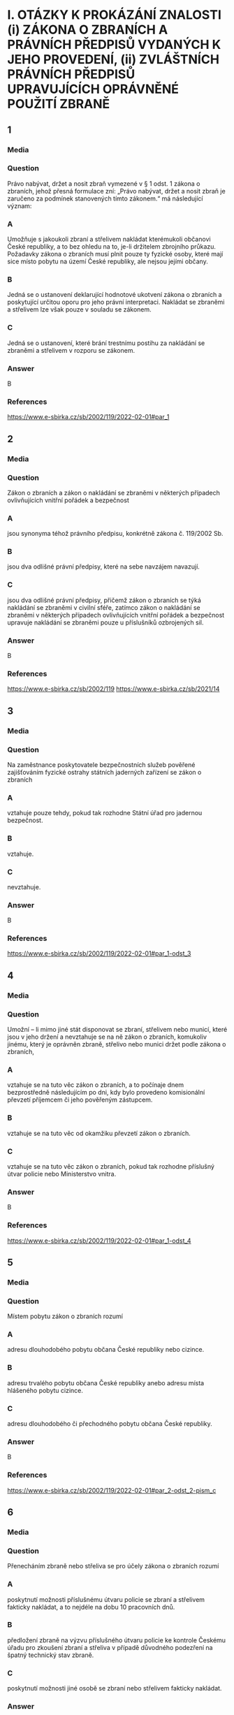 * I. OTÁZKY K PROKÁZÁNÍ ZNALOSTI (i) ZÁKONA O ZBRANÍCH A PRÁVNÍCH PŘEDPISŮ VYDANÝCH K JEHO PROVEDENÍ, (ii) ZVLÁŠTNÍCH PRÁVNÍCH PŘEDPISŮ UPRAVUJÍCÍCH OPRÁVNĚNÉ POUŽITÍ ZBRANĚ
** 1
*** Media
*** Question
Právo nabývat, držet a nosit zbraň vymezené v § 1 odst. 1 zákona o zbraních, jehož přesná formulace zní: „Právo nabývat, držet a nosit zbraň je zaručeno za podmínek stanovených tímto zákonem.“ má následující význam:
*** A
Umožňuje s jakoukoli zbraní a střelivem nakládat kterémukoli občanovi České republiky, a to bez ohledu na to, je-li držitelem zbrojního průkazu. Požadavky zákona o zbraních musí plnit pouze ty fyzické osoby, které mají sice místo pobytu na území České republiky, ale nejsou jejími občany.
*** B
Jedná se o ustanovení deklarující hodnotové ukotvení zákona o zbraních a poskytující určitou oporu pro jeho právní interpretaci. Nakládat se zbraněmi a střelivem lze však pouze v souladu se zákonem.
*** C
Jedná se o ustanovení, které brání trestnímu postihu za nakládání se zbraněmi a střelivem v rozporu se zákonem.
*** Answer
B
*** References
https://www.e-sbirka.cz/sb/2002/119/2022-02-01#par_1
** 2
*** Media
*** Question
Zákon o zbraních a zákon o nakládání se zbraněmi v některých případech ovlivňujících vnitřní pořádek a bezpečnost
*** A
jsou synonyma téhož právního předpisu, konkrétně zákona č. 119/2002 Sb.
*** B
jsou dva odlišné právní předpisy, které na sebe navzájem navazují.
*** C
jsou dva odlišné právní předpisy, přičemž zákon o zbraních se týká nakládání se zbraněmi v civilní sféře, zatímco zákon o nakládání se zbraněmi v některých případech ovlivňujících vnitřní pořádek a bezpečnost upravuje nakládání se zbraněmi pouze u příslušníků ozbrojených sil.
*** Answer
B
*** References
https://www.e-sbirka.cz/sb/2002/119
https://www.e-sbirka.cz/sb/2021/14
** 3
*** Media
*** Question
Na zaměstnance poskytovatele bezpečnostních služeb pověřené zajišťováním fyzické ostrahy státních jaderných zařízení se zákon o zbraních
*** A
vztahuje pouze tehdy, pokud tak rozhodne Státní úřad pro jadernou bezpečnost.
*** B
vztahuje.
*** C
nevztahuje.
*** Answer
B
*** References
https://www.e-sbirka.cz/sb/2002/119/2022-02-01#par_1-odst_3
** 4
*** Media
*** Question
Umožní – li mimo jiné stát disponovat se zbraní, střelivem nebo municí, které jsou v jeho držení a nevztahuje se na ně zákon o zbraních, komukoliv jinému, který je oprávněn zbraně, střelivo nebo munici držet podle zákona o zbraních,
*** A
vztahuje se na tuto věc zákon o zbraních, a to počínaje dnem bezprostředně následujícím po dni, kdy bylo provedeno komisionální převzetí příjemcem či jeho pověřeným zástupcem.
*** B
vztahuje se na tuto věc od okamžiku převzetí zákon o zbraních.
*** C
vztahuje se na tuto věc zákon o zbraních, pokud tak rozhodne příslušný útvar policie nebo Ministerstvo vnitra.
*** Answer
B
*** References
https://www.e-sbirka.cz/sb/2002/119/2022-02-01#par_1-odst_4
** 5
*** Media
*** Question
Místem pobytu zákon o zbraních rozumí
*** A
adresu dlouhodobého pobytu občana České republiky nebo cizince.
*** B
adresu trvalého pobytu občana České republiky anebo adresu místa hlášeného pobytu cizince.
*** C
adresu dlouhodobého či přechodného pobytu občana České republiky.
*** Answer
B
*** References
https://www.e-sbirka.cz/sb/2002/119/2022-02-01#par_2-odst_2-pism_c
** 6
*** Media
*** Question
Přenecháním zbraně nebo střeliva se pro účely zákona o zbraních rozumí
*** A
poskytnutí možnosti příslušnému útvaru policie se zbraní a střelivem fakticky nakládat, a to nejdéle na dobu 10 pracovních dnů.
*** B
předložení zbraně na výzvu příslušného útvaru policie ke kontrole Českému úřadu pro zkoušení zbraní a střeliva v případě důvodného podezření na špatný technický stav zbraně.
*** C
poskytnutí možnosti jiné osobě se zbraní nebo střelivem fakticky nakládat.
*** Answer
C
*** References
https://www.e-sbirka.cz/sb/2002/119/2022-02-01#par_2-odst_2-pism_e
** 7
*** Media
*** Question
Pro účely zákona o zbraních se rozumí držením zbraně nebo střeliva mít
*** A
zbraň nebo střelivo uvnitř bytových nebo provozních prostor nebo uvnitř zřetelně ohraničených nemovitostí s ověřeným písemným souhlasem vlastníka uvedených prostor nebo nemovitostí, nebo mít zbraň pokud možno nenabitou náboji v zásobníku, nábojové schránce, nábojové komoře hlavně nebo nábojových komorách válce revolveru a uloženou v uzavřeném pevném obalu splňujícím technické požadavky stanovené prováděcím právním předpisem, a to za účelem jejího přemístění z místa na místo.
*** B
zbraň nebo střelivo uvnitř bytových nebo provozních prostor nebo uvnitř zřetelně ohraničených nemovitostí se souhlasem vlastníka nebo nájemce uvedených prostor nebo nemovitostí, nebo mít zbraň nenabitou náboji v zásobníku, nábojové schránce, nábojové komoře hlavně nebo nábojových komorách válce revolveru a uloženou v uzavřeném obalu za účelem jejího přemístění z místa na místo.
*** C
zbraň nebo střelivo uvnitř bytových nebo provozních prostor nebo uvnitř alespoň částečně ohraničených nemovitostí s písemným souhlasem vlastníka uvedených prostor nebo nemovitostí, nebo mít zbraň nabitou náboji v zásobníku, nábojové schránce, nábojové komoře hlavně nebo nábojových komorách válce revolveru a uloženou v pevném obalu za účelem jejího přemístění z místa na místo.
*** Answer
B
*** References
https://www.e-sbirka.cz/sb/2002/119/2022-02-01#par_2-odst_2-pism_a
** 8
*** Media
*** Question
Nošením zbraně nebo střeliva se pro účely zákona o zbraních mimo jiné rozumí
*** A
mít zbraň nebo střelivo u sebe, s výjimkou případů, kdy se jedná o držení.
*** B
mít zbraň nebo střelivo umístěné v prostoru vymezeném poloměrem 10 metrů kolem dotčené osoby.
*** C
mít zbraň nebo střelivo uvnitř bytových nebo provozních prostor nebo uvnitř zřetelně ohraničených nemovitostí se souhlasem vlastníka nebo nájemce uvedených prostor nebo nemovitostí.
*** Answer
A
*** References
https://www.e-sbirka.cz/sb/2002/119/2022-02-01#par_2-odst_2-pism_b
** 9
*** Media
*** Question
Nošením zbraně nebo střeliva se pro účely zákona o zbraních mimo jiné rozumí
*** A
mít u sebe střelivo a nabitou zbraň vně bytových nebo provozních prostor.
*** B
mít zbraň nenabitou náboji v zásobníku, nábojové schránce, nábojové komoře hlavně nebo nábojových komorách válce revolveru a uloženou v uzavřeném obalu za účelem jejího přemístění z bytových prostor na střelnici.
*** C
mít zbraň nebo střelivo uvnitř bytových nebo provozních prostor nebo uvnitř zřetelně ohraničených nemovitostí se souhlasem vlastníka nebo nájemce uvedených prostor nebo nemovitostí.
*** Answer
A
*** References
https://www.e-sbirka.cz/sb/2002/119/2022-02-01#par_2-odst_2-pism_b
** 10
*** Media
*** Question
Podle zákona o zbraních zbraněmi zařazenými do kategorií A až D se rozumí též
*** A
podstatné části zbraní, které svým rozhodnutím určí Ministerstvo vnitra ve spolupráci s Českým úřadem pro zkoušení zbraní a střeliva.
*** B
všechny významné části zbraně, které svým rozhodnutím určí Ministerstvo vnitra ve spolupráci s Ministerstvem průmyslu a obchodu.
*** C
hlavní části zbraní, kterých jsou nebo mají být jejich součástí.
*** Answer
C
*** References
https://www.e-sbirka.cz/sb/2002/119/2022-02-01#par_3-odst_2
** 11
*** Media
*** Question
V pochybnostech o zařazení typu zbraně nebo střeliva do kategorie podle zákona o zbraních rozhoduje
*** A
příslušný útvar policie.
*** B
Český úřad pro zkoušení zbraní a střeliva.
*** C
Ministerstvo vnitra.
*** Answer
B
*** References
https://www.e-sbirka.cz/sb/2002/119/2022-02-01#par_3-odst_3
** 12
*** Media
*** Question
Zbraně zvláště účinné jsou podle zákona o zbraních
*** A
zbraně s úsťovou energií střely vyšší než 650 J.
*** B
střelné zbraně ráže 20 mm nebo vyšší určené pro střelbu munice.
*** C
samočinné zbraně, zákeřné zbraně a střelná nástrahová zařízení.
*** Answer
B
*** References
https://www.e-sbirka.cz/sb/2002/119/2022-02-01#pril_1-bod_17
** 13
*** Media
*** Question
Samočinné zbraně, nejde-li o expanzní zbraně, jsou podle zákona o zbraních zbraně zařazené mezi
*** A
zbraně kategorie A.
*** B
zbraně kategorie C.
*** C
zbraně kategorie D.
*** Answer
A
*** References
https://www.e-sbirka.cz/sb/2002/119/2022-02-01#par_4-pism_a-bod_2
** 14
*** Media
*** Question
Zbraně vyrobené nebo upravené tak, že lze utajit jejich účel, nebo u kterých byly původní charakter a podoba změněny tak, aby se jejich použitím mohly způsobit těžší následky, jsou podle zákona o zbraních zbraně zařazené mezi
*** A
zbraně kategorie C.
*** B
zbraně kategorie A.
*** C
zbraně kategorie D.
*** Answer
B
*** References
https://www.e-sbirka.cz/sb/2002/119/2022-02-01#par_4-pism_a-bod_3
** 15
*** Media
*** Question
Zbraně maskované jako jiné předměty (zákeřné zbraně) jsou podle zákona o zbraních zbraně zařazené mezi
*** A
zbraně kategorie D.
*** B
zbraně kategorie B.
*** C
zbraně kategorie A.
*** Answer
C
*** References
https://www.e-sbirka.cz/sb/2002/119/2022-02-01#par_4-pism_a-bod_3
** 16
*** Media
*** Question
Střelná nástrahová zařízení jsou podle zákona o zbraních zbraně zařazené mezi
*** A
zbraně kategorie D.
*** B
zbraně kategorie B.
*** C
zbraně kategorie A.
*** Answer
C
*** References
https://www.e-sbirka.cz/sb/2002/119/2022-02-01#par_4-pism_a-bod_5
** 17
*** Media
*** Question
Palné zbraně nevyrobené z kovů, pokud nejsou identifikovatelné jako zbraně při kontrolách osob a zavazadel pomocí detekčních a rentgenových přístrojů, jsou podle zákona o zbraních zbraně zařazené mezi
*** A
zbraně kategorie A.
*** B
zbraně kategorie C.
*** C
zbraně kategorie D.
*** Answer
A
*** References
https://www.e-sbirka.cz/sb/2002/119/2022-02-01#par_4-pism_a-bod_4
** 18
*** Media
*** Question
Plynové zbraně, nejde-li o dovolené výrobní provedení, jsou podle zákona o zbraních zbraně zařazené mezi
*** A
zbraně kategorie A-I.
*** B
zbraně kategorie A.
*** C
zbraně kategorie C-I.
*** Answer
A
*** References
https://www.e-sbirka.cz/sb/2002/119/2022-02-01#par_4a-pism_a-bod_4
** 19
*** Media
*** Question
Zbraně s pevně vestavěnými tlumiči hluku výstřelu jsou podle zákona o zbraních zbraně zařazené mezi
*** A
zbraně kategorie D.
*** B
zbraně kategorie A, a to bez výjimky.
*** C
zbraně příslušné kategorie, přičemž tlumič je hlavní částí takové zbraně. Vždy se jedná o zbraň podléhající registraci.
*** Answer
C
*** References
https://www.e-sbirka.cz/sb/2002/119/2022-02-01#par_6-pism_d
https://www.e-sbirka.cz/sb/2002/119/2022-02-01#pril_1-bod_23-pism_e
** 20
*** Media
*** Question
Tlumiče hluku výstřelu jsou podle zákona o zbraních
*** A
zbraně kategorie C.
*** B
zbraně kategorie C-I.
*** C
zbraně kategorie A.
*** Answer
A
*** References
https://www.e-sbirka.cz/sb/2002/119/2022-02-01#par_6-pism_d
** 21
*** Media
*** Question
Tlumič hluku výstřelu je podle zákona o zbraních
*** A
jakékoli za tím účelem konstruované úsťové zařízení nebo též jiný předmět zhotovený z odpovídajícího materiálu, které umožňuje snížit hluk výstřelu, sonický třesk nebo záblesk vznikající při výstřelu z palné zbraně.
*** B
zařízení určené pro použití s palnou zbraní a konstruované pro celkové snížení hluku výstřelu při ostré střelbě, a to včetně snížení hluku výstřelu ve směru střelby.
*** C
zařízení určené pro použití s palnou zbraní určenou pro střelivo se středovým zápalem, které umožňuje celkové snížení hluku výstřelu při ostré střelbě, a to alespoň o 15 dB ve směru střelby a nejvýše o 20 dB v ostatních směrech.
*** Answer
B
*** References
https://www.e-sbirka.cz/sb/2002/119/2022-02-01#par_6-pism_d
** 22
*** Media
*** Question
Zaměřovače zbraní konstruované na principu noktovizorů jsou
*** A
podle zákona o zbraních zařazeny mezi zbraně kategorie C.
*** B
doplňky zbraní, jejichž nabývání do vlastnictví, držení a nošení zákon o zbraních neupravuje.
*** C
podle zákona o zbraních zařazeny mezi zbraně kategorie C-I.
*** Answer
B
*** References
** 23
*** Media
*** Question
Střelivo se střelou průbojnou, výbušnou nebo zápalnou anebo jinou střelou obsahující aktivní náplně, nejde-li o signální náboje nebo střelivo obsahující pyrotechnický výrobek podle zákona o pyrotechnice, je podle zákona o zbraních zařazeno mezi
*** A
zbraně kategorie A.
*** B
zbraně kategorie A-I.
*** C
zbraně kategorie D.
*** Answer
A
*** References
https://www.e-sbirka.cz/sb/2002/119/2022-02-01#par_4-pism_b
** 24
*** Media
*** Question
Samočinné zbraně, u nichž došlo k úpravě na samonabíjecí palné zbraně, jsou podle zákona o zbraních zbraněmi
*** A
znehodnocenými.
*** B
kategorie A-I.
*** C
kategorie A. Úpravou se nemění kategorie zbraně a zbraň zůstává ve své původní kategorii.
*** Answer
B
*** References
https://www.e-sbirka.cz/sb/2002/119/2022-02-01#par_4a-pism_a-bod_1
** 25
*** Media
*** Question
Samonabíjecí zbraně pro střelivo se středovým zápalem, do kterých je vložen příslušný nadlimitní zásobník, jsou podle zákona o zbraních zbraněmi
*** A
s nimiž je třeba nakládat se zvýšenou opatrností, neboť vložený nadlimitní zásobník může být nabit střelivem s okrajovým zápalem.
*** B
kategorie A-I.
*** C
kategorie C.
*** Answer
B
*** References
https://www.e-sbirka.cz/sb/2002/119/2022-02-01#par_3-odst_5
** 26
*** Media
*** Question
Střelivo pro krátké kulové zbraně se střelou šokovou nebo střelou určenou ke zvýšení ranivého účinku je podle zákona o zbraních zařazeno mezi
*** A
zbraně kategorie A.
*** B
zbraně kategorie B.
*** C
zbraně kategorie A-I.
*** Answer
C
*** References
https://www.e-sbirka.cz/sb/2002/119/2022-02-01#par_4a-pism_b
** 27
*** Media
*** Question
Krátké opakovací nebo samonabíjecí zbraně, nejedná-li se o zbraně kategorie A-I, jsou podle zákona o zbraních zbraně zařazené mezi
*** A
zbraně kategorie C.
*** B
zbraně kategorie A.
*** C
zbraně kategorie B.
*** Answer
C
*** References
https://www.e-sbirka.cz/sb/2002/119/2022-02-01#par_5-pism_a
** 28
*** Media
*** Question
Krátké jednoranové nebo víceranové zbraně pro střelivo se středovým zápalem jsou podle zákona o zbraních zbraně zařazené mezi
*** A
zbraně kategorie B.
*** B
zbraně kategorie C.
*** C
zbraně kategorie D.
*** Answer
A
*** References
https://www.e-sbirka.cz/sb/2002/119/2022-02-01#par_5-pism_b
** 29
*** Media
*** Question
Jednoranové nebo víceranové zbraně pro střelivo s okrajovým zápalem, jejichž celková délka je menší než 280 mm, jsou podle zákona o zbraních zbraně zařazené mezi
*** A
zbraně kategorie C.
*** B
zbraně kategorie B.
*** C
zbraně kategorie D.
*** Answer
B
*** References
https://www.e-sbirka.cz/sb/2002/119/2022-02-01#par_5-pism_c
** 30
*** Media
*** Question
Samonabíjecí zbraně, pokud mají vzhled samočinných zbraní, jsou podle zákona o zbraních zbraně zařazené mezi
*** A
zbraně kategorie C.
*** B
zbraně kategorie A.
*** C
zbraně kategorie B.
*** Answer
C
*** References
https://www.e-sbirka.cz/sb/2002/119/2022-02-01#par_5-pism_g
** 31
*** Media
*** Question
Dlouhé samonabíjecí zbraně, jejichž zásobník nebo nábojová schránka a nábojová komora mohou dohromady pojmout více než tři náboje avšak méně než 10 nábojů, jsou podle zákona o zbraních zbraně zařazené mezi
*** A
zbraně kategorie C.
*** B
zbraně kategorie D.
*** C
zbraně kategorie B.
*** Answer
C
*** References
https://www.e-sbirka.cz/sb/2002/119/2022-02-01#par_5-pism_d
** 32
*** Media
*** Question
Dlouhé samonabíjecí zbraně, jejichž zásobník nebo nábojová schránka a nábojová komora nemohou dohromady pojmout více než 3 náboje a u nichž je podávací ústrojí odnímatelné, anebo u nichž není zaručeno, že nemohou být přeměněny běžně dostupnými nástroji na zbraně, jejichž zásobník nebo nábojová schránka a nábojová komora mohou dohromady pojmout více než 3 náboje, jsou podle zákona o zbraních zbraně zařazené mezi
*** A
zbraně kategorie C.
*** B
zbraně kategorie B.
*** C
zbraně kategorie D.
*** Answer
B
*** References
https://www.e-sbirka.cz/sb/2002/119/2022-02-01#par_5-pism_e
** 33
*** Media
*** Question
Dlouhé opakovací nebo samonabíjecí zbraně s hladkým vývrtem hlavně, jejichž délka hlavně je menší nebo rovná 600 mm, jsou podle zákona o zbraních zbraně zařazené mezi
*** A
zbraně kategorie B.
*** B
zbraně kategorie C.
*** C
zbraně kategorie D.
*** Answer
A
*** References
https://www.e-sbirka.cz/sb/2002/119/2022-02-01#par_5-pism_f
** 34
*** Media
*** Question
Signální zbraně pro použití signálních nábojů ráže větší než 16 mm jsou podle zákona o zbraních zbraně zařazené mezi
*** A
zbraně kategorie B.
*** B
zbraně kategorie C.
*** C
zbraně kategorie D.
*** Answer
A
*** References
https://www.e-sbirka.cz/sb/2002/119/2022-02-01#par_5-pism_h
** 35
*** Media
*** Question
Jednoranové nebo víceranové zbraně pro střelivo s okrajovým zápalem, jejichž celková délka se rovná nebo je větší než 280 mm, jsou podle zákona o zbraních zbraně zařazené mezi
*** A
zbraně kategorie A.
*** B
zbraně kategorie C.
*** C
zbraně kategorie D.
*** Answer
B
*** References
https://www.e-sbirka.cz/sb/2002/119/2022-02-01#par_6-pism_a
** 36
*** Media
*** Question
Dlouhé zbraně pro střelivo se zápalem typu Lefaucheux, nejde-li o zbraně vyrobené nejpozději do 31. prosince 1890, jsou podle zákona o zbraních
*** A
historickými zbraněmi.
*** B
zbraněmi kategorie C.
*** C
zbraněmi pro střelivo s okrajovým zápalem.
*** Answer
B
*** References
https://www.e-sbirka.cz/sb/2002/119/2022-02-01#par_6-pism_a
https://www.e-sbirka.cz/sb/2002/119/2022-02-01#pril_1-bod_22
https://www.e-sbirka.cz/sb/2002/119/2022-02-01#par_7-pism_a
** 37
*** Media
*** Question
Více než dvouranové nebo opakovací zbraně zkonstruované na principu perkusních zámkových systémů jsou podle zákona o zbraních zbraně zařazené mezi
*** A
zbraně kategorie B.
*** B
zbraně kategorie A.
*** C
zbraně kategorie C.
*** Answer
C
*** References
https://www.e-sbirka.cz/sb/2002/119/2022-02-01#par_6-pism_c
** 38
*** Media
*** Question
Palné zbraně určené pro náboje typu Flobert, náboje ráže 4 mm M20 nebo úsťovou kinetickou energií střely srovnatelné střelivo určené pro výcvik ve střelbě jsou podle zákona o zbraních zbraně zařazené mezi
*** A
zbraně kategorie C-I.
*** B
zbraně kategorie D.
*** C
zbraně kategorie C.
*** Answer
A
*** References
https://www.e-sbirka.cz/sb/2002/119/2022-02-01#par_6a-pism_d
** 39
*** Media
*** Question
Zbraně zařazené do kategorie A, A-I, B nebo C, které byly znehodnoceny v souladu s přímo použitelným předpisem Evropské unie, jsou podle zákona o zbraních zbraně
*** A
kategorie odpovídající původní kategorii zbraně před jejím znehodnocením.
*** B
kategorie C-I.
*** C
kategorie D.
*** Answer
B
*** References
https://www.e-sbirka.cz/sb/2002/119/2022-02-01#par_6a-pism_a
https://eur-lex.europa.eu/legal-content/CS/ALL/?uri=CELEX:32015R2403
** 40
*** Media
*** Question
Elektrický zneschopňující prostředek založený na principu střelné zbraně (taser) podle zákona o zbraních
*** A
je zbraní kategorie C-I.
*** B
je zbraní kategorie A.
*** C
není považován za zbraň.
*** Answer
A
*** References
https://www.e-sbirka.cz/sb/2002/119/2022-02-01#par_6a-pism_h
** 41
*** Media
*** Question
Podle zákona o zbraních jsou zbraněmi kategorie C-I mimo jiné
*** A
expanzní zbraně, které splňují požadavky na dovolené výrobní provedení stanovené prováděcím právním předpisem.
*** B
expanzní přístroje, s výjimkou přenosných upevňovacích zařízení a jiných rázových strojů určených výhradně pro průmyslové nebo technické účely.
*** C
expanzní zbraně, které nesplňují požadavky na dovolené výrobní provedení stanovené prováděcím právním předpisem.
*** Answer
A
*** References
https://www.e-sbirka.cz/sb/2002/119/2022-02-01#par_6a-pism_b
** 42
*** Media
*** Question
Podle zákona o zbraních jsou zbraněmi kategorie C-I mimo jiné
*** A
jednoranové nebo dvouranové palné zbraně, které byly zkonstruovány do 31. prosince 1890 a jejichž konstrukce je založena na principech doutnákových, kolečkových, křesadlových nebo perkusních zámkových systémů.
*** B
jednoranové nebo víceranové zbraně pro střelivo s okrajovým zápalem, jejichž celková délka se rovná nebo je větší než 280 mm.
*** C
jednoranové nebo dvouranové palné zbraně určené pro dělené střelivo.
*** Answer
C
*** References
https://www.e-sbirka.cz/sb/2002/119/2022-02-01#par_6a-pism_c
** 43
*** Media
*** Question
Signální zbraně pro použití signálních nábojů nejvýše ráže 16 mm jsou dle zákona o zbraních zbraně zařazené mezi
*** A
zbraně kategorie C-I.
*** B
zbraně kategorie B.
*** C
zbraně kategorie D.
*** Answer
A
*** References
https://www.e-sbirka.cz/sb/2002/119/2022-02-01#par_6a-pism_c
** 44
*** Media
*** Question
Zbraně kategorie C-I jsou podle zákona o zbraních
*** A
zbraně volně prodejné.
*** B
zbraně podléhající ohlášení.
*** C
zbraně, jejichž nabývání, držení a případně nošení je podmíněno držením platného zbrojního průkazu.
*** Answer
B
*** References
https://www.e-sbirka.cz/sb/2002/119/2022-02-01#par_14a-odst_5-pism_a
** 45
*** Media
*** Question
Historické zbraně jsou podle zákona o zbraních zbraně zařazené mezi
*** A
zbraně kategorie D.
*** B
zbraně kategorie C.
*** C
zbraně kategorie B.
*** Answer
A
*** References
https://www.e-sbirka.cz/sb/2002/119/2022-02-01#par_7-pism_a
** 46
*** Media
*** Question
Jednoranová nebo dvouranová palná zbraň, která byla zkonstruována do 31. prosince 1890 a její konstrukce je založena na principech doutnákových, kolečkových, křesadlových nebo perkusních zámkových systémů je podle zákona o zbraních zbraň zařazená mezi
*** A
zbraně kategorie A.
*** B
zbraně kategorie D.
*** C
zbraně kategorie C.
*** Answer
B
*** References
https://www.e-sbirka.cz/sb/2002/119/2022-02-01#par_7-pism_a
https://www.e-sbirka.cz/sb/2002/119/2022-02-01#pril_1-bod_22-pism_b
** 47
*** Media
*** Question
Plynové zbraně nejvýše ráže 6,35 mm jsou podle zákona o zbraních zbraně zařazené mezi
*** A
zbraně kategorie D.
*** B
zbraně kategorie B.
*** C
zbraně kategorie C.
*** Answer
A
*** References
https://www.e-sbirka.cz/sb/2002/119/2022-02-01#par_6a-pism_e
** 48
*** Media
*** Question
Poplašná zbraň dovoleného výrobního provedení nebo flobertka s úsťovou energií střely do 7,5 J, které byly ověřeny a uvedeny na trh před rokem 2021, jsou podle zákona o zbraních zbraněmi kategorie
*** A
C-I.
*** B
D.
*** C
D-I.
*** Answer
B
*** References
https://www.e-sbirka.cz/sb/2021/13/2021-01-30#cl_2-bod_2
https://www.e-sbirka.cz/sb/2002/119/2017-08-01#par_7-pism_c
** 49
*** Media
*** Question
Expanzní přístroje, s výjimkou přenosných upevňovacích zařízení a jiných rázových strojů určených výhradně pro průmyslové nebo technické účely, jsou podle zákona o zbraních zbraně zařazené mezi
*** A
zbraně kategorie A.
*** B
zbraně kategorie D.
*** C
zbraně kategorie B.
*** Answer
B
*** References
https://www.e-sbirka.cz/sb/2002/119/2022-02-01#par_7-pism_d
** 50
*** Media
*** Question
Znehodnocené zbraně, na které se nevztahuje přímo použitelný předpis Evropské unie a na kterých byly postupem podle prováděcího právního předpisu provedeny takové nevratné úpravy, které znemožňují jejich použití ke střelbě, jsou podle zákona o zbraních zařazené mezi
*** A
zbraně kategorie D.
*** B
zbraně kategorie B.
*** C
zbraně kategorie C.
*** Answer
A
*** References
https://www.e-sbirka.cz/sb/2002/119/2022-02-01#par_7-pism_e
** 51
*** Media
*** Question
Zbraně, na kterých byly řezem provedeny takové úpravy, které odkrývají alespoň částečně vnitřní konstrukci zbraně, jsou podle zákona o zbraních zbraně zařazené mezi
*** A
zbraně kategorie A.
*** B
zbraně kategorie D.
*** C
zbraně kategorie B.
*** Answer
B
*** References
https://www.e-sbirka.cz/sb/2002/119/2022-02-01#par_7-pism_f
** 52
*** Media
*** Question
Neaktivní střelivo a munice jsou podle zákona o zbraních zařazené mezi
*** A
zbraně kategorie D.
*** B
zbraně kategorie A.
*** C
zbraně kategorie B.
*** Answer
A
*** References
https://www.e-sbirka.cz/sb/2002/119/2022-02-01#par_7-pism_h
** 53
*** Media
*** Question
Podle zákona o zbraních zbraň, která se stala trvale a nevratně nepoužitelnou ke střelbě v důsledku poškození nebo degradace takového rozsahu, že uschopnění takové zbraně ke střelbě je vyloučeno, aniž by došlo k výměně hlavních částí zbraně nebo jejich výměně,
*** A
je zbraní, u které po jejím předložení policii příslušný útvar policie zakáže další použití ke střelbě a uvede tuto skutečnost do Centrálního registru zbraní. Zbraň musí být ve lhůtě 10 pracovních dnů předložena Českému úřadu pro zkoušení zbraní a střeliva ke kontrole identifikačních údajů.
*** B
jde o neaktivní torzo zbraně.
*** C
jde o znehodnocenou zbraň.
*** Answer
B
*** References
https://www.e-sbirka.cz/sb/2002/119/2022-02-01#par_7-pism_g
** 54
*** Media
*** Question
Neaktivní torza zbraní, kterými se rozumí zbraně, které se staly trvale a nevratně nepoužitelnými ke střelbě v důsledku poškození nebo degradace takového rozsahu, že uschopnění takové zbraně ke střelbě je vyloučeno, aniž by došlo k výměně hlavních částí zbraně nebo jejich výměně, jsou podle zákona o zbraních zařazené mezi
*** A
zbraně kategorie D.
*** B
zbraně kategorie A.
*** C
zbraně kategorie B.
*** Answer
A
*** References
https://www.e-sbirka.cz/sb/2002/119/2022-02-01#par_7-pism_g
** 55
*** Media
*** Question
Podle zákona o zbraních pro sběratelské účely může udělit výjimku pro nabytí do vlastnictví a držení zbraně kategorie A nebo A-I držiteli zbrojního průkazu skupiny A
*** A
příslušný útvar policie.
*** B
Ministerstvo kultury.
*** C
Ministerstvo obrany.
*** Answer
A
*** References
https://www.e-sbirka.cz/sb/2002/119/2022-02-01#par_10-odst_2
https://www.e-sbirka.cz/sb/2002/119/2022-02-01#par_9-odst_2-pism_a
https://www.e-sbirka.cz/sb/2002/119/2022-02-01#par_11a-odst_1-pism_a
** 56
*** Media
*** Question
Podle zákona o zbraních policie může udělit výjimku na zbraně kategorie A, pokud to neodporuje veřejnému pořádku a bezpečnosti, a
*** A
lze ji časově omezit, pokud nebyla udělena pro sběratelskou nebo muzejní činnost.
*** B
nelze ji časově omezit.
*** C
lze ji časově omezit, pokud byla udělena pro sběratelskou nebo muzejní činnost.
*** Answer
A
*** References
https://www.e-sbirka.cz/sb/2002/119/2022-02-01#par_9-odst_3
** 57
*** Media
*** Question
Žádost o udělení výjimky na zbraně kategorie A se podle zákona o zbraních podává u
*** A
Ministerstva vnitra.
*** B
příslušného útvaru policie.
*** C
Ministerstva obrany.
*** Answer
B
*** References
https://www.e-sbirka.cz/sb/2002/119/2022-02-01#par_10-odst_2
** 58
*** Media
*** Question
Příslušným útvarem policie zákon o zbraních rozumí
*** A
krajské ředitelství policie příslušné podle místa, na jehož území se fyzická osoba převážně zdržuje, nebo podle místa, na jehož území je uskutečňována převážná část aktivit právnické osoby.
*** B
obvodní ředitelství policie příslušné podle místa, na jehož území se fyzická osoba převážně zdržuje, nebo podle sídla právnické osoby.
*** C
krajské ředitelství policie příslušné podle místa pobytu fyzické osoby, nebo podle sídla právnické osoby.
*** Answer
C
*** References
https://www.e-sbirka.cz/sb/2002/119/2022-02-01#par_10-odst_2
** 59
*** Media
*** Question
Podle zákona o zbraních platnost výjimky udělené pro zbraně kategorie A zaniká, jestliže
*** A
uplynula doba, na kterou byla udělena, nebo ten, komu byla výjimka udělena, přestal být držitelem zbrojního průkazu skupiny A anebo C nebo zbrojní licence skupiny A, F, G, H, I nebo J.
*** B
její držitel dočasně vycestoval z území České republiky na dobu delší než 2 měsíce.
*** C
jestliže tak rozhodlo Ministerstvo vnitra, a to na základě žádosti podané příslušným krajským úřadem, na jehož katastrálním území je zbraň kategorie A přechovávána.
*** Answer
A
*** References
https://www.e-sbirka.cz/sb/2002/119/2022-02-01#par_9-odst_2
https://www.e-sbirka.cz/sb/2002/119/2022-02-01#par_10-odst_1
https://www.e-sbirka.cz/sb/2002/119/2022-02-01#par_11c-odst_1
** 60
*** Media
*** Question
Výjimka udělená pro zbraně kategorie A bude podle zákona o zbraních odňata
*** A
pominul-li důvod, pro který byla udělena.
*** B
nebyla-li držitelem po 5 letech obnovena.
*** C
nebyla-li držitelem do 3 let obnovena.
*** Answer
A
*** References
https://www.e-sbirka.cz/sb/2002/119/2022-02-01#par_11c-odst_2
** 61
*** Media
*** Question
Nabývat nadlimitní zásobníky za účelem jejich použití v samonabíjecí palné zbrani určené pro jednotné střelivo se středovým zápalem je držitel zbrojního průkazu oprávněn
*** A
pouze pro použití ve zbrani, na kterou má takový držitel zbrojního průkazu vydaný průkaz zbraně, ve kterém je uvedeno, že se jedná o zbraň kategorie A-I.
*** B
na základě výjimky pro zbraň kategorie A-I nebo na základě výjimky pro nadlimitní zásobníky.
*** C
po ohlášení nabytí takových nadlimitních zásobníků příslušnému útvaru policie.
*** Answer
B
*** References
https://www.e-sbirka.cz/sb/2002/119/2022-02-01#par_11b
** 62
*** Media
*** Question
Výjimku pro nadlimitní zásobníky příslušný útvar policie vydá
*** A
pouze, je-li žadatel oprávněným držitelem zbraně, která je zbraní kategorie A-I.
*** B
žadateli za obdobných podmínek jako výjimku pro zbraň kategorie A-I.
*** C
žadateli, který je držitelem zbrojního průkazu skupiny A, B, C nebo E alespoň po dobu 3 let.
*** Answer
B
*** References
https://www.e-sbirka.cz/sb/2002/119/2022-02-01#par_11b
** 63
*** Media
*** Question
Nadlimitní zásobník, se kterým jeho držitel nakládá na základě výjimky pro nadlimitní zásobníky, lze v souladu se zákonem použít
*** A
pouze ve zbrani kategorie A nebo A-I.
*** B
v jakékoli odpovídající zbrani bez ohledu na její kategorii.
*** C
pouze v samonabíjecí nebo opakovací zbrani kategorie A-I.
*** Answer
B
*** References
** 64
*** Media
*** Question
Výjimku na zbraň kategorie A-I vydá žadateli, který je držitelem zbrojního průkazu příslušné skupiny, ze stanovených důvodů
*** A
Ministerstvo vnitra.
*** B
příslušný útvar policie.
*** C
útvar policie na mezinárodním hraničním přechodu.
*** Answer
B
*** References
https://www.e-sbirka.cz/sb/2002/119/2022-02-01#par_11a-odst_1
** 65
*** Media
*** Question
Podle zákona o zbraních zbraň kategorie B může držitel zbrojního průkazu nabývat do vlastnictví a držet nebo nosit jen na základě
*** A
oznámení.
*** B
povolení.
*** C
udělení výjimky.
*** Answer
B
*** References
https://www.e-sbirka.cz/sb/2002/119/2022-02-01#par_12-odst_1
** 66
*** Media
*** Question
Podle zákona o zbraních střelivo do zbraně kategorie B může nabývat do vlastnictví, držet a nosit
*** A
pouze držitel průkazu zbraně nebo zbrojního průvodního listu v rozsahu oprávnění stanovených pro jednotlivé skupiny.
*** B
pouze držitel udělené výjimky nebo zbrojního průvodního listu v rozsahu oprávnění stanovených pro jednotlivé skupiny.
*** C
pouze držitel zbrojního průkazu nebo zbrojní licence v rozsahu oprávnění stanovených pro jednotlivé skupiny.
*** Answer
C
*** References
https://www.e-sbirka.cz/sb/2002/119/2022-02-01#par_12-odst_2
** 67
*** Media
*** Question
Povolení vlastnit, držet případně rovněž nosit zbraň kategorie B vydá podle zákona o zbraních
*** A
Ministerstvo vnitra, pokud má k tomu žadatel řádný důvod.
*** B
příslušný obecní úřad, pokud má k tomu žadatel řádný důvod.
*** C
příslušný útvar policie, pokud má k tomu žadatel řádný důvod.
*** Answer
C
*** References
https://www.e-sbirka.cz/sb/2002/119/2022-02-01#par_12-odst_5
https://www.e-sbirka.cz/sb/2002/119/2022-02-01#par_12-odst_6
** 68
*** Media
*** Question
Povolení vlastnit nebo držet zbraň kategorie B z důvodu provozování muzejnictví nebo sběratelské činnosti vydá podle zákona o zbraních
*** A
příslušný útvar policie.
*** B
Ministerstvo kultury.
*** C
Ministerstvo vnitra.
*** Answer
A
*** References
https://www.e-sbirka.cz/sb/2002/119/2022-02-01#par_12-odst_5-pism_a
** 69
*** Media
*** Question
Povolení vlastnit nebo držet zbraň kategorie B z důvodu uskutečňování sportovní, lovecké, kulturní nebo jiné zájmové činnosti nebo přípravy na povolání vydá podle zákona o zbraních
*** A
Ministerstvo školství, mládeže a tělovýchovy.
*** B
příslušný útvar policie.
*** C
Ministerstvo vnitra.
*** Answer
B
*** References
https://www.e-sbirka.cz/sb/2002/119/2022-02-01#par_12-odst_5-pism_b
** 70
*** Media
*** Question
Podle zákona o zbraních příslušný útvar policie vydá povolení vlastnit nebo držet zbraň kategorie B mimo jiné z důvodu provozování
*** A
volných živností v oboru zbraní a střeliva.
*** B
vázaných živností v oboru zbraní a střeliva.
*** C
koncesovaných živností v oboru zbraní a střeliva.
*** Answer
C
*** References
https://www.e-sbirka.cz/sb/2002/119/2022-02-01#par_12-odst_5-pism_c
** 71
*** Media
*** Question
Povolení vlastnit nebo držet zbraň kategorie B z důvodu zajišťování ostrahy majetku a osob vydá podle zákona o zbraních
*** A
příslušný útvar policie.
*** B
Ministerstvo obrany.
*** C
Ministerstvo vnitra.
*** Answer
A
*** References
https://www.e-sbirka.cz/sb/2002/119/2022-02-01#par_12-odst_5-pism_d
** 72
*** Media
*** Question
Povolení vlastnit nebo držet zbraň kategorie B z důvodu zabezpečování úkolů podle zvláštního právního předpisu, např. zákona o obecní policii, vydá podle zákona o zbraních
*** A
obecní úřad.
*** B
příslušný útvar policie.
*** C
Ministerstvo vnitra.
*** Answer
B
*** References
https://www.e-sbirka.cz/sb/2002/119/2022-02-01#par_12-odst_5-pism_e
** 73
*** Media
*** Question
Povolení vlastnit nebo držet zbraň kategorie B z důvodu ochrany života, zdraví nebo majetku vydá podle zákona o zbraních
*** A
Ministerstvo spravedlnosti.
*** B
Ministerstvo vnitra.
*** C
příslušný útvar policie.
*** Answer
C
*** References
https://www.e-sbirka.cz/sb/2002/119/2022-02-01#par_12-odst_5-pism_f
** 74
*** Media
*** Question
Platnost povolení k nabytí vlastnictví, držení nebo nošení zbraně kategorie B zaniká podle zákona o zbraních
*** A
jestliže ten, komu bylo povolení uděleno, přestal být držitelem průkazu zbraně nebo zbrojního průvodního listu.
*** B
jestliže ten, komu bylo povolení uděleno, přestal být držitelem zbrojního průkazu nebo zbrojní licence.
*** C
jestliže jeho držitel dočasně opustil Českou republiku.
*** Answer
B
*** References
https://www.e-sbirka.cz/sb/2002/119/2022-02-01#par_13-odst_1
** 75
*** Media
*** Question
Podle zákona o zbraních platnost povolení k nabytí vlastnictví zbraně kategorie B zaniká mimo jiné, není-li využito
*** A
do 12 měsíců ode dne jeho vydání.
*** B
do 6 měsíců ode dne jeho vydání.
*** C
do 1 měsíce ode dne jeho vydání.
*** Answer
A
*** References
https://www.e-sbirka.cz/sb/2002/119/2022-02-01#par_13-odst_1
** 76
*** Media
*** Question
Nadlimitním zásobníkem se pro účely zákona o zbraních rozumí
*** A
zásobník nebo sestava nábojové schránky určené pro palnou zbraň pro střelivo se středovým zápalem s kapacitou přesahující 15 nábojů v případě krátké palné zbraně nebo s kapacitou přesahující 5 nábojů v případě dlouhé palné zbraně.
*** B
zásobník nebo sestava nábojové schránky určené pro palnou zbraň pro střelivo se středovým zápalem s kapacitou přesahující 20 nábojů v případě krátké palné zbraně nebo s kapacitou přesahující 10 nábojů v případě dlouhé palné zbraně.
*** C
zásobník nebo sestava nábojové schránky určené pro palnou zbraň pro střelivo se středovým zápalem s kapacitou 20 nábojů v případě krátké palné zbraně nebo s kapacitou 10 nábojů v případě dlouhé palné zbraně.
*** Answer
B
*** References
https://www.e-sbirka.cz/sb/2002/119/2022-02-01#par_3-odst_5
** 77
*** Media
*** Question
Nadlimitním zásobníkem se pro účely zákona o zbraních rozumí
*** A
zásobník, jehož kapacita je vyšší než 3 náboje, je-li možné jej od zbraně oddělit bez použití běžně dostupných nástrojů.
*** B
každý další zásobník, který nabude nebo drží držitel zbrojního průkazu skupiny B nebo E, nad limit 10 odnímatelných schránkových zásobníků na každou samonabíjecí palnou zbraň určenou pro střelivo se středovým zápalem, na kterou má takový držitel zbrojního průkazu vydán průkaz zbraně. To neplatí, jde-li o nadlimitní zásobníky nabyté držitelem zbrojního průkazu přede dnem 13. června 2017.
*** C
zásobník nebo sestava nábojové schránky určené pro palnou zbraň pro střelivo se středovým zápalem s kapacitou přesahující 20 nábojů v případě krátké palné zbraně nebo s kapacitou přesahující 10 nábojů v případě dlouhé palné zbraně.
*** Answer
C
*** References
https://www.e-sbirka.cz/sb/2002/119/2022-02-01#par_3-odst_5
** 78
*** Media
*** Question
Podle zákona o zbraních držitel zbrojního průkazu skupiny A, B nebo C je povinen zbraň podléhající registraci přepravovat na místo, kde je oprávněn ji nosit, použít ke střelbě nebo s ní jinak manipulovat, nenabitou a v uzavřeném obalu. Viditelně lze zbraň nebo střelivo přepravovat
*** A
v přímé časové a místní souvislosti s konáním akce nebo prováděním činnosti, jejichž součástí je střelba nebo obdobné nakládání se zbraní nebo střelivem a při nichž je držitel zbrojního průkazu oprávněn zbraň nebo střelivo nosit viditelně.
*** B
je-li to přípustné z hlediska zvoleného způsobu přepravy; i v případě využití dopravního prostředku hromadné dopravy se zbraň a střelivo mohou přepravovat viditelně.
*** C
na základě předchozího souhlasu příslušného útvaru policie.
*** Answer
A
*** References
https://www.e-sbirka.cz/sb/2002/119/2022-02-01#par_29-odst_4-pism_a
** 79
*** Media
*** Question
Podle zákona o zbraních příslušný útvar policie odejme povolení vydané pro nabytí vlastnictví, držení a nošení zbraně kategorie B pro střelivo se středovým zápalem, pokud držitel takové zbraně má
*** A
neoprávněně v držení noktovizor.
*** B
neoprávněně v držení tlumič hluku výstřelu.
*** C
neoprávněně v držení příslušný nadlimitní zásobník.
*** Answer
C
*** References
https://www.e-sbirka.cz/sb/2002/119/2022-02-01#par_13a-odst_1
** 80
*** Media
*** Question
Předchozí souhlas jiného členského státu s vydáním zbrojního průkazu nebo prohlášení tohoto jiného členského státu o tom, že předchozí souhlas není nezbytný, s překladem do jazyka českého, vyhotoveným tlumočníkem zapsaným v seznamu znalců a tlumočníků, je podle zákona o zbraních povinen předložit žadatel o vydání zbrojního průkazu, který
*** A
je občanem jiného členského státu.
*** B
je občanem jiného členského státu či rodinným příslušníkem občana jiného členského státu.
*** C
má místo pobytu v jiném členském státě.
*** Answer
C
*** References
https://www.e-sbirka.cz/sb/2002/119/2022-02-01#par_17-odst_4
** 81
*** Media
*** Question
Držitel zbrojního průkazu, který má místo pobytu v jiném členském státě, podle zákona o zbraních
*** A
není povinen předložit se žádostí o povolení pro zbraň kategorie B ve smyslu § 12 odst. 1 zákona o zbraních též předchozí souhlas tohoto členského státu s udělením povolení pro zbraň kategorie B nebo prohlášení tohoto členského státu o tom, že předchozí souhlas není nezbytný.
*** B
je povinen předložit se žádostí o povolení pro zbraň kategorie B ve smyslu § 12 odst. 1 zákona o zbraních též předchozí souhlas tohoto členského státu s udělením povolení pro zbraň kategorie B nebo prohlášení tohoto členského státu o tom, že předchozí souhlas není nezbytný.
*** C
je povinen předložit v souvislosti s již podanou žádostí o povolení pro zbraň kategorie B ve smyslu § 12 odst. 1 zákona o zbraních dodatečný souhlas tohoto členského státu s udělením povolení pro zbraň kategorie B nebo prohlášení tohoto členského státu o tom, že dodatečný souhlas není nezbytný.
*** Answer
B
*** References
https://www.e-sbirka.cz/sb/2002/119/2022-02-01#par_17-odst_4
** 82
*** Media
*** Question
Podle zákona o zbraních držitel zbrojního průkazu, který má místo pobytu v jiném členském státě, je povinen předložit se žádostí o povolení pro zbraň kategorie B ve smyslu § 12 odst. 1 zákona o zbraních též předchozí souhlas tohoto členského státu s udělením povolení pro zbraň kategorie B nebo prohlášení tohoto členského státu o tom, že předchozí souhlas není nezbytný, a to s překladem do jazyka českého. Tento překlad může být vyhotoven pouze
*** A
tlumočníkem zapsaným ve společné evropské databázi akreditovaných tlumočníků.
*** B
tlumočníkem zapsaným v národní databázi členského státu Evropské unie nebo smluvního státu Dohody o Evropském hospodářském prostoru.
*** C
tlumočníkem zapsaným v seznamu znalců a tlumočníků.
*** Answer
C
*** References
https://www.e-sbirka.cz/sb/2002/119/2022-02-01#par_17-odst_4
** 83
*** Media
*** Question
Pomine-li řádný důvod, pro který bylo povolení vlastnit nebo držet zbraň kategorie B vydáno, příslušný útvar policie podle zákona o zbraních povolení
*** A
odejme; to neplatí, bylo-li vydáno z důvodů zajišťování ostrahy majetku a osob.
*** B
odejme; to neplatí, bylo-li vydáno z důvodů ochrany života, zdraví nebo majetku.
*** C
odejme; to neplatí, bylo-li vydáno z důvodů zabezpečení úkolů podle zvláštního právního předpisu.
*** Answer
B
*** References
https://www.e-sbirka.cz/sb/2002/119/2022-02-01#par_13-odst_2
** 84
*** Media
*** Question
Zbraň kategorie C nebo střelivo do této zbraně může nabývat do vlastnictví a držet podle zákona o zbraních pouze
*** A
držitel zbrojního průkazu příslušné skupiny nebo zbrojní licence příslušné skupiny, který je povinen nabytí vlastnictví této zbraně ohlásit příslušnému útvaru policie.
*** B
držitel průkazu zbraně nebo provozovatel střelnice, který je povinen nabytí vlastnictví této zbraně ohlásit příslušnému obecnímu úřadu.
*** C
držitel loveckého lístku, který je povinen nabytí vlastnictví této zbraně ohlásit příslušnému útvaru policie.
*** Answer
A
*** References
https://www.e-sbirka.cz/sb/2002/119/2022-02-01#par_14
** 85
*** Media
*** Question
Podle zákona o zbraních zbraň kategorie C může držitel zbrojního průkazu nosit pouze
*** A
v rozsahu oprávnění stanovených pro jednotlivé skupiny zbrojních průkazů až po vydání povolení.
*** B
v rozsahu oprávnění stanovených pro jednotlivé skupiny zbrojních průkazů až po udělení výjimky.
*** C
v rozsahu oprávnění stanovených pro jednotlivé skupiny zbrojních průkazů až po její registraci.
*** Answer
C
*** References
https://www.e-sbirka.cz/sb/2002/119/2022-02-01#par_14
** 86
*** Media
*** Question
Podle zákona o zbraních zbraň kategorie C-I může nabývat do vlastnictví a držet
*** A
pouze držitel zbrojního průkazu.
*** B
fyzická osoba starší 18 let, plně svéprávná, která má místo pobytu na území České republiky nebo právnická osoba se sídlem nebo odštěpným závodem na území České republiky.
*** C
fyzická osoba starší 15 let.
*** Answer
B
*** References
https://www.e-sbirka.cz/sb/2002/119/2022-02-01#par_14a-odst_1
** 87
*** Media
*** Question
Policie zajistí podle § 57 zákona o zbraních zbraň kategorie C-I mimo jiné pokud
*** A
její držitel není držitelem zbrojního průkazu.
*** B
její držitel byl pravomocně uznán vinným ze spáchání přestupku, který zakládá ztrátu spolehlivosti podle zákona o zbraních.
*** C
byl její držitel pravomocně uznán vinným trestným činem uvedeným v § 22 odst. 1 písm. a) nebo b) zákona o zbraních nebo se u jejího držitele prokáže změna zdravotního stavu, která může představovat v souvislosti s nakládáním se zbraní této kategorie přímé ohrožení života nebo zdraví.
*** Answer
C
*** References
https://www.e-sbirka.cz/sb/2002/119/2022-02-01#par_14a-odst_2
** 88
*** Media
*** Question
Zbraň kategorie D nebo střelivo do této zbraně (nejedná-li se o plynovou zbraň kategorie D nebo paintballovou zbraň) může podle zákona o zbraních nabývat do vlastnictví a držet nebo nosit fyzická osoba starší
*** A
16 let způsobilá k právním úkonům.
*** B
14 let způsobilá k právním úkonům.
*** C
18 let způsobilá k právním úkonům.
*** Answer
C
*** References
https://www.e-sbirka.cz/sb/2002/119/2022-02-01#par_15-odst_1
** 89
*** Media
*** Question
Podle zákona o zbraních přenechat plynovou zbraň kategorie D nebo paintballovou zbraň lze též osobě, která dosáhla
*** A
věku 10 let; s přenecháním takové zbraně této osobě musí udělit souhlas její zákonný zástupce, opatrovník nebo poručník.
*** B
věku 15 let; s přenecháním takové zbraně této osobě musí udělit souhlas její zákonný zástupce, opatrovník nebo poručník.
*** C
věku 16 let; s přenecháním takové zbraně této osobě nemusí udělit souhlas její zákonný zástupce, opatrovník nebo poručník.
*** Answer
B
*** References
https://www.e-sbirka.cz/sb/2002/119/2022-02-01#par_15-odst_5-pism_c
** 90
*** Media
*** Question
Podle zákona o zbraních z historické zbraně lze střílet
*** A
jen na střelnici registrované u příslušného krajského úřadu; tato zbraň nemusí být označena platnou zkušební značkou podle zvláštního právního předpisu.
*** B
jen na střelnici, s výjimkou divadelních představení, rekonstrukcí historických bitev a jiných kulturních akcí, při nichž se ze zbraní nevystřelují střely; tato zbraň musí být označena platnou zkušební značkou podle zvláštního právního předpisu.
*** C
jen na místě povoleném příslušným obecním úřadem, kde by střelbou nemohlo dojít k ohrožení života nebo zdraví; tato zbraň nemusí být označena platnou zkušební značkou.
*** Answer
B
*** References
https://www.e-sbirka.cz/sb/2002/119/2022-02-01#par_15-odst_2
** 91
*** Media
*** Question
Držitel zbraně kategorie D je povinen podle zákona o zbraních zbraň a střelivo do ní zabezpečit proti
*** A
korozi a pravidelně ji čistit.
*** B
zneužití, ztrátě nebo odcizení.
*** C
technickému zastarání.
*** Answer
B
*** References
https://www.e-sbirka.cz/sb/2002/119/2022-02-01#par_15-odst_4-pism_b
** 92
*** Media
*** Question
Držitel zbraně kategorie D podle zákona o zbraních mimo jiné
*** A
nesmí zbraň nosit viditelně na veřejnosti nebo na místě veřejnosti přístupném, pokud se nepodílí na akci, jejíž součástí je střelba nebo obdobné nakládání se zbraní a při které lze takový způsob nošení zbraně považovat s ohledem na místní podmínky za obvyklý a přiměřený povaze dané akce.
*** B
smí zbraň nosit viditelně pouze na střelnici.
*** C
smí zbraň nosit viditelně pouze tehdy, pokud obdržel předchozí souhlas příslušného útvaru policie.
*** Answer
A
*** References
https://www.e-sbirka.cz/sb/2002/119/2022-02-01#par_15-odst_5-pism_a
** 93
*** Media
*** Question
Držitel zbraně kategorie D podle zákona o zbraních nesmí mimo jiné
*** A
zbraň přepravovat, pokud je jeho schopnost k této činnosti snížena požitím alkoholických nápojů, návykových látek, léků nebo v důsledku nemoci.
*** B
zbraň nosit nebo s ní na veřejnosti nebo na místě veřejnosti přístupném jakkoliv manipulovat, pokud je jeho schopnost k této činnosti snížena požitím alkoholických nápojů, návykových látek, léků nebo v důsledku nemoci.
*** C
zbraň přenechat osobě, která není držitelem zbrojního průkazu.
*** Answer
B
*** References
https://www.e-sbirka.cz/sb/2002/119/2022-02-01#par_15-odst_5-pism_b
** 94
*** Media
*** Question
Držitel zbraně kategorie D podle zákona o zbraních mimo jiné
*** A
nesmí převést vlastnictví ke zbrani kategorie D nebo střelivo do ní na osobu, která k jejich držení není oprávněna, nebo je přenechat takové osobě.
*** B
může převést vlastnictví ke zbrani kategorie D nebo střelivo do ní na osobu, která k jejich držení není oprávněna, a může je takové osobě přenechat.
*** C
nesmí převést vlastnictví ke zbrani kategorie D nebo střelivo do ní na osobu, která k jejich držení není oprávněna, ale může je takové osobě přenechat.
*** Answer
A
*** References
https://www.e-sbirka.cz/sb/2002/119/2022-02-01#par_15-odst_5-pism_c
** 95
*** Media
*** Question
Doba platnosti zbrojního průkazu je podle zákona o zbraních
*** A
10 let a lze jej vydat podle posudku o zdravotní způsobilosti s dobou platnosti kratší než 10 let.
*** B
5 let a nelze jej vydat podle posudku o zdravotní způsobilosti s dobou platnosti kratší než 5 let.
*** C
3 roky a lze jej vydat podle posudku o zdravotní způsobilosti s dobou platnosti kratší než 3 roky.
*** Answer
A
*** References
https://www.e-sbirka.cz/sb/2002/119/2022-02-01#par_16-odst_1
** 96
*** Media
*** Question
Zbrojní průkaz vydává podle zákona o zbraních
*** A
Ministerstvo vnitra na základě žádosti podané fyzickou osobou.
*** B
příslušný útvar policie na základě žádosti podané fyzickou osobou.
*** C
obecní úřad s rozšířenou působností na základě žádosti podané fyzickou osobou.
*** Answer
B
*** References
https://www.e-sbirka.cz/sb/2002/119/2022-02-01#par_18-odst_1
** 97
*** Media
*** Question
K žádosti o vydání zbrojního průkazu je žadatel podle zákona o zbraních mimo jiné povinen připojit
*** A
výpis z Rejstříku trestů.
*** B
doklad o odborné způsobilosti.
*** C
doklad o spolehlivosti vystavený příslušným obecním úřadem.
*** Answer
B
*** References
https://www.e-sbirka.cz/sb/2002/119/2022-02-01#par_17-odst_2-pism_b
** 98
*** Media
*** Question
K žádosti o vydání zbrojního průkazu je žadatel mimo jiné povinen připojit
*** A
3 fotografie o rozměru 35 x 45 mm, odpovídající současné podobě žadatele.
*** B
2 fotografie žadatele, které splňují požadavky technického provedení stanoveného prováděcím právním předpisem.
*** C
fotografii žadatele, která splňuje požadavky technického provedení stanoveného prováděcím právním předpisem.
*** Answer
C
*** References
https://www.e-sbirka.cz/sb/2002/119/2022-02-01#par_17-odst_2-pism_c
** 99
*** Media
*** Question
Doklad obdobný opisu z evidence Rejstříku trestů a doklad obdobný opisu z evidence přestupků vedené Rejstříkem trestů ze státu, ve kterém se zdržoval, je podle zákona o zbraních povinen předložit žadatel o vydání zbrojního průkazu, který se
*** A
v posledních 5 letech před podáním žádosti nepřetržitě zdržoval méně než 6 měsíců mimo území České republiky. Cizozemské doklady se předkládají s překladem do jazyka českého vyhotoveným tlumočníkem zapsaným v evropské databázi akreditovaných tlumočníků. Nemůže-li žadatel takové doklady předložit, protože mu je jiný stát nevydá, může požádat příslušný útvar policie o prominutí tohoto požadavku.
*** B
v posledních 10 letech před podáním žádosti nepřetržitě zdržoval více než 6 měsíců mimo území České republiky. Cizozemské doklady se předkládají s překladem do jazyka českého vyhotoveným tlumočníkem zapsaným v seznamu znalců a tlumočníků. Nemůže-li žadatel takové doklady předložit, protože mu je jiný stát nevydá, předloží čestné prohlášení ve smyslu § 17 odst. 3 zákona o zbraních.
*** C
v posledních 10 letech před podáním žádosti nepřetržitě zdržoval méně než 6 měsíců mimo území České republiky. Cizozemské doklady se předkládají s překladem do jazyka českého vyhotoveným tlumočníkem zapsaným v seznamu znalců a tlumočníků. Nemůže-li žadatel takové doklady předložit, protože mu je jiný stát nevydá, může požádat Ministerstvo vnitra o prominutí tohoto požadavku.
*** Answer
B
*** References
https://www.e-sbirka.cz/sb/2002/119/2022-02-01#par_17-odst_3
** 100
*** Media
*** Question
Žadatel o vydání zbrojního průkazu, který má místo pobytu v jiném členském státě, je povinen podle zákona o zbraních předložit též
*** A
předchozí souhlas tohoto členského státu s vydáním zbrojního průkazu nebo prohlášení tohoto členského státu o tom, že předchozí souhlas není nezbytný, s překladem do jazyka českého, vyhotoveným tlumočníkem zapsaným v seznamu znalců a tlumočníků.
*** B
předchozí souhlas tohoto členského státu s vydáním zbrojního průkazu, pokud je k tomu vyzván příslušným útvarem policie. Souhlas je nutné předložit s překladem do jazyka českého, vyhotoveným tlumočníkem zapsaným v seznamu znalců a tlumočníků či v evropské databázi akreditovaných tlumočníků.
*** C
předchozí souhlas vystavený zastupitelským úřadem tohoto členského státu akreditovaným pro Českou republiku. Pokud je tento souhlas vystaven v anglickém jazyce a příslušný útvar policie nevznese námitky, není nutné zajišťovat překlad souhlasu do jazyka českého vyhotovený tlumočníkem zapsaným v seznamu znalců a tlumočníků.
*** Answer
A
*** References
https://www.e-sbirka.cz/sb/2002/119/2022-02-01#par_17-odst_4
** 101
*** Media
*** Question
Posudek o zdravotní způsobilosti, který se přikládá dle § 21a zákona o zbraních k přihlášce ke zkoušce odborné způsobilosti žadatele o vydání zbrojního průkazu, nesmí být starší než
*** A
1 měsíc.
*** B
3 měsíce.
*** C
6 měsíců.
*** Answer
B
*** References
https://www.e-sbirka.cz/sb/2002/119/2022-02-01#par_21a-odst_3
** 102
*** Media
*** Question
Doklad o odborné způsobilosti, který se přikládá k žádosti o vydání zbrojního průkazu, nesmí být podle zákona o zbraních starší než
*** A
1 rok.
*** B
2 roky.
*** C
6 měsíců.
*** Answer
A
*** References
https://www.e-sbirka.cz/sb/2002/119/2022-02-01#par_17-odst_5
** 103
*** Media
*** Question
Příslušný útvar policie přeruší podle zákona o zbraních řízení o vydání zbrojního průkazu v případě,
*** A
že bylo pravomocně podmíněně zastaveno trestní stíhání proti žadateli pro úmyslný trestný čin nebo bylo pravomocně rozhodnuto o podmíněném odložení návrhu na potrestání, a dosud neuplynula zkušební doba nebo lhůta.
*** B
že proti žadateli bylo zahájeno trestní stíhání pro trestný čin uvedený v § 22 zákona o zbraních.
*** C
že proti žadateli bylo zahájeno správní řízení pro přestupek uvedený v § 23 zákona o zbraních.
*** Answer
B
*** References
https://www.e-sbirka.cz/sb/2002/119/2022-02-01#par_17-odst_6
** 104
*** Media
*** Question
Příslušný útvar policie vydá podle zákona o zbraních zbrojní průkaz fyzické osobě, která 
*** A
má místo pobytu na území České republiky, dosáhla předepsaného věku, je způsobilá k právním úkonům, je zdravotně způsobilá, je odborně způsobilá, je bezúhonná a spolehlivá.
*** B
má místo pobytu na území České republiky nebo na území jiného členského státu, dosáhla předepsané věkové hranice trestní odpovědnosti, je odborně způsobilá, je bezúhonná a spolehlivá.
*** C
v posledních 5 letech před podáním žádosti nepřetržitě pobývala na území České republiky, dosáhla předepsaného věku, je způsobilá k právním úkonům, je zdravotně a odborně způsobilá.
*** Answer
A
*** References
https://www.e-sbirka.cz/sb/2002/119/2022-02-01#par_18-odst_1
** 105
*** Media
*** Question
Pokud zákon o zbraních nestanoví jinak, lze zbrojní průkaz skupiny A, D nebo E vydat jen osobě
*** A
starší 21 let.
*** B
starší 18 let.
*** C
starší 16 let.
*** Answer
A
*** References
https://www.e-sbirka.cz/sb/2002/119/2022-02-01#par_19-odst_1
** 106
*** Media
*** Question
Pokud zákon o zbraních nestanoví jinak, lze vydat zbrojní průkaz skupiny B nebo C jen osobě
*** A
starší 12 let.
*** B
starší 21 let.
*** C
starší 18 let.
*** Answer
C
*** References
https://www.e-sbirka.cz/sb/2002/119/2022-02-01#par_19-odst_2
** 107
*** Media
*** Question
Zbrojní průkaz skupiny B lze podle zákona o zbraních vydat osobě, která je členem občanského sdružení zabývajícího se sportovní činností podle národních nebo mezinárodních pravidel a řádů a součástí této činnosti je střelba a která je starší
*** A
15 let.
*** B
14 let.
*** C
12 let.
*** Answer
A
*** References
https://www.e-sbirka.cz/sb/2002/119/2022-02-01#par_19-odst_3
** 108
*** Media
*** Question
Zbrojní průkaz skupiny C lze podle zákona o zbraních vydat žáku střední školy nebo středního odborného učiliště, pokud v osnovách školy nebo učiliště je zahrnuta výuka myslivosti, staršímu
*** A
15 let.
*** B
14 let.
*** C
16 let.
*** Answer
C
*** References
https://www.e-sbirka.cz/sb/2002/119/2022-02-01#par_19-odst_4
** 109
*** Media
*** Question
Zbrojní průkaz skupiny D lze podle zákona o zbraních vydat žáku střední školy nebo středního odborného učiliště, pokud v osnovách školy nebo učiliště je zahrnuta výuka puškařského oboru nebo střeliva, staršímu
*** A
15 let.
*** B
16 let.
*** C
18 let.
*** Answer
C
*** References
https://www.e-sbirka.cz/sb/2002/119/2022-02-01#par_19-odst_5
** 110
*** Media
*** Question
Zdravotní způsobilost žadatele o vydání zbrojního průkazu nebo držitele zbrojního průkazu posuzuje podle zákona upravujícího poskytování specifických zdravotních služeb mimo jiné
*** A
odborný lékař na základě výsledku lékařské prohlídky.
*** B
registrující poskytovatel zdravotních služeb v oboru všeobecné praktické lékařství.
*** C
odborný lékař na základě výsledku psychologického vyšetření.
*** Answer
B
*** References
https://www.e-sbirka.cz/sb/2002/119/2022-02-01#par_20-odst_1-pism_a
** 111
*** Media
*** Question
Zdravotní způsobilost žadatele o vydání zbrojního průkazu nebo držitele zbrojního průkazu posuzuje podle zákona upravujícího poskytování specifických zdravotních služeb mimo jiné
*** A
oční lékař na základě komplexní diagnostiky zraku, jde-li o žadatele o vydání zbrojního průkazu skupiny D a držitele zbrojního průkazu skupiny D, který je zaměstnancem držitele zbrojní licence; žádá-li tento žadatel také o vydání zbrojního průkazu jiných skupin, je poskytovatel pracovnělékařských služeb oprávněn posoudit zdravotní způsobilost žadatele také v rozsahu jiných skupin zbrojního průkazu.
*** B
poskytovatel pracovnělékařských služeb, jde-li o žadatele o vydání zbrojního průkazu skupiny D a držitele zbrojního průkazu skupiny D, který je zaměstnancem držitele zbrojní licence; žádá-li tento žadatel také o vydání zbrojního průkazu jiných skupin, je poskytovatel pracovnělékařských služeb oprávněn posoudit zdravotní způsobilost žadatele také v rozsahu jiných skupin zbrojního průkazu.
*** C
odborný lékař na základě výsledku psychologického vyšetření, jde-li o žadatele o vydání zbrojního průkazu skupiny D a držitele zbrojního průkazu skupiny D, který je zaměstnancem držitele zbrojní licence; žádá-li tento žadatel také o vydání zbrojního průkazu jiných skupin, je poskytovatel pracovnělékařských služeb oprávněn posoudit zdravotní způsobilost žadatele také v rozsahu jiných skupin zbrojního průkazu.
*** Answer
B
*** References
https://www.e-sbirka.cz/sb/2002/119/2022-02-01#par_20-odst_1-pism_b
** 112
*** Media
*** Question
Zdravotní způsobilost žadatele o vydání zbrojního průkazu posuzuje podle zákona upravujícího poskytování specifických zdravotních služeb mimo jiné
*** A
poskytovatel zdravotních služeb v oboru neurologie na základě příslušného odborného vyšetření.
*** B
registrující poskytovatel se specializací v oboru praktické lékařství pro děti a dorost nebo v oboru všeobecné praktické lékařství, jde-li o žadatele o vydání zbrojního průkazu skupiny B nebo C, který je mladší než 19 let.
*** C
v případě žadatele o vydání zbrojního průkazu skupiny B, který je mladší než 15 let, ošetřující lékař na základě vyjádření školy, jejímž žákem je žadatel.
*** Answer
B
*** References
https://www.e-sbirka.cz/sb/2002/119/2022-02-01#par_20-odst_1-pism_c
** 113
*** Media
*** Question
Žadatel o vydání zbrojního průkazu prokazuje odbornou způsobilost zkouškou, jejíž místo a čas konání určuje podle zákona o zbraních
*** A
zkušební komisař.
*** B
provozovatel střelnice.
*** C
příslušný útvar policie.
*** Answer
C
*** References
https://www.e-sbirka.cz/sb/2002/119/2022-02-01#par_21-odst_6
** 114
*** Media
*** Question
Podle zákona o zbraních teoretická část zkoušky odborné způsobilosti žadatele o vydání zbrojního průkazu se provádí formou písemného testu a žadatel při ní osvědčuje mimo jiné znalost
*** A
zákona, jímž se provádí režim Evropských společenství pro kontrolu vývozu, přepravy, zprostředkování a tranzitu zboží dvojího užití.
*** B
zákona o Policii České republiky a zákona o obecní policii.
*** C
zvláštních právních předpisů upravujících oprávněné použití zbraně.
*** Answer
C
*** References
https://www.e-sbirka.cz/sb/2002/119/2022-02-01#par_21-odst_4-pism_b
** 115
*** Media
*** Question
Podle zákona o zbraních praktická část zkoušky odborné způsobilosti žadatele o vydání zbrojního průkazu se skládá
*** A
ze zjištění znalosti povelů používaných na střelnici a střelby na pohyblivý nebo pevný cíl.
*** B
ze zjištění znalosti provozního řádu střelnice a střelby na pohyblivý cíl.
*** C
ze zjištění znalosti bezpečné manipulace se zbraněmi a střelivem a střelby na pevný cíl.
*** Answer
C
*** References
https://www.e-sbirka.cz/sb/2002/119/2022-02-01#par_21-odst_5
** 116
*** Media
*** Question
Ke zkoušce odborné způsobilosti se žadatel o vydání zbrojního průkazu přihlašuje podle zákona o zbraních
*** A
na předepsaném tiskopise, jehož vzor stanoví prováděcí právní předpis, u příslušného útvaru policie.
*** B
na předepsaném tiskopise, jehož vzor stanoví prováděcí právní předpis, nebo osobně u zkušebního komisaře.
*** C
na předepsaném tiskopise, jehož vzor stanoví prováděcí právní předpis, na střelnici.
*** Answer
A
*** References
https://www.e-sbirka.cz/sb/2002/119/2022-02-01#par_21-odst_6
** 117
*** Media
*** Question
Pokud žadatel o vydání zbrojního průkazu při teoretické části zkoušky odborné způsobilosti neuspěl, může se podle zákona o zbraních znovu přihlásit ke zkoušce nejdříve po uplynutí
*** A
6 měsíců ode dne neúspěšného vykonání zkoušky.
*** B
3 měsíců ode dne neúspěšného vykonání zkoušky.
*** C
1 měsíce ode dne neúspěšného vykonání zkoušky.
*** Answer
B
*** References
https://www.e-sbirka.cz/sb/2002/119/2022-02-01#par_21-odst_7
** 118
*** Media
*** Question
Podle zákona o zbraních pokud žadatel o vydání zbrojního průkazu při opakování praktické části zkoušky odborné způsobilosti neuspěl, může se znovu přihlásit ke zkoušce nejdříve po uplynutí
*** A
6 měsíců ode dne neúspěšného vykonání zkoušky.
*** B
3 měsíců ode dne neúspěšného vykonání zkoušky.
*** C
1 měsíce ode dne neúspěšného vykonání zkoušky.
*** Answer
B
*** References
https://www.e-sbirka.cz/sb/2002/119/2022-02-01#par_21-odst_7
** 119
*** Media
*** Question
Žadatel, který byl v teoretické části zkoušky hodnocen stupněm "prospěl" a v praktické části zkoušky stupněm "neprospěl" dle vyhlášky Ministerstva vnitra č. 221/2017 Sb.
*** A
může praktickou část zkoušky jednou opakovat, a to do jednoho roku ode dne, kdy v praktické části zkoušky byl hodnocen stupněm „neprospěl“.
*** B
může praktickou část zkoušky jednou opakovat nejdříve 15 pracovních dnů a nejpozději 2 měsíce ode dne, kdy v praktické části zkoušky byl hodnocen stupněm "neprospěl".
*** C
nemůže praktickou část zkoušky opakovat, ale po uplynutí 3 měsíců ode dne neúspěšného vykonání zkoušky se může znovu přihlásit ke zkoušce.
*** Answer
B
*** References
https://www.e-sbirka.cz/sb/2017/221/2021-01-30#par_10-odst_1
** 120
*** Media
*** Question
Pokud se žadatel na opakování praktické části zkoušky nedostaví, má se dle vyhlášky Ministerstva vnitra č. 221/2017 Sb. za to,
*** A
že jeho zkouška byla celkově hodnocena stupněm „prospěl“.
*** B
že po podání nové přihlášky ke zkoušce odborné způsobilosti žadatel teoretickou část zkoušky již nevykonává.
*** C
že jeho zkouška byla celkově hodnocena stupněm "neprospěl".
*** Answer
C
*** References
https://www.e-sbirka.cz/sb/2017/221/2021-01-30#par_10-odst_2
** 121
*** Media
*** Question
Podle zákona o zbraních náklady spojené s provedením zkoušky odborné způsobilosti žadatele o vydání zbrojního průkazu, včetně odměny zkušebního komisaře, hradí
*** A
příslušný útvar policie.
*** B
jen držitel zbrojní licence.
*** C
žadatel; může je hradit i držitel zbrojní licence.
*** Answer
C
*** References
https://www.e-sbirka.cz/sb/2002/119/2022-02-01#par_21-odst_8
** 122
*** Media
*** Question
Žadatel o vydání zbrojního průkazu, který není ke dni podání přihlášky ke zkoušce odborné způsobilosti žadatele o vydání zbrojního průkazu držitelem zbrojního průkazu nebo muničního průkazu, je podle zákona o zbraních povinen k přihlášce ke zkoušce odborné způsobilosti připojit
*** A
posudek o zdravotní způsobilosti.
*** B
čestné prohlášení o zdravotní způsobilosti.
*** C
výpis z evidence Rejstříku trestů.
*** Answer
A
*** References
https://www.e-sbirka.cz/sb/2002/119/2022-02-01#par_21a-odst_1
** 123
*** Media
*** Question
Doklad o odborné způsobilosti na úseku zbraní a střeliva vystavený žadateli o vydání zbrojního průkazu v jiném členském státě podle zákona o zbraních
*** A
může žadatel o vydání zbrojního průkazu připojit k žádosti jako náhradu za doklad o odborné způsobilosti vydávaný zkušebním komisařem dle § 21 odst. 1 zákona o zbraních.
*** B
může žadatel o vydání zbrojního průkazu připojit k žádosti jako náhradu za doklad o odborné způsobilosti vydávaný zkušebním komisařem dle § 21 odst. 1 zákona o zbraních pouze tehdy, pokud tak rozhodne příslušný útvar policie.
*** C
není v zákoně o zbraních uveden jako rovnocenná náhrada za doklad o odborné způsobilosti vydávaný zkušebním komisařem dle § 21 odst. 1 zákona o zbraních.
*** Answer
C
*** References
** 124
*** Media
*** Question
Za bezúhonného se podle zákona o zbraních nepovažuje mimo jiné ten, kdo byl pravomocně uznán vinným
*** A
trestným činem uvedeným v § 22 odst. 1 zákona o zbraních nebo kdo byl v cizině pravomocně uznán vinným činem, jehož znaky odpovídají znakům některého z trestných činů uvedených v § 22 odst. 1 zákona o zbraních.
*** B
z přestupku na úseku zbraní a střeliva uvedeného v § 22 odst. 1 zákona o zbraních nebo kdo byl v cizině pravomocně uznán vinným činem, jehož znaky odpovídají znakům některého z přestupků uvedených v § 22 odst. 1 zákona o zbraních.
*** C
z jiného správního deliktu uvedeného v § 22 odst. 1 zákona o zbraních, nebo kdo byl v cizině pravomocně uznán vinným činem, jehož znaky odpovídají znakům některého z jiných správních deliktů uvedených v § 22 odst. 1 zákona o zbraních.
*** Answer
A
*** References
https://www.e-sbirka.cz/sb/2002/119/2022-02-01#par_22-odst_1
https://www.e-sbirka.cz/sb/2002/119/2022-02-01#par_22-odst_2
** 125
*** Media
*** Question
Za účelem posouzení bezúhonnosti fyzické osoby podle zákona o zbraních
*** A
požádá příslušný útvar policie o vydání opisu z evidence Rejstříku trestů.
*** B
připojí žadatel o vydání zbrojního průkazu k žádosti o jeho vydání výpis z evidence Rejstříku trestů.
*** C
připojí žadatel o vydání zbrojního průkazu k žádosti o jeho vydání písemný souhlas opravňující příslušný útvar policie požádat o opis z evidence Rejstříku trestů.
*** Answer
A
*** References
https://www.e-sbirka.cz/sb/2002/119/2022-02-01#par_22-odst_3
** 126
*** Media
*** Question
Podle zákona o zbraních při posuzování bezúhonnosti fyzické osoby, která je žadatelem o vydání zbrojního průkazu, příslušný útvar policie k zahlazení odsouzení podle zvláštního právního předpisu a k jiným případům, v nichž nastává účinek, že se na pachatele hledí, jako by nebyl odsouzen
*** A
nepřihlíží.
*** B
přihlíží.
*** C
přihlíží pouze tehdy, pokud tak rozhodne Ministerstvo spravedlnosti.
*** Answer
A
*** References
https://www.e-sbirka.cz/sb/2002/119/2022-02-01#par_22-odst_3
** 127
*** Media
*** Question
Ten, jehož trestní stíhání pro úmyslný trestný čin bylo pravomocně podmíněně zastaveno a dosud neuplynula zkušební doba, v níž má být rozhodnuto, zda se osvědčil
*** A
se nepovažuje podle zákona o zbraních za spolehlivého.
*** B
se nepovažuje podle zákona o zbraních za bezúhonného.
*** C
se považuje podle zákona o zbraních za spolehlivého.
*** Answer
A
*** References
https://www.e-sbirka.cz/sb/2002/119/2022-02-01#par_23-odst_1-pism_a
** 128
*** Media
*** Question
Ten, kdo prokazatelně nadměrně požívá alkoholické nápoje nebo prokazatelně požívá návykové látky
*** A
se považuje podle zákona o zbraních za spolehlivého.
*** B
se nepovažuje podle zákona o zbraních za způsobilého.
*** C
se nepovažuje podle zákona o zbraních za spolehlivého.
*** Answer
C
*** References
https://www.e-sbirka.cz/sb/2002/119/2022-02-01#par_23-odst_1-pism_b
** 129
*** Media
*** Question
Za účelem posouzení spolehlivosti fyzické osoby podle zákona o zbraních
*** A
je příslušný útvar policie oprávněn vyžádat si opis z evidence přestupků vedené Rejstříkem trestů.
*** B
připojí žadatel o vydání zbrojního průkazu k žádosti o jeho vydání výpis z evidence Rejstříku trestů.
*** C
příslušný útvar policie zohlední též skutečnost, že žadatel v minulosti neoprávněně nakládal s nadlimitními zásobníky.
*** Answer
A
*** References
https://www.e-sbirka.cz/sb/2002/119/2022-02-01#par_23-odst_2
** 130
*** Media
*** Question
Podle zákona o zbraních žádost o vydání nového zbrojního průkazu předkládá držitel zbrojního průkazu příslušnému útvaru policie
*** A
nejméně jeden měsíc a nejdříve 4 měsíce před uplynutím doby platnosti dosavadního zbrojního průkazu.
*** B
nejméně dva měsíce a nejdříve 6 měsíců před uplynutím doby platnosti dosavadního zbrojního průkazu.
*** C
nejméně tři měsíce a nejdříve 5 měsíců před uplynutím doby platnosti dosavadního zbrojního průkazu.
*** Answer
B
*** References
https://www.e-sbirka.cz/sb/2002/119/2022-02-01#par_24-odst_3
** 131
*** Media
*** Question
Podle zákona o zbraních k žádosti o vydání nového zbrojního průkazu držitel zbrojního průkazu doklad o odborné způsobilosti držet nebo nosit zbraň a střelivo
*** A
připojuje.
*** B
připojuje pouze na žádost příslušného útvaru policie.
*** C
nepřipojuje.
*** Answer
C
*** References
https://www.e-sbirka.cz/sb/2002/119/2022-02-01#par_24-odst_1
https://www.e-sbirka.cz/sb/2002/119/2022-02-01#par_24-odst_4
** 132
*** Media
*** Question
Podle zákona o zbraních vyhoví-li příslušný útvar policie žádosti o vydání nového zbrojního průkazu, vydá nový zbrojní průkaz výměnou za průkaz dosavadní s dobou platnosti
*** A
3 let navazující na dobu platnosti stávajícího platného zbrojního průkazu.
*** B
10 let navazující na dobu platnosti stávajícího platného zbrojního průkazu.
*** C
6 let navazující na dobu platnosti stávajícího platného zbrojního průkazu.
*** Answer
B
*** References
https://www.e-sbirka.cz/sb/2002/119/2022-02-01#par_24-odst_5
https://www.e-sbirka.cz/sb/2002/119/2022-02-01#par_16-odst_1
** 133
*** Media
*** Question
Doklad obdobný opisu z evidence Rejstříku trestů a doklad obdobný opisu z evidence přestupků vedené Rejstříkem trestů ze státu, ve kterém se zdržoval, je podle zákona o zbraních povinen předložit žadatel o vydání nového zbrojního průkazu, který se
*** A
v době od vydání dosavadního zbrojního průkazu nepřetržitě zdržoval méně než 6 měsíců mimo území České republiky. Cizozemské doklady se předkládají s překladem do jazyka českého vyhotoveným tlumočníkem zapsaným v seznamu znalců a tlumočníků. Nemůže-li žadatel takové doklady předložit, protože mu je jiný stát nevydá, může požádat příslušný útvar policie o prominutí tohoto požadavku.
*** B
v době od vydání dosavadního zbrojního průkazu nepřetržitě zdržoval více než 6 měsíců mimo území České republiky. Cizozemské doklady se předkládají s překladem do jazyka českého vyhotoveným tlumočníkem zapsaným v seznamu znalců a tlumočníků. Nemůže-li žadatel takové doklady předložit, protože mu je jiný stát nevydá, předloží čestné prohlášení ve smyslu § 24 odst. 2 zákona o zbraních.
*** C
v době od vydání dosavadního zbrojního průkazu nepřetržitě zdržoval více než 3 měsíce mimo území České republiky. Cizozemské doklady se předkládají s překladem do jazyka českého vyhotoveným tlumočníkem zapsaným v seznamu znalců a tlumočníků. Nemůže-li žadatel takové doklady předložit, protože mu je jiný stát nevydá, může požádat Ministerstvo vnitra o prominutí tohoto požadavku.
*** Answer
B
*** References
https://www.e-sbirka.cz/sb/2002/119/2022-02-01#par_24-odst_2
** 134
*** Media
*** Question
Podle zákona o zbraních příslušný útvar policie žádost o vydání nového zbrojního průkazu zamítne,
*** A
nebudou-li splněny podmínky zdravotní způsobilosti, bezúhonnosti nebo spolehlivosti stanovené pro vydání zbrojního průkazu.
*** B
nebudou-li splněny podmínky osobnostní způsobilosti a bezkonfliktního společenského chování stanovené pro vydání zbrojního průkazu.
*** C
nebude-li ke dni podání žádosti splněna podmínka společenské způsobilosti stanovená pro vydání zbrojního průkazu. Splnění podmínky zdravotní způsobilosti musí žadatel doložit pouze tehdy, pokud je k tomu písemně vyzván příslušným útvarem policie.
*** Answer
A
*** References
https://www.e-sbirka.cz/sb/2002/119/2022-02-01#par_24-odst_6
** 135
*** Media
*** Question
K žádosti o rozšíření skupin zbrojního průkazu je podle zákona o zbraních žadatel povinen připojit
*** A
doklad o odborné způsobilosti pro požadovanou skupinu, který nesmí být starší 1 roku, posudek o zdravotní způsobilosti, který nesmí být starší 3 měsíců a 1 fotografii.
*** B
doklad o odborné způsobilosti pro požadovanou skupinu, který nesmí být starší 3 měsíců, posudek o zdravotní způsobilosti, který nesmí být starší 1 měsíce a 1 fotografii.
*** C
doklad o odborné způsobilosti pro požadovanou skupinu, který nesmí být starší 1 roku, posudek o zdravotní způsobilosti, který nesmí být starší 6 měsíců a 2 fotografie.
*** Answer
A
*** References
https://www.e-sbirka.cz/sb/2002/119/2022-02-01#par_25-odst_2
** 136
*** Media
*** Question
Ukončil-li držitel zbrojního průkazu pobyt na území České republiky podle zákona o zbraních
*** A
platnost zbrojního průkazu zaniká ze zákona.
*** B
příslušný útvar policie platnost zbrojního průkazu pozastaví.
*** C
příslušný útvar policie rozhoduje o zániku platnosti zbrojního průkazu.
*** Answer
C
*** References
https://www.e-sbirka.cz/sb/2002/119/2022-02-01#par_26-odst_2-pism_d
** 137
*** Media
*** Question
Pokud je ohlášena ztráta nebo odcizení zbrojního průkazu podle zákona o zbraních
*** A
jeho platnost zaniká.
*** B
příslušný útvar policie pozastaví jeho platnost.
*** C
příslušný útvar policie rozhoduje o zániku jeho platnosti.
*** Answer
A
*** References
https://www.e-sbirka.cz/sb/2002/119/2022-02-01#par_26-odst_1-pism_b
** 138
*** Media
*** Question
Pokud zbrojní průkaz obsahuje neoprávněně provedené změny, podle zákona o zbraních
*** A
příslušný útvar policie rozhoduje o zániku jeho platnosti.
*** B
příslušný útvar policie pozastaví jeho platnost.
*** C
příslušný útvar policie rozhoduje o jeho propadnutí.
*** Answer
A
*** References
https://www.e-sbirka.cz/sb/2002/119/2022-02-01#par_26-odst_2-pism_b
** 139
*** Media
*** Question
Pokud zbrojní průkaz obsahuje nesprávné údaje, které nejsou způsobeny z důvodu změny místa pobytu (např. změna příjmení z důvodu sňatku nebo rozvodu), podle zákona o zbraních
*** A
platnost zbrojního průkazu tím není dotčena; po uplynutí platnosti dosavadního zbrojního průkazu, vydá příslušný útvar policie nový zbrojní průkaz se správnými údaji.
*** B
příslušný útvar policie rozhoduje o zániku jeho platnosti; příslušný útvar policie po předložení fotografie bez žádosti vydá nový zbrojní průkaz s dobou platnosti původního zbrojního průkazu.
*** C
příslušný útvar policie rozhoduje o pozastavení jeho platnosti; příslušný útvar policie vydá na základě žádosti nový zbrojní průkaz s dobou platnosti 10 let.
*** Answer
B
*** References
https://www.e-sbirka.cz/sb/2002/119/2022-02-01#par_26-odst_2-pism_c
** 140
*** Media
*** Question
Pokud zbrojní průkaz obsahuje nesprávné údaje, které jsou způsobeny z důvodu změny místa pobytu, podle zákona o zbraních
*** A
platnost zbrojního průkazu tím není dotčena.
*** B
příslušný útvar policie rozhoduje o zániku jeho platnosti; příslušný útvar policie po předložení fotografie bez žádosti vydá nový zbrojní průkaz s dobou platnosti původního zbrojního průkazu.
*** C
jeho platnost zaniká.
*** Answer
A
*** References
https://www.e-sbirka.cz/sb/2002/119/2022-02-01#par_26-odst_2-pism_c
** 141
*** Media
*** Question
Je-li zbrojní průkaz poškozen tak, že zápisy v něm uvedené jsou nečitelné nebo je porušena jeho celistvost, podle zákona o zbraních
*** A
se jeho platnost zkracuje.
*** B
příslušný útvar policie rozhoduje o zániku jeho platnosti; příslušný útvar policie po předložení fotografie bez žádosti vydá nový zbrojní průkaz s dobou platnosti původního zbrojního průkazu.
*** C
platnost průkazu zaniká ze zákona.
*** Answer
B
*** References
https://www.e-sbirka.cz/sb/2002/119/2022-02-01#par_26-odst_2-pism_a
** 142
*** Media
*** Question
Podle zákona o zbraních příslušný útvar policie rozhodne o odnětí zbrojního průkazu, jestliže držitel zbrojního průkazu
*** A
změnil místo pobytu.
*** B
pozbyl způsobilost k právním úkonům.
*** C
pozbyl odbornou způsobilost.
*** Answer
B
*** References
https://www.e-sbirka.cz/sb/2002/119/2022-02-01#par_27-odst_1-pism_a
** 143
*** Media
*** Question
Jestliže držitel zbrojního průkazu pozbyl zdravotní způsobilost, rozhodne příslušný útvar policie podle zákona o zbraních
*** A
o odnětí zbrojního průkazu.
*** B
o pozastavení platnosti zbrojního průkazu.
*** C
o zkrácení platnosti zbrojního průkazu.
*** Answer
A
*** References
https://www.e-sbirka.cz/sb/2002/119/2022-02-01#par_27-odst_1-pism_b
** 144
*** Media
*** Question
Existuje-li důvodné podezření, že u držitele zbrojního průkazu došlo ke změně zdravotního stavu, která by mohla mít za následek ztrátu jeho zdravotní způsobilosti, může příslušný útvar policie podle zákona o zbraních
*** A
vyzvat držitele zbrojního průkazu, aby se dostavil ke svému posuzujícímu lékaři a podrobil se lékařské prohlídce; nepodrobí-li se držitel zbrojního průkazu nejpozději do 10 pracovních dnů ode dne oznámení výzvy příslušného útvaru policie lékařské prohlídce, rozhodne příslušný útvar policie o odnětí zbrojního průkazu.
*** B
vyzvat držitele zbrojního průkazu, aby se dostavil ke svému posuzujícímu lékaři a podrobil se lékařské prohlídce; nepodrobí-li se držitel zbrojního průkazu nejpozději do 10 pracovních dnů ode dne oznámení výzvy příslušného útvaru policie lékařské prohlídce, bude k lékaři příslušným útvarem policie předveden.
*** C
vyzvat držitele zbrojního průkazu, aby se dostavil ke svému posuzujícímu lékaři a podrobil se lékařské prohlídce; držitel zbrojního průkazu je povinen se nejpozději do 10 pracovních dnů ode dne oznámení výzvy příslušného útvaru policie podrobit lékařské prohlídce u posuzujícího lékaře a předložit příslušnému útvaru policie nový posudek o zdravotní způsobilosti bez zbytečného odkladu po jeho převzetí.
*** Answer
C
*** References
https://www.e-sbirka.cz/sb/2002/119/2022-02-01#par_20a-odst_3
** 145
*** Media
*** Question
Podle zákona o zbraních existuje-li důvodné podezření, že u držitele zbrojního průkazu došlo ke změně zdravotního stavu, která by mohla mít za následek ztrátu jeho zdravotní způsobilosti, může příslušný útvar policie vyzvat držitele zbrojního průkazu, aby se dostavil ke svému posuzujícímu lékaři a podrobil se lékařské prohlídce.
*** A
Držitel zbrojního průkazu je povinen se nejpozději do 10 pracovních dnů ode dne oznámení výzvy příslušného útvaru policie podrobit lékařské prohlídce u posuzujícího lékaře; není však povinen podrobit se dalším případným odborným vyšetřením.
*** B
Držitel zbrojního průkazu je povinen se nejpozději do 10 pracovních dnů ode dne oznámení výzvy příslušného útvaru policie podrobit lékařské prohlídce u posuzujícího lékaře; případně je povinen se podrobit i dalším potřebným odborným vyšetřením.
*** C
Držitel zbrojního průkazu není povinen podrobit se lékařské prohlídce u posuzujícího lékaře, pokud ještě neuplynuly 3 měsíce od vydání posudku o zdravotní způsobilosti předložené při podání žádosti o vydání zbrojního průkazu nebo nového zbrojního průkazu.
*** Answer
B
*** References
https://www.e-sbirka.cz/sb/2002/119/2022-02-01#par_20a-odst_3
** 146
*** Media
*** Question
Podle zákona o zbraních, jestliže držitel zbrojního průkazu pozbyl způsobilosti k právním úkonům, pozbyl zdravotní způsobilost nebo přestal splňovat podmínky bezúhonnosti podle § 22 zákona o zbraních nebo spolehlivosti podle § 23 zákona o zbraních,
*** A
držitel zbrojního průkazu je i bez výzvy povinen neprodleně vrátit zbrojní průkaz, průkaz zbraně i zbraň a střelivo příslušnému útvaru policie.
*** B
příslušný útvar policie rozhodne o odnětí zbrojního průkazu.
*** C
platnost zbrojního průkazu zaniká a držitel zbrojního průkazu je povinen neprodleně vrátit zbrojní průkaz, průkaz zbraně i zbraň příslušnému útvaru policie.
*** Answer
B
*** References
https://www.e-sbirka.cz/sb/2002/119/2022-02-01#par_27-odst_1
** 147
*** Media
*** Question
Jestliže držitel zbrojního průkazu skupiny B nebo C mladší 18 let nebo skupiny D mladší 21 let přestal splňovat podmínky pro vydání zbrojního průkazu uvedené v § 19 odst. 3, 4, 5 nebo 6 (tj. členství v občanském sdružení zabývajícím se sportovní střelbou/výuka myslivosti nebo puškařského oboru nebo střeliva na střední škole nebo středním odborném učilišti), podle zákona o zbraních
*** A
příslušný útvar policie rozhodne o odnětí zbrojního průkazu, neukončil-li držitel zbrojního průkazu skupiny C nebo D úspěšně příslušný vzdělávací program.
*** B
skončí platnost zbrojního průkazu.
*** C
příslušný útvar policie rozhodne o odnětí zbrojního průkazu vždy, i v případě, že držitel zbrojního průkazu skupiny C nebo D úspěšně ukončil příslušný vzdělávací program.
*** Answer
A
*** References
https://www.e-sbirka.cz/sb/2002/119/2022-02-01#par_27-odst_1-pism_d
** 148
*** Media
*** Question
Jestliže držitel zbrojního průkazu přestal splňovat podmínky bezúhonnosti nebo spolehlivosti, rozhodne podle zákona o zbraních příslušný útvar policie
*** A
o zkrácení platnosti zbrojního průkazu.
*** B
o pozastavení platnosti zbrojního průkazu.
*** C
o odnětí zbrojního průkazu.
*** Answer
C
*** References
https://www.e-sbirka.cz/sb/2002/119/2022-02-01#par_27-odst_1
** 149
*** Media
*** Question
Odvolání proti rozhodnutí o odnětí zbrojního průkazu podle zákona o zbraních
*** A
nemá odkladný účinek a držitel zbrojního průkazu je povinen zbrojní průkaz, průkaz zbraně, zbraně a střelivo neprodleně odevzdat příslušnému útvaru policie.
*** B
má odkladný účinek a držitel zbrojního průkazu není povinen zbrojní průkaz odevzdat příslušnému útvaru policie, je však povinen neprodleně odevzdat zbraně.
*** C
má odkladný účinek a držitel zbrojního průkazu není povinen zbrojní průkaz, průkaz zbraně, zbraň a střelivo neprodleně odevzdat příslušnému útvaru policie.
*** Answer
A
*** References
https://www.e-sbirka.cz/sb/2002/119/2022-02-01#par_27-odst_3
** 150
*** Media
*** Question
Podle zákona o zbraních zaměstnanec České národní banky zajišťující fyzickou ochranu objektů této banky
*** A
nesmí zbraň nosit viditelně.
*** B
může zbraň nosit viditelně jen v souvislosti s plněním svých pracovních úkolů.
*** C
může zbraň nosit viditelně, i když neplní své pracovní úkoly.
*** Answer
B
*** References
https://www.e-sbirka.cz/sb/2002/119/2022-02-01#par_28-odst_3
** 151
*** Media
*** Question
Zbraň kategorie A nebo A-I, na kterou mu byla udělena výjimka, zbraň kategorie B, na kterou mu bylo uděleno povolení, nebo zbraň kategorie C, je podle zákona o zbraních oprávněn nabývat do vlastnictví a držet pro sběratelské účely držitel zbrojního průkazu
*** A
skupiny D.
*** B
skupiny A.
*** C
skupiny E.
*** Answer
B
*** References
https://www.e-sbirka.cz/sb/2002/119/2022-02-01#par_28-odst_1-pism_a
** 152
*** Media
*** Question
Střelivo do zbraně kategorie A, B nebo C, nejvíce však 3 kusy téhož druhu, ráže, značky a výrobního provedení, anebo 1 nejmenší spotřebitelské balení, je podle zákona o zbraních oprávněn pro sběratelské účely nabývat do vlastnictví a držet, popřípadě nosit držitel zbrojního průkazu
*** A
skupiny A.
*** B
skupiny D.
*** C
skupiny E.
*** Answer
A
*** References
https://www.e-sbirka.cz/sb/2002/119/2022-02-01#par_28-odst_1-pism_b
** 153
*** Media
*** Question
Nabývat do vlastnictví a držet, popřípadě nosit zbraň kategorie A-I, na kterou mu byla udělena výjimka, zbraň kategorie B, na kterou mu bylo vydáno povolení, nebo zbraň kategorie C; případně zbraň s nasazeným nebo jinak instalovaným tlumičem hluku výstřelu, může nosit pouze na střelnici nebo v místech, kde je k tomu oprávněn podle zvláštního právního předpisu, držitel zbrojního průkazu
*** A
skupiny A.
*** B
skupiny B nebo C.
*** C
skupiny C-I.
*** Answer
B
*** References
https://www.e-sbirka.cz/sb/2002/119/2022-02-01#par_28-odst_2-pism_a
** 154
*** Media
*** Question
Držitel zbrojního průkazu skupiny B nebo C je podle zákona o zbraních mimo jiné oprávněn nabývat do vlastnictví, držet, popřípadě nosit střelivo nebo jednotlivé části nábojů do
*** A
zbraní kategorie A nebo D. Střelivo a jednotlivé části nábojů smí nosit viditelně.
*** B
zbraní kategorie A-I, B nebo C. Střelivo a jednotlivé části nábojů nesmí nosit viditelně.
*** C
zbraní kategorie C-I nebo D. Střelivo a jednotlivé části nábojů nesmí nosit viditelně.
*** Answer
B
*** References
https://www.e-sbirka.cz/sb/2002/119/2022-02-01#par_28-odst_2-pism_b
** 155
*** Media
*** Question
Držitel zbrojního průkazu skupiny D je podle zákona o zbraních mimo jiné oprávněn při výkonu zaměstnání nebo povolání
*** A
nosit zbraň kategorie B nebo C, nikoliv však zbraň kategorie A nebo A-I, na kterou má jeho zaměstnavatel vydán průkaz zbraně k účelům, pro které byla vydána zbrojní licence, přičemž zbraň s nasazeným nebo jinak instalovaným tlumičem hluku výstřelu nemůže nosit ani střelnici. K této zbrani je oprávněn držet střelivo.
*** B
nosit zbraň kategorie B, D a E, na kterou má jeho zaměstnavatel vydán průkaz zbraně k účelům, pro které byla vydána zbrojní licence, přičemž zbraň s nasazeným nebo jinak instalovaným tlumičem hluku výstřelu může nosit pouze na střelnici. K této zbrani je oprávněn nosit střelivo.
*** C
nosit nebo držet zbraň kategorie A, A-I, B nebo C, na kterou má jeho zaměstnavatel vydán průkaz zbraně k účelům, pro které byla vydána zbrojní licence, přičemž zbraň s nasazeným nebo jinak instalovaným tlumičem hluku výstřelu může nosit pouze na střelnici nebo v místech, kde je k tomu oprávněn podle zvláštního právního předpisu. K této zbrani je oprávněn držet nebo nosit i střelivo.
*** Answer
C
*** References
https://www.e-sbirka.cz/sb/2002/119/2022-02-01#par_28-odst_3-pism_a
** 156
*** Media
*** Question
Strážník obecní policie podle zákona o zbraních
*** A
je oprávněn nosit zbraň viditelně při plnění úkolů obecní policie.
*** B
nesmí zbraň nosit viditelně.
*** C
může zbraň nosit viditelně, i když neplní své pracovní úkoly.
*** Answer
A
*** References
https://www.e-sbirka.cz/sb/2002/119/2022-02-01#par_28-odst_3
** 157
*** Media
*** Question
Držitel zbrojního průkazu skupiny D je podle zákona o zbraních mimo jiné oprávněn při výkonu zaměstnání nebo povolání
*** A
nosit nejvíce 2 zbraně kategorie B nebo C a střelivo do těchto zbraní na veřejnosti nebo na místě veřejnosti přístupném; dlouhou zbraň a střelivo do této zbraně smí nosit viditelně.
*** B
nosit nejvíce 2 zbraně kategorie A nebo C a střelivo do těchto zbraní na veřejnosti nebo na místě veřejnosti přístupném; střelivo do této zbraně smí nosit viditelně.
*** C
nosit nejvíce 2 zbraně kategorie A, A-I, B nebo C a střelivo do těchto zbraní na veřejnosti nebo na místě veřejnosti přístupném; zbraň a střelivo do této zbraně nesmí nosit viditelně.
*** Answer
C
*** References
https://www.e-sbirka.cz/sb/2002/119/2022-02-01#par_28-odst_3-pism_b
** 158
*** Media
*** Question
Podle zákona o zbraních zaměstnanec poskytovatele bezpečnostních služeb zajišťující fyzickou ochranu objektů státních jaderných zařízení
*** A
nesmí zbraň nosit viditelně.
*** B
může zbraň nosit viditelně jen v souvislosti s plněním svých pracovních úkolů.
*** C
může zbraň nosit viditelně, i když neplní své pracovní úkoly.
*** Answer
A
*** References
https://www.e-sbirka.cz/sb/2002/119/2022-02-01#par_28-odst_3-pism_b
** 159
*** Media
*** Question
Držitel zbrojního průkazu skupiny E je podle zákona o zbraních oprávněn mimo jiné nabývat do vlastnictví a držet, popřípadě nosit
*** A
zbraň kategorie B, na kterou mu byla udělena výjimka, zbraň kategorie C, na kterou mu bylo vydáno povolení, nebo zbraň kategorie D.
*** B
zbraň kategorie A, na kterou mu byla udělena výjimka, zbraň kategorie C, na kterou mu bylo vydáno povolení, nebo zbraň kategorie D.
*** C
zbraň kategorie A-I, na kterou mu byla udělena výjimka, zbraň kategorie B, na kterou mu bylo vydáno povolení, nebo zbraň kategorie C.
*** Answer
C
*** References
https://www.e-sbirka.cz/sb/2002/119/2022-02-01#par_28-odst_4-pism_a
** 160
*** Media
*** Question
Držitel zbrojního průkazu skupiny E je podle zákona o zbraních oprávněn mimo jiné nabývat do vlastnictví
*** A
střelivo do všech zbraní kategorie B nebo C.
*** B
střelivo do zbraní kategorie A, B nebo C, které je oprávněn držet, a to po předložení průkazu zbraně. Toto střelivo je oprávněn nosit, pokud tak rozhodne příslušný útvar policie.
*** C
střelivo pouze do zbraně, kterou je oprávněn držet, a to po předložení průkazu zbraně. Toto střelivo je oprávněn také držet nebo nosit.
*** Answer
C
*** References
https://www.e-sbirka.cz/sb/2002/119/2022-02-01#par_28-odst_4-pism_b
** 161
*** Media
*** Question
Držitel zbrojního průkazu skupiny E je podle zákona o zbraních mimo jiné oprávněn
*** A
nosit nejvíce 1 zbraň a střelivo do této zbraně; střelivo smí nosit viditelně.
*** B
nosit nejvíce 2 zbraně a střelivo do těchto zbraní; zbraně ani střelivo nesmí nosit viditelně.
*** C
nosit nejvíce 3 zbraně a střelivo do těchto zbraní; zbraně a střelivo smí nosit viditelně, pokud tak rozhodne příslušný útvar policie.
*** Answer
B
*** References
https://www.e-sbirka.cz/sb/2002/119/2022-02-01#par_28-odst_4-pism_c
** 162
*** Media
*** Question
Držitel zbrojního průkazu je podle zákona o zbraních mimo jiné povinen
*** A
zabezpečit zbraň kategorie A, A-I, B nebo C a střelivo podle § 58 zákona o zbraních.
*** B
zabezpečit zbraň kategorie B, C nebo C-I a střelivo podle § 58 zákona o zbraních.
*** C
zabezpečit zbraň kategorie A, B, C nebo D a střelivo podle § 58 zákona o zbraních.
*** Answer
A
*** References
https://www.e-sbirka.cz/sb/2002/119/2022-02-01#par_29-odst_1-pism_b
** 163
*** Media
*** Question
Držitel zbrojního průkazu podle zákona o zbraních
*** A
smí ze zbraně, kterou je oprávněn držet, střílet pouze pokud se jedná o použití zbraně k ochraně života, zdraví nebo majetku.
*** B
smí ze zbraně, kterou je oprávněn držet, střílet pouze na střelnici registrované u příslušného krajského úřadu nebo na místě, které bylo ke střelbě schváleno příslušným obecním úřadem obce s rozšířenou působností, pokud se nejedná o použití zbraně k ochraně života, zdraví nebo majetku.
*** C
smí ze zbraně, kterou je oprávněn držet, střílet pouze v místech, kde je k tomu oprávněn podle zvláštního právního předpisu, nebo na střelnici, pokud se nejedná o použití zbraně k ochraně života, zdraví nebo majetku.
*** Answer
C
*** References
https://www.e-sbirka.cz/sb/2002/119/2022-02-01#par_28-odst_5
** 164
*** Media
*** Question
Držitel zbrojního průkazu je podle zákona o zbraních mimo jiné povinen
*** A
zabezpečit zbrojní průkaz a doklad o odborné způsobilosti proti zneužití, ztrátě nebo odcizení, a to uložením do uzamykatelné ocelové schránky nebo ocelové skříně.
*** B
zabezpečit zbrojní průkaz a průkaz zbraně proti zneužití, ztrátě nebo odcizení.
*** C
zabezpečit evropský zbrojní pas a zbrojní průkaz proti zneužití, poškození, ztrátě nebo odcizení, a to uložením do uzamykatelné ocelové skříně splňující požadavky stanovené prováděcím právním předpisem.
*** Answer
B
*** References
https://www.e-sbirka.cz/sb/2002/119/2022-02-01#par_29-odst_1-pism_c
** 165
*** Media
*** Question
Držitel zbrojního průkazu je podle zákona o zbraních mimo jiné povinen
*** A
předložit na výzvu příslušného útvaru policie zbrojní průkaz, zbraň kategorie A, A-I, B nebo C, střelivo do této zbraně a příslušné doklady.
*** B
předložit na výzvu Ministerstva vnitra nebo Českého úřadu pro zkoušení zbraní a střeliva zbrojní průkaz, zbraň kategorie A, B nebo C, střelivo do této zbraně a příslušné doklady.
*** C
předložit na výzvu příslušného útvaru policie zbrojní průkaz, zbraň kategorie A, B nebo D, střelivo do této zbraně a příslušné doklady ke kontrole, zda je používáno rážově odpovídající střelivo.
*** Answer
A
*** References
https://www.e-sbirka.cz/sb/2002/119/2022-02-01#par_29-odst_1-pism_e
** 166
*** Media
*** Question
Držitel zbrojního průkazu je podle zákona o zbraních mimo jiné povinen
*** A
neprodleně ohlásit kterémukoli útvaru policie ztrátu nebo odcizení zbraně kategorie A, A-I, B nebo C, střeliva do této zbraně, zbrojního průkazu nebo průkazu zbraně; v případě ztráty nebo odcizení zbraně kategorie A, A-I, B nebo C odevzdat též průkaz zbraně.
*** B
neprodleně ohlásit příslušnému útvaru policie ztrátu nebo odcizení zbraně kategorie B, C-I nebo D, střeliva do této zbraně, zbrojního průkazu nebo průkazu zbraně; v případě ztráty nebo odcizení zbraně kategorie B nebo C-I odevzdat též průkaz zbraně.
*** C
neprodleně ohlásit kterémukoli útvaru policie poškození nebo odcizení zbraně kategorie A, A- I, B, C, C-I nebo D, střeliva do této zbraně, zbrojního průkazu nebo zbrojní licence; v případě ztráty nebo odcizení zbraně kategorie A, A-I, B, C, C-I nebo D odevzdat též průkaz zbraně.
*** Answer
A
*** References
https://www.e-sbirka.cz/sb/2002/119/2022-02-01#par_29-odst_1-pism_g
** 167
*** Media
*** Question
Držitel zbrojního průkazu je podle zákona o zbraních mimo jiné povinen provést u příslušného útvaru policie výměnu zbrojního průkazu nebo průkazu zbraně za nový, pokud u něho došlo ke změně jména nebo příjmení, do
*** A
5 pracovních dnů ode dne, kdy došlo ke změně, a zároveň odevzdat doklady původní.
*** B
10 pracovních dnů ode dne, kdy došlo ke změně, a zároveň odevzdat doklady původní.
*** C
15 pracovních dnů ode dne, kdy došlo ke změně, a zároveň odevzdat doklady původní.
*** Answer
B
*** References
https://www.e-sbirka.cz/sb/2002/119/2022-02-01#par_29-odst_1-pism_h
** 168
*** Media
*** Question
Držitel zbrojního průkazu je podle zákona o zbraních mimo jiné povinen
*** A
mít u sebe zbrojní průkaz a zbrojní licenci, jestliže má u sebe zbraň kategorie C-I nebo D nebo střelivo do této zbraně.
*** B
mít u sebe zbrojní průkaz a průkaz zbraně, jestliže má u sebe zbraň kategorie A, A-I, B, C, C-I nebo D nebo střelivo do této zbraně.
*** C
mít u sebe zbrojní průkaz a průkaz zbraně, jestliže má u sebe zbraň kategorie A, A-I, B nebo C nebo střelivo do této zbraně.
*** Answer
C
*** References
https://www.e-sbirka.cz/sb/2002/119/2022-02-01#par_29-odst_1-pism_i
** 169
*** Media
*** Question
Držitel zbrojního průkazu je podle zákona o zbraních mimo jiné povinen odevzdat zbrojní průkaz
*** A
do 5 dnů ode dne zániku jeho platnosti příslušnému útvaru policie; je-li držitelem zbraně, nebo střeliva, odevzdá je i s průkazem zbraně.
*** B
do 10 pracovních dnů ode dne zániku jeho platnosti příslušnému útvaru policie; je-li držitelem zbraně nebo střeliva, odevzdá je i s průkazem zbraně.
*** C
neprodleně příslušnému útvaru policie; je-li držitelem zbraně nebo střeliva, odevzdá je i s průkazem zbraně.
*** Answer
B
*** References
https://www.e-sbirka.cz/sb/2002/119/2022-02-01#par_29-odst_1-pism_j-bod_1
** 170
*** Media
*** Question
Držitel zbrojního průkazu je podle zákona o zbraních mimo jiné povinen ohlásit
*** A
do 5 pracovních dnů příslušnému útvaru policie změnu ráže zbraně, opravu nebo úpravu zbraně mající za následek změnu kategorie zbraně.
*** B
do 10 pracovních dnů příslušnému útvaru policie změnu ráže zbraně, opravu nebo úpravu zbraně mající za následek změnu kategorie zbraně.
*** C
do 30 dnů příslušnému útvaru policie změnu ráže zbraně, opravu nebo úpravu zbraně mající za následek změnu kategorie zbraně.
*** Answer
B
*** References
https://www.e-sbirka.cz/sb/2002/119/2022-02-01#par_29-odst_1-pism_k
** 171
*** Media
*** Question
Podle zákona o zbraních držitel zbrojního průkazu skupiny A až E, chce-li provést změnu ráže zbraně, opravu nebo úpravu zbraně mající za následek změnu kategorie zbraně, v případě, že se jedná o úpravu mající za následek vznik zbraně kategorie B,
*** A
smí tuto úpravu provést až na základě uděleného povolení k nabytí zbraně kategorie B.
*** B
smí tuto úpravu provést i bez udělení povolení k nabytí zbraně kategorie B, pokud změnu ohlásí do 10 pracovních dnů příslušnému útvaru policie.
*** C
nesmí tuto úpravu provést, dokud mu nebude udělena výjimka příslušným útvarem policie.
*** Answer
A
*** References
https://www.e-sbirka.cz/sb/2002/119/2022-02-01#par_29-odst_1-pism_k
** 172
*** Media
*** Question
Držitel zbrojního průkazu je podle zákona o zbraních mimo jiné povinen podrobit se při nošení zbraně nebo jakékoliv manipulaci s ní na veřejnosti nebo na místě veřejnosti přístupném na výzvu
*** A
zaměstnance obecní policie orientační zkoušce, popřípadě lékařskému vyšetření ke zjištění, zda není pod vlivem alkoholu nebo jiné návykové látky.
*** B
pracovníka Ministerstva vnitra orientační zkoušce, popřípadě lékařskému vyšetření ke zjištění, zda není pod vlivem alkoholu nebo jiné návykové látky.
*** C
příslušníka policie orientační zkoušce, popřípadě odbornému lékařskému vyšetření ke zjištění, zda není pod vlivem alkoholu nebo jiné návykové látky.
*** Answer
C
*** References
https://www.e-sbirka.cz/sb/2002/119/2022-02-01#par_29-odst_1-pism_l
** 173
*** Media
*** Question
Držitel zbrojního průkazu je podle zákona o zbraních mimo jiné povinen neprodleně ohlásit
*** A
Ministerstvu vnitra použití zbraně z důvodu krajní nouze nebo nutné obrany.
*** B
obecnímu úřadu použití zbraně z důvodu krajní nouze nebo nutné obrany.
*** C
útvaru policie použití zbraně z důvodu krajní nouze nebo nutné obrany.
*** Answer
C
*** References
https://www.e-sbirka.cz/sb/2002/119/2022-02-01#par_29-odst_1-pism_m
** 174
*** Media
*** Question
Držitel zbrojního průkazu je podle zákona o zbraních mimo jiné povinen umožnit
*** A
příslušnému útvaru policie vstup do obydlí za účelem kontroly zabezpečení zbraní, je-li držitelem zbraně kategorie A.
*** B
Ministerstvu vnitra vstup do obydlí za účelem kontroly zabezpečení zbraní, je-li držitelem zbraně kategorie A.
*** C
příslušnému útvaru policie vstup do obydlí za účelem kontroly zabezpečení zbraní, je-li držitelem zbraně kategorie B nebo D.
*** Answer
A
*** References
https://www.e-sbirka.cz/sb/2002/119/2022-02-01#par_29-odst_1-pism_n
** 175
*** Media
*** Question
Držitel zbrojního průkazu skupiny D je podle zákona o zbraních povinen podrobit se lékařské prohlídce u posuzujícího lékaře
*** A
ve lhůtě 2 měsíců přede dnem uplynutí 60 měsíců ode dne vydání zbrojního průkazu. Vydaný posudek o zdravotní způsobilosti je povinen odevzdat příslušnému útvaru policie nejpozději ke dni uplynutí 60 měsíců ode dne vydání zbrojního průkazu; to neplatí, jde-li o držitele zbrojního průkazu s platností 5 let nebo s platností kratší.
*** B
ve lhůtě 4 měsíců přede dnem uplynutí 40 měsíců ode dne vydání zbrojního průkazu. Vydaný posudek o zdravotní způsobilosti je povinen odevzdat příslušnému útvaru policie nejpozději ke dni uplynutí 40 měsíců ode dne vydání zbrojního průkazu; to neplatí, jde-li o držitele zbrojního průkazu s platností 5 let nebo s platností kratší.
*** C
ve lhůtě 3 měsíců přede dnem uplynutí 30 měsíců ode dne vydání zbrojního průkazu. Vydaný posudek o zdravotní způsobilosti je povinen odevzdat příslušnému útvaru policie nejpozději ke dni uplynutí 30 měsíců ode dne vydání zbrojního průkazu; to neplatí, jde-li o držitele zbrojního průkazu s platností 5 let nebo s platností kratší.
*** Answer
A
*** References
https://www.e-sbirka.cz/sb/2002/119/2022-02-01#par_29-odst_2
** 176
*** Media
*** Question
Podle zákona o zbraních držitel zbrojního průkazu
*** A
by neměl bez odpovídajícího důvodu nosit zbraň na veřejnosti nebo na místě veřejně přístupném, pokud je jeho schopnost k této činnosti snížena požitím alkoholických nápojů nebo jiných návykových látek nebo v důsledku nemoci. Manipulovat s ní v tomto stavu na výše uvedených místech může pouze za účelem bezpečného vybití zbraně, a to pod dohledem jiného držitele zbrojního průkazu.
*** B
nesmí nosit zbraň nebo s ní na veřejnosti nebo na místě veřejně přístupném jakkoliv manipulovat, pokud je jeho schopnost k této činnosti snížena požitím alkoholických nápojů nebo jiných návykových látek, léků nebo v důsledku nemoci.
*** C
smí nosit zbraň nebo s ní na veřejnosti nebo na místě veřejně přístupném v malém rozsahu manipulovat i tehdy, pokud je jeho schopnost k této činnosti mírně snížena požitím alkoholických nápojů nebo jiných návykových látek, léků nebo v důsledku nemoci.
*** Answer
B
*** References
https://www.e-sbirka.cz/sb/2002/119/2022-02-01#par_29-odst_3-pism_b
** 177
*** Media
*** Question
Podle zákona o zbraních držitel zbrojního průkazu nesmí mimo jiné nosit zbraň kategorie A, A-I, B nebo C
*** A
na kterou nebyl vydán zbrojní průkaz.
*** B
na kterou nebyl vydán zbrojní průvodní list.
*** C
na kterou nebyl vydán průkaz zbraně.
*** Answer
C
*** References
https://www.e-sbirka.cz/sb/2002/119/2022-02-01#par_29-odst_3-pism_c
** 178
*** Media
*** Question
Držitel zbrojního průkazu nesmí podle zákona o zbraních mimo jiné
*** A
střílet ze zbraně, která je označena zkušební značkou starší 10 let.
*** B
střílet ze zbraně, která není označena certifikační značkou výrobce zbraně, nebo používat přebíjené střelivo.
*** C
střílet ze zbraně, která není označena zkušební značkou, nebo používat střelivo, které neodpovídá dovolenému výrobnímu provedení.
*** Answer
C
*** References
https://www.e-sbirka.cz/sb/2002/119/2022-02-01#par_29-odst_3-pism_d
** 179
*** Media
*** Question
Podle zákona o zbraních držitel zbrojního průkazu skupiny A, B nebo C je povinen zbraň podléhající registraci přepravovat na místo, kde je oprávněn ji nosit, použít ke střelbě nebo s ní jinak manipulovat, nenabitou a v případě využití dopravního prostředku hromadné dopravy
*** A
se krátká zbraň a střelivo přepravují vždy v uzavřeném obalu, což neplatí pro dlouhé zbraně.
*** B
se zbraň a střelivo přepravují vždy v uzavřeném obalu.
*** C
se dlouhá zbraň a střelivo přepravují vždy v uzavřeném obalu, krátkou zbraň je možné přepravovat v opaskovém pouzdře viditelně.
*** Answer
B
*** References
https://www.e-sbirka.cz/sb/2002/119/2022-02-01#par_29-odst_4-pism_b
** 180
*** Media
*** Question
Podle zákona o zbraních je dokladem o jmenování zkušebním komisařem
*** A
průkaz zkušebního komisaře, který vydává Ministerstvo vnitra.
*** B
osvědčení zkušebního komisaře, které vydává Ministerstvo vnitra.
*** C
průkaz zkušebního komisaře, který vydává příslušný útvar policie.
*** Answer
A
*** References
https://www.e-sbirka.cz/sb/2002/119/2022-02-01#par_30-odst_1
** 181
*** Media
*** Question
Zkušebním komisařem může být jmenována pouze fyzická osoba, která mimo jiné
*** A
prokázala zkouškou odbornou způsobilost před zkušební komisí jmenovanou policejním prezidentem.
*** B
prokázala zkouškou odbornou způsobilost před zkušební komisí jmenovanou příslušným útvarem policie.
*** C
prokázala zkouškou odbornou způsobilost před zkušební komisí jmenovanou ministrem vnitra.
*** Answer
C
*** References
https://www.e-sbirka.cz/sb/2002/119/2022-02-01#par_30-odst_2-pism_c
** 182
*** Media
*** Question
Zkušebním komisařem může být jmenována pouze fyzická osoba, která je mimo jiné
*** A
držitelem zbrojního průkazu skupiny A, B, C, D nebo E.
*** B
držitelem zbrojní licence skupiny A, B nebo C.
*** C
držitelem evropského zbrojního pasu skupiny A, B, C, D nebo E.
*** Answer
A
*** References
https://www.e-sbirka.cz/sb/2002/119/2022-02-01#par_30-odst_2-pism_d
** 183
*** Media
*** Question
Zkušebního komisaře jmenuje na základě žádosti fyzické osoby na dobu
*** A
5 let příslušný útvar policie.
*** B
10 let Policejní prezidium České republiky.
*** C
5 let Ministerstvo vnitra.
*** Answer
C
*** References
https://www.e-sbirka.cz/sb/2002/119/2022-02-01#par_30-odst_1
** 184
*** Media
*** Question
Zkušebního komisaře, který závažným způsobem nebo opakovaně porušil právní předpisy upravující zkoušku odborné způsobilosti žadatele o vydání zbrojního průkazu, před uplynutím doby, na kterou byl jmenován, odvolá
*** A
příslušný útvar policie.
*** B
Policejní prezidium České republiky.
*** C
Ministerstvo vnitra.
*** Answer
C
*** References
https://www.e-sbirka.cz/sb/2002/119/2022-02-01#par_30-odst_10-pism_b
** 185
*** Media
*** Question
Podle zákona o zbraních je zbrojířem
*** A
každý držitel zbrojního průkazu, který je zároveň držitelem zbraně skupiny A, A-I, B, C nebo C- I.
*** B
osoba, která v rámci svého pracovního zařazení zabezpečuje plnění povinností při přechovávání, skladování nebo používání zbraní nebo střeliva pro držitele zbrojní licence, a která je držitelem zbrojního průkazu příslušné skupiny.
*** C
osoba, která v rámci svého pracovního zařazení zabezpečuje plnění povinností při přechovávání, skladování nebo používání zbraní nebo střeliva pro držitele zbrojní licence, zbrojířem může být ustanovena i osoba, která není držitelem zbrojního průkazu.
*** Answer
B
*** References
https://www.e-sbirka.cz/sb/2002/119/2022-02-01#par_32-odst_1-pism_d
** 186
*** Media
*** Question
Podle zákona o zbraních je držitel zbrojní licence mimo jiné povinen
*** A
kontrolovat, zda zbraň nebo střelivo nejsou používány k jiným účelům, než které jsou uvedeny ve zbrojní licenci, nebo zda nejsou používány osobami bez zbrojního průkazu příslušné skupiny.
*** B
kontrolovat, zda zbraň nebo střelivo jsou používány zejména k účelům uvedeným ve zbrojní licenci a zda jsou používány osobami se zbrojním průkazem či s evropským zbrojním pasem.
*** C
kontrolovat, zda zbraň nebo střelivo jsou používány zejména k účelům uvedeným ve vnitřním předpisu a zda jsou používány osobami staršími 18 let s plnou způsobilostí k právním úkonům.
*** Answer
A
*** References
https://www.e-sbirka.cz/sb/2002/119/2022-02-01#par_39-odst_1-pism_b
** 187
*** Media
*** Question
Držitel zbrojní licence je podle zákona o zbraních mimo jiné povinen
*** A
zajistit nejméně jednou ročně provedení cvičné střelby u osoby, která bude zbraň nosit při výkonu zaměstnání nebo povolání; o provedených cvičných střelbách vést evidenci.
*** B
zajistit nejméně jednou za dva roky provedení cvičné střelby u osoby, která bude zbraň nosit při výkonu zaměstnání nebo povolání; o provedených cvičných střelbách může vést pomocnou evidenci.
*** C
zajistit nejméně jednou měsíčně provedení cvičné střelby u osoby, která bude zbraň nosit při výkonu zaměstnání nebo povolání; o provedených cvičných střelbách vede evidenci, pokud tak stanoví vnitřní předpis.
*** Answer
A
*** References
https://www.e-sbirka.cz/sb/2002/119/2022-02-01#par_39-odst_1-pism_n
** 188
*** Media
*** Question
Zbrojíř je podle zákona o zbraních mimo jiné povinen
*** A
vydat zbraň nebo střelivo pouze fyzické osobě, která je u držitele zbrojní licence v pracovním poměru, a to pouze za předpokladu, že tato fyzická osoba je více než 5 let držitelem zbrojního průkazu skupiny D nebo E.
*** B
vydat zbraň nebo střelivo pouze fyzické osobě, která je u držitele zbrojní licence v pracovním, členském nebo obdobném poměru, a to pouze za předpokladu, že tato fyzická osoba je držitelem zbrojního průkazu příslušné skupiny a zbraň nebo střelivo používá pouze k účelu, který je uveden ve zbrojním průkazu.
*** C
vydat zbraň nebo střelivo pouze fyzické osobě, která je u držitele zbrojní licence v pracovním nebo obdobném poměru, a to za předpokladu, že tato fyzická osoba je držitelem zbrojního průkazu skupiny E a úspěšně absolvovala úvodní odborné školení k bezpečné manipulaci se zbraní a střelivem, jehož obsahovou náplň stanoví zbrojíř vždy po předchozí dohodě s příslušným útvarem policie.
*** Answer
B
*** References
https://www.e-sbirka.cz/sb/2002/119/2022-02-01#par_40-odst_1-pism_a
** 189
*** Media
*** Question
Podle zákona o zbraních zbrojíř mimo jiné
*** A
je povinen zajistit odbornou způsobilost osob, které jsou v pracovním poměru k držiteli zbrojní licence.
*** B
není povinen dodržovat podmínky skladování, přechovávání a zacházení s černým loveckým prachem, bezdýmným prachem a zápalkami stanovené prováděcím právním předpisem.
*** C
je povinen zabezpečit zbraň nebo střelivo, které jsou ve vlastnictví a držení držitele zbrojní licence, proti zneužití, ztrátě nebo odcizení.
*** Answer
C
*** References
https://www.e-sbirka.cz/sb/2002/119/2022-02-01#par_40-odst_1-pism_c
** 190
*** Media
*** Question
V době, kdy zbrojíř nemůže vykonávat svou funkci, přebírá jeho povinnosti uvedené v § 40 odst. 1 zákona o zbraních
*** A
odpovědný zástupce fyzické osoby, byl-li ustanoven, anebo odpovědný zástupce nebo člen statutárního orgánu právnické osoby.
*** B
zaměstnanec držitele zbrojní licence, který byl určen příslušným útvarem policie po dohodě s držitelem zbrojní licence.
*** C
mimořádný zástupce zbrojíře, jehož funkci musí vždy upravovat vnitřní předpis držitele zbrojní licence. Povinnosti zbrojíře může mimořádný zástupce vykonávat nejdéle po dobu 3 měsíců.
*** Answer
A
*** References
https://www.e-sbirka.cz/sb/2002/119/2022-02-01#par_40-odst_2
** 191
*** Media
*** Question
Podle zákona o zbraních musí být zaregistrována každá zbraň kategorie
*** A
A, A-I, B nebo C; tato povinnost se nevztahuje na zakázané střelivo.
*** B
B, C nebo C-I; tato povinnost se nevztahuje na zakázané střelivo.
*** C
A, A-I, B, C, C-I nebo D; tato povinnost se vztahuje i na zakázané střelivo.
*** Answer
A
*** References
https://www.e-sbirka.cz/sb/2002/119/2022-02-01#par_41-odst_1
** 192
*** Media
*** Question
Podle zákona o zbraních registraci zbraně kategorie A, A-I, B nebo C provádí
*** A
Ministerstvo vnitra na základě oznámení o nabytí vlastnictví ke zbrani a předložení zbraně.
*** B
Český úřad pro zkoušení zbraní a střeliva na základě oznámení o nabytí vlastnictví ke zbrani a předložení zbraně.
*** C
příslušný útvar policie na základě oznámení o nabytí vlastnictví ke zbrani a předložení zbraně.
*** Answer
C
*** References
https://www.e-sbirka.cz/sb/2002/119/2022-02-01#par_41-odst_2
** 193
*** Media
*** Question
Dokladem o registraci zbraně kategorie A, A-I, B nebo C je
*** A
zbrojní průkaz, který je veřejnou listinou.
*** B
průkaz zbraně, který je veřejnou listinou.
*** C
zápis v evropském zbrojním pasu.
*** Answer
B
*** References
https://www.e-sbirka.cz/sb/2002/119/2022-02-01#par_41-odst_2
** 194
*** Media
*** Question
Podle zákona o zbraních příslušný útvar policie registraci zbraně neprovede, pokud jde mimo jiné o zbraň kategorie A, A-I, B nebo C,
*** A
pokud příslušný útvar policie nabude důvodné podezření na špatný technický stav zbraně podléhající registraci.
*** B
příslušný útvar policie je povinen provést registraci zbraně vždy.
*** C
kterou osoba není oprávněna podle zákona o zbraních vlastnit, držet nebo nosit.
*** Answer
C
*** References
https://www.e-sbirka.cz/sb/2002/119/2022-02-01#par_41-odst_3
** 195
*** Media
*** Question
Pokud příslušný útvar policie nabude důvodné podezření na špatný technický stav zbraně podléhající registraci, podle zákona o zbraních
*** A
zakáže takovou zbraň používat ke střelbě; tento zákaz se zapisuje do centrálního registru zbraní a je účinný vůči každé osobě. Zákaz podle věty první je zrušen okamžikem zápisu údaje o ověření příslušné zbraně Českým úřadem pro zkoušení zbraní a střeliva do centrálního registru zbraní.
*** B
zakáže takovou zbraň používat ke střelbě; tento zákaz se zapisuje do centrálního registru zbraní a je účinný vůči každé osobě. Zákaz podle věty první je zrušen okamžikem zápisu údaje o opravě příslušné zbraně držitelem zbrojní licence skupiny B do centrálního registru zbraní.
*** C
zakáže takovou zbraň používat ke střelbě; tento zákaz se zapisuje do centrálního registru zbraní a je účinný pouze vůči držiteli zbraně. Zákaz podle věty první je zrušen okamžikem zápisu údaje o ověření zbraně příslušným útvarem policie.
*** Answer
A
*** References
https://www.e-sbirka.cz/sb/2002/119/2022-02-01#par_41-odst_4
** 196
*** Media
*** Question
Fyzická nebo právnická osoba, která nabyde vlastnictví ke zbrani kategorie A, A-I, B nebo C, na kterou nemá vydán průkaz zbraně, je podle zákona o zbraních povinna tuto skutečnost oznámit na předepsaném tiskopise příslušnému útvaru policie
*** A
do 5 pracovních dnů ode dne nabytí vlastnictví a předložit zbraň.
*** B
do 10 pracovních dnů ode dne nabytí vlastnictví a předložit zbraň.
*** C
do 10 pracovních dnů ode dne nabytí vlastnictví; zbraň předloží jen na výzvu příslušného útvaru policie.
*** Answer
B
*** References
https://www.e-sbirka.cz/sb/2002/119/2022-02-01#par_42-odst_1
** 197
*** Media
*** Question
Fyzická nebo právnická osoba, která převede vlastnictví ke zbrani kategorie A, A-I, B nebo C, na kterou má vydán průkaz zbraně, na jinou osobu, je povinna podle zákona o zbraních tento převod oznámit příslušnému útvaru policie na předepsaném tiskopise do
*** A
10 pracovních dnů ode dne převedení zbraně a současně odevzdat průkaz zbraně.
*** B
10 pracovních dnů ode dne převedení zbraně, průkaz zbraně neodevzdává.
*** C
15 dnů ode dne převedení zbraně a současně předložit kupní smlouvu.
*** Answer
A
*** References
https://www.e-sbirka.cz/sb/2002/119/2022-02-01#par_42-odst_2
** 198
*** Media
*** Question
Zbraň kategorie A, A-I, B, C nebo C-I nebo střelivo do této zbraně podle zákona o zbraních trvale vyvézt mimo území České republiky v případě, že tuto zbraň hodlá vyvézt fyzická osoba,
*** A
lze pouze na základě evropského zbrojního pasu.
*** B
lze pouze na základě zbrojního průvodního listu pro trvalý vývoz zbraně nebo střeliva a se souhlasem státu, do kterého má být zbraň, nebo střelivo do této zbraně, vyvezena.
*** C
nelze.
*** Answer
B
*** References
https://www.e-sbirka.cz/sb/2002/119/2022-02-01#par_44-odst_1
https://www.e-sbirka.cz/sb/2002/119/2022-02-01#par_44-odst_2
** 199
*** Media
*** Question
Zbrojní průvodní list pro trvalý vývoz zbraně nebo střeliva v případě trvalého vývozu zbraně kategorie A, A-I, B, C nebo C-I nebo střeliva do této zbraně vydává podle zákona o zbraních
*** A
Ministerstvo vnitra.
*** B
Ministerstvo průmyslu a obchodu.
*** C
příslušný útvar policie.
*** Answer
C
*** References
https://www.e-sbirka.cz/sb/2002/119/2022-02-01#par_44-odst_3
** 200
*** Media
*** Question
K žádosti o vydání zbrojního průvodního listu pro trvalý vývoz zbraně kategorie A, A-I, B, C nebo C-I nebo střeliva do této zbraně je žadatel podle zákona o zbraních povinen doložit
*** A
souhlas příslušných státních orgánů země, do které se trvalý vývoz uskutečňuje, s překladem do jazyka českého, vyhotoveným tlumočníkem zapsaným v seznamu znalců a tlumočníků.
*** B
souhlas příslušných státních orgánů země, do které se trvalý vývoz uskutečňuje a v závislosti na konkrétní trase vývozu i souhlas příslušných státních orgánů země, přes jejíž státní území bude trvalý vývoz uskutečněn, s překladem do jazyka českého, vyhotoveným tlumočníkem zapsaným v evropské databázi akreditovaných tlumočníků.
*** C
souhlas příslušných státních orgánů země, do které se trvalý vývoz uskutečňuje, s překladem do jazyka českého, vyhotoveným tlumočníkem zapsaným v evropské databázi akreditovaných tlumočníků.
*** Answer
A
*** References
https://www.e-sbirka.cz/sb/2002/119/2022-02-01#par_44-odst_5
** 201
*** Media
*** Question
Držitel zbrojního průvodního listu pro trvalý vývoz zbraně nebo střeliva, který nabude vlastnictví ke zbrani kategorie A, A-I, B, C nebo C-I nebo střelivu do této zbraně na základě zbrojního průvodního listu pro trvalý vývoz zbraně nebo střeliva, je podle zákona o zbraních povinen nejpozději do
*** A
3 dnů po nabytí vlastnictví je trvale vyvézt mimo území České republiky.
*** B
5 dnů po nabytí vlastnictví je trvale vyvézt mimo území České republiky.
*** C
10 pracovních dnů po nabytí vlastnictví je trvale vyvézt mimo území České republiky.
*** Answer
B
*** References
https://www.e-sbirka.cz/sb/2002/119/2022-02-01#par_44-odst_6
** 202
*** Media
*** Question
Pro cizince, kteří nemají místo pobytu na území České republiky, zbrojní průvodní list pro trvalý vývoz zbraně nebo střeliva vydává podle zákona o zbraních
*** A
útvar cizinecké policie či útvar služby pro zbraně a bezpečnostní materiál, v jehož obvodu se budou tito cizinci převážně zdržovat během jejich návštěvy České republiky.
*** B
příslušný zastupitelský úřad České republiky, který je akreditovaný pro jejich domovský stát.
*** C
útvar policie příslušný podle sídla provozovny podnikatele v oboru zbraní a střeliva, u kterého zbraň kategorie A, B nebo C, nebo střelivo do této zbraně, bude zakoupena, nebo místa pobytu fyzické osoby nebo sídla právnické osoby, která je dosavadním vlastníkem zbraně kategorie A, B nebo C nebo střeliva do této zbraně.
*** Answer
C
*** References
https://www.e-sbirka.cz/sb/2002/119/2022-02-01#par_44-odst_3
** 203
*** Media
*** Question
Útvar policie, který rozhoduje o vydání zbrojního průvodního listu pro trvalý vývoz zbraně nebo střeliva, podle zákona o zbraních žádost zamítne, mimo jiné
*** A
jedná-li se o zbraně nebo střelivo do těchto zbraní uvedené jako vojenský materiál ve zvláštním právním předpise.
*** B
pokud ve věci plánovaného trvalého vývozu zbraně nebo střeliva obdrží zamítavé stanovisko Ministerstva vnitra.
*** C
pokud ve věci plánovaného trvalého vývozu zbraně nebo střeliva obdrží zamítavé stanovisko Úřadu pro zahraniční styky a informace.
*** Answer
A
*** References
https://www.e-sbirka.cz/sb/2002/119/2022-02-01#par_44-odst_7
** 204
*** Media
*** Question
Zbrojní průvodní list pro trvalý dovoz zbraně nebo střeliva v případě trvalého dovozu zbraně kategorie A, A-I, B, C nebo C-I střeliva podle zákona o zbraních vydává
*** A
Ministerstvo vnitra, v zahraničí zastupitelský úřad České republiky.
*** B
Ministerstvo průmyslu a obchodu, v zahraničí zastupitelský úřad České republiky.
*** C
příslušný útvar policie, v zahraničí zastupitelský úřad České republiky.
*** Answer
C
*** References
https://www.e-sbirka.cz/sb/2002/119/2022-02-01#par_45-odst_3
** 205
*** Media
*** Question
Držitel zbrojního průvodního listu pro trvalý dovoz zbraně nebo střeliva je povinen nejpozději do
*** A
15 dnů ode dne překročení státních hranic České republiky oznámit dovoz zbraně kategorie A, A-I, B, C, C-I nebo D nebo střeliva do této zbraně příslušnému útvaru policie a předložit ji ke kontrole.
*** B
20 pracovních dnů ode dne překročení státních hranic České republiky oznámit dovoz zbraně kategorie A, A-I, B, C nebo C-I nebo střeliva do této zbraně příslušnému útvaru policie a předložit ji po výzvě příslušného útvaru policie ke kontrole.
*** C
10 dnů ode dne překročení státních hranic České republiky oznámit dovoz zbraně kategorie A, A-I, B, C nebo C-I nebo střeliva do této zbraně příslušnému útvaru policie a předložit ji ke kontrole.
*** Answer
C
*** References
https://www.e-sbirka.cz/sb/2002/119/2022-02-01#par_45-odst_5
** 206
*** Media
*** Question
Podle zákona o zbraních zbrojní průvodní list pro trvalý dovoz zbraně nebo střeliva
*** A
je současně souhlasem k nabytí vlastnictví ke zbrani kategorie B, C nebo C-I nebo střeliva do této zbraně mimo území České republiky; to neplatí pro zbraně kategorie A a A-I.
*** B
je současně souhlasem k nabytí vlastnictví ke zbrani kategorie A, A-I, B, C nebo C-I nebo střeliva do této zbraně mimo území České republiky.
*** C
není současně souhlasem k nabytí vlastnictví ke zbrani kategorie A, A-I, B, C nebo C-I nebo střeliva do této zbraně mimo území České republiky.
*** Answer
B
*** References
https://www.e-sbirka.cz/sb/2002/119/2022-02-01#par_45-odst_6
** 207
*** Media
*** Question
Podle zákona o zbraních v případě vydání zbrojního průvodního listu pro trvalý dovoz zbraně nebo střeliva vydá současně předběžný souhlas s dovozem zbraně nebo střeliva do České republiky
*** A
Ministerstvo průmyslu a obchodu, v zahraničí zastupitelský úřad České republiky.
*** B
příslušný útvar policie, v zahraničí zastupitelský úřad České republiky.
*** C
Ministerstvo vnitra, v zahraničí zastupitelský úřad České republiky.
*** Answer
B
*** References
https://www.e-sbirka.cz/sb/2002/119/2022-02-01#par_45-odst_7
** 208
*** Media
*** Question
V případě vydání zbrojního průvodního listu pro trvalý dovoz zbraně nebo střeliva vydá podle zákona o zbraních příslušný útvar policie, v zahraničí zastupitelský úřad České republiky, současně předběžný souhlas s dovozem zbraně nebo střeliva do České republiky. Tento předběžný souhlas
*** A
musí držitel vydaného zbrojního průvodního listu pro trvalý dovoz zbraně nebo střeliva vrátit příslušnému útvaru policie nebo zastupitelskému úřadu České republiky, pokud nebyl využit nejpozději do 6 měsíců od jeho vydání.
*** B
může být po dohodě s příslušným útvarem policie předán příslušným orgánům země, ze které se trvalý dovoz zbraně nebo střeliva má uskutečnit, ovšem pouze ve formě úředně ověřené kopie. Originál předchozího souhlasu nesmí trvale opustit území České republiky.
*** C
může být využit dle potřeby držitele zbrojního průvodního listu pro trvalý dovoz zbraně nebo střeliva, tj. může být zejména předán příslušným orgánům země, ze které se trvalý dovoz zbraně nebo střeliva má uskutečnit jako podklad pro vydání příslušného cizozemského vývozního povolení.
*** Answer
C
*** References
** 209
*** Media
*** Question
Zbrojní průvodní list pro tranzit zbraně nebo střeliva může na základě žádosti fyzickým nebo právnickým osobám vydat podle zákona o zbraních mimo jiné
*** A
Ministerstvo vnitra.
*** B
Ministerstvo dopravy.
*** C
zastupitelský úřad České republiky nebo Policejní prezidium České republiky.
*** Answer
C
*** References
https://www.e-sbirka.cz/sb/2002/119/2022-02-01#par_74-odst_5-pism_d
https://www.e-sbirka.cz/sb/2002/119/2022-02-01#par_74-odst_8
** 210
*** Media
*** Question
K žádosti o vydání zbrojního průvodního listu pro tranzit zbraně nebo střeliva je žadatel podle zákona o zbraních povinen předložit
*** A
úředně ověřené pozvání uživatele honitby nebo pořadatele sportovní akce, pokud je účelem tranzitu zbraně nebo střeliva výkon práva myslivosti nebo účast na střeleckých soutěžích. V ostatních případech je povinen uvést účel tranzitu zbraní nebo střeliva.
*** B
pozvání uživatele honitby nebo pořadatele sportovní akce, pokud je účelem tranzitu zbraně nebo střeliva výkon práva myslivosti nebo účast na střeleckých soutěžích. Pozvání nemusí být úředně ověřené, pokud plánovaná doba pobytu žadatele na území České republiky nepřekročí 2 dny. V ostatních případech tranzitu je žadatel povinen písemně doložit účel tranzitu zbraní nebo střeliva.
*** C
čestné prohlášení prokazující účel tranzitu zbraní nebo střeliva. K žádosti žadatel předkládá rovněž písemné prohlášení o způsobu, jakým budou jeho zbraně a střelivo zabezpečeny během jeho pobytu na území České republiky.
*** Answer
A
*** References
https://www.e-sbirka.cz/sb/2002/119/2022-02-01#par_46-odst_4
** 211
*** Media
*** Question
Pokud držitel zbrojního průvodního listu pro trvalý vývoz, trvalý dovoz nebo tranzit zbraní nebo střeliva do nich pozbyl způsobilost k právním úkonům, pozbyl zdravotní způsobilost nebo závažným způsobem nebo opakovaně porušuje ustanovení zákona o zbraních, rozhodne podle zákona o zbraních
*** A
příslušný obecní úřad o jeho zajištění.
*** B
příslušný útvar policie o jeho odnětí.
*** C
Ministerstvo vnitra o jeho zrušení.
*** Answer
B
*** References
https://www.e-sbirka.cz/sb/2002/119/2022-02-01#par_48-odst_1
** 212
*** Media
*** Question
Zbrojní průvodní list pro tranzit zbraně nebo střeliva nemusí mít podle zákona o zbraních mimo jiné
*** A
lovec ze státu Schengenského prostoru pro loveckou zbraň a střelivo kategorie C nebo sportovní střelec ze státu Schengenského prostoru pro sportovní zbraň kategorie B nebo C a střelivo do této zbraně, pokud jeho pobyt na území České republiky nepřekročí dobu 1 pracovního dne.
*** B
lovec z členského státu pro loveckou zbraň a střelivo kategorie C, osoba podílející se na divadelním představení, rekonstrukci historické bitvy nebo jiné podobné kulturní akci pro expanzní nebo znehodnocenou zbraň nebo sportovní střelec pro sportovní zbraň kategorie A-I, B, C nebo C-I a střelivo do této zbraně, pokud je držitelem evropského zbrojního pasu, ve kterém má převáženou zbraň uvedenou, a pokud může uvést důvod své cesty, zejména předložením pozvání.
*** C
lovec z nečlenského státu Evropské unie pro loveckou zbraň a střelivo kategorie C nebo sportovní střelec z členského státu Evropské unie pro sportovní zbraň kategorie B nebo C a střelivo do této zbraně, pokud jeho pobyt na území České republiky nepřekročí dobu 2 dnů, nebude převážet více než 2 zbraně a 100 kusů střeliva pro tyto zbraně a pokud je držitelem úředně ověřeného pozvání vystaveného uživatelem honitby nebo pořadatelem sportovní akce.
*** Answer
B
*** References
https://www.e-sbirka.cz/sb/2002/119/2022-02-01#par_46-odst_5
** 213
*** Media
*** Question
Dovážet, vyvážet nebo jinak se zbraněmi přes hranice cestovat (tranzit)
*** A
je možné na základě evropského zbrojního pasu. Evropský zbrojní pas opravňuje jeho držitele nabývat, držet a nosit zbraň a střelivo na území každého členského státu Evropské unie ve stejném rozsahu, jako je k tomu takový držitel oprávněn jako držitel zbrojního průkazu vydaného tím členským státem, jehož je občanem.
*** B
je držitel zbrojního průkazu oprávněn pouze na základě specifického oprávnění, zejména příslušného zbrojního průvodního listu nebo v případě tranzitu v rámci Evropské unie též evropského zbrojního pasu. Přitom je třeba dbát vždy též na pravidla stanovovaná jinými státy na jejich území.
*** C
je dovoleno pouze v rámci lovecké, sportovní nebo podnikatelské činnosti, a to na základě doložení účelu cesty a příslušné celní deklarace.
*** Answer
B
*** References
https://www.e-sbirka.cz/sb/2002/119/2022-02-01#par_45-odst_1
https://www.e-sbirka.cz/sb/2002/119/2022-02-01#par_45-odst_2
https://www.e-sbirka.cz/sb/2002/119/2022-02-01#par_44-odst_1
https://www.e-sbirka.cz/sb/2002/119/2022-02-01#par_44-odst_2
https://www.e-sbirka.cz/sb/2002/119/2022-02-01#par_46-odst_1
https://www.e-sbirka.cz/sb/2002/119/2022-02-01#par_46-odst_2
https://www.e-sbirka.cz/sb/2002/119/2022-02-01#par_49-odst_1
** 214
*** Media
*** Question
Dovážet, vyvážet nebo jinak se zbraněmi přes hranice cestovat (tranzit)
*** A
je možné pouze na základě zbrojního průkazu a předložení pozvánky na příslušnou střeleckou akci.
*** B
lze i v případě zbraní kategorie C-I a palných zbraní kategorie D pouze na základě příslušného oprávnění, např. příslušného zbrojního průvodního listu a v případě tranzitu v rámci Evropské unie též evropského zbrojního pasu. Přitom je třeba dbát vždy též na pravidla stanovovaná jinými státy na jejich území.
*** C
je zakázáno mezinárodními úmluvami a přímo použitelnými předpisy Evropské unie. To se týká zejména zbraní kategorie A-I a B a nadlimitních zásobníků.
*** Answer
B
*** References
** 215
*** Media
*** Question
Dovážet, vyvážet nebo jinak se zbraněmi přes hranice cestovat (tranzit) v případě zbraní, které jsou podle zákona č. 38/1994 Sb. považovány za vojenský materiál,
*** A
je možné pouze na základě evropského zbrojního pasu a předložení pozvánky na příslušnou střeleckou akci.
*** B
je dovoleno pouze profesionálním subjektům, které jsou držiteli speciálního povolení a licence vydaných Ministerstvem průmyslu a obchodu.
*** C
je dovoleno pouze na základě předložení zvacího dopisu vydaného cílovým státem.
*** Answer
B
*** References
https://www.e-sbirka.cz/sb/1994/38/2023-03-01#par_2-odst_1
https://www.e-sbirka.cz/sb/1994/38/2023-03-01#par_6-odst_1
https://www.e-sbirka.cz/sb/1994/38/2023-03-01#par_6-odst_2
** 216
*** Media
*** Question
Dovážet, vyvážet nebo jinak se zbraněmi přes hranice cestovat (tranzit) je v případě
*** A
znehodnocených zbraní možné bez omezení.
*** B
převodu znehodnocené zbraně do jiného členského státu možné pouze tehdy, pokud je daná zbraň znehodnocena způsobem, který stanovuje přímo použitelný předpis Evropské unie. Takovou zbraň je současně nutné převádět na základě příslušného zbrojního průvodního listu, neboť se jedná o zbraň kategorie C-I.
*** C
převodu znehodnocené zbraně mimo území Evropské unie možné pouze tehdy, pokud zbraň není znehodnocena v souladu s přímo použitelným předpisem Evropské unie. Další povolení pro převod takové zbraně není vyžadováno, neboť se jedná o zbraň kategorie C-I.
*** Answer
B
*** References
https://eur-lex.europa.eu/legal-content/CS/TXT/?uri=CELEX:32015R2403
** 217
*** Media
*** Question
Evropský zbrojní pas podle zákona o zbraních vydá příslušný útvar policie pouze fyzické osobě, která
*** A
má místo pobytu na území České republiky a je oprávněným držitelem zbraně.
*** B
má místo pobytu na území České republiky nebo na území jiného členského státu Evropské unie a je vlastníkem zbraně.
*** C
má místo pobytu na území České republiky nebo na území jiného členského státu Evropské unie, je vlastníkem zbraně a v žádosti o vydání evropského zbrojního pasu uvede jako řádný důvod výkon práva myslivosti nebo účast na sportovních střeleckých soutěžích v zahraničí.
*** Answer
A
*** References
https://www.e-sbirka.cz/sb/2002/119/2022-02-01#par_49-odst_3
** 218
*** Media
*** Question
Příslušný útvar policie podle zákona o zbraních evropský zbrojní pas zadrží
*** A
pouze tehdy, pokud jeho držiteli na základě výzvy Ministerstva vnitra pozastaví platnost zbrojního průkazu či průkazu zbraně.
*** B
pouze tehdy, pokud jeho držiteli na základě výzvy příslušného obecního úřadu dočasně odejme zbrojní průkaz či průkaz zbraně.
*** C
pokud jeho držiteli zadrží, zajistí nebo odejme zbrojní průkaz.
*** Answer
C
*** References
https://www.e-sbirka.cz/sb/2002/119/2022-02-01#par_49-odst_9
** 219
*** Media
*** Question
Podle zákona o zbraních zbrojní průvodní list pro trvalý vývoz, trvalý dovoz nebo tranzit zbraní nebo střeliva se vydává na dobu, po kterou se zbraň nebo střelivo bude nacházet na území České republiky,
*** A
nejdéle však na dobu 1 měsíce.
*** B
nejdéle však na dobu 3 měsíců.
*** C
nejdéle však na dobu 6 měsíců.
*** Answer
B
*** References
https://www.e-sbirka.cz/sb/2002/119/2022-02-01#par_51-odst_4
** 220
*** Media
*** Question
Podle zákona o zbraních držitel zbrojního průvodního listu pro trvalý vývoz, trvalý dovoz nebo tranzit zbraní nebo střeliva, jehož platnost zanikla, je povinen do
*** A
10 pracovních dnů ode dne zániku jeho platnosti odevzdat zbrojní průvodní list kterémukoliv útvaru policie. A to včetně zbraně nebo střeliva, je-li jejich držitelem na základě tohoto dokladu.
*** B
20 dnů ode dne zániku jeho platnosti zbrojní průvodní list odevzdat kterémukoliv útvaru policie nebo obecní policie. A to včetně zbraně nebo střeliva, je-li jejich držitelem na základě tohoto dokladu.
*** C
15 pracovních dnů ode dne zániku jeho platnosti zbrojní průvodní list odevzdat příslušnému útvaru policie nebo Ministerstvu vnitra. A to včetně zbraně nebo střeliva, je-li jejich držitelem na základě tohoto dokladu.
*** Answer
A
*** References
https://www.e-sbirka.cz/sb/2002/119/2022-02-01#par_51-odst_5
** 221
*** Media
*** Question
Podle zákona o zbraních správce střelnice je mimo jiné povinen při výkonu funkce
*** A
nosit uniformu stanovenou střeleckým řádem střelnice.
*** B
nosit viditelně označení správce střelnice stanovené provozním řádem střelnice.
*** C
nosit viditelně označení správce střelnice stanovené zkušebním řádem střelnice.
*** Answer
B
*** References
https://www.e-sbirka.cz/sb/2002/119/2022-02-01#par_55-odst_2-pism_a
** 222
*** Media
*** Question
Podle zákona o zbraních zajistit přístupnost a dodržování provozního řádu střelnice a ostrahu střelnice je povinen
*** A
správce střelnice.
*** B
zbrojíř střelnice.
*** C
vlastník střelnice.
*** Answer
A
*** References
https://www.e-sbirka.cz/sb/2002/119/2022-02-01#par_55-odst_2-pism_b
https://www.e-sbirka.cz/sb/2002/119/2022-02-01#par_55-odst_2-pism_c
** 223
*** Media
*** Question
Zajistit, aby střelbu na střelnici prováděla jen osoba, která je k tomu oprávněna, je podle zákona o zbraních povinen
*** A
zbrojíř střelnice.
*** B
vlastník střelnice.
*** C
správce střelnice.
*** Answer
C
*** References
https://www.e-sbirka.cz/sb/2002/119/2022-02-01#par_55-odst_2-pism_d
** 224
*** Media
*** Question
Správce střelnice je podle zákona o zbraních mimo jiné povinen
*** A
přerušit provoz střelnice v případě ohrožení života, zdraví a majetku.
*** B
zastavit střelbu na střelnici v případě ohrožení života, zdraví a majetku.
*** C
omezit střelbu na střelnici v případě ohrožení života, zdraví a majetku.
*** Answer
B
*** References
https://www.e-sbirka.cz/sb/2002/119/2022-02-01#par_55-odst_2-pism_e
** 225
*** Media
*** Question
Technické a organizační požadavky, kterým musí střelnice odpovídat, jsou stanoveny
*** A
odborně způsobilou osobou na základě balistické studie a tvoří přílohu provozního řádu každé střelnice.
*** B
v příloze zákona o zbraních.
*** C
v závazných českých technických normách a českých obranných standardech.
*** Answer
B
*** References
https://www.e-sbirka.cz/sb/2002/119/2022-02-01#pril_3-cast_1
** 226
*** Media
*** Question
Podle zákona o zbraních zadržet zbraň kategorie A, B, C nebo D, střelivo, černý lovecký prach, bezdýmný prach, zápalky, zbrojní průkaz, zbrojní licenci, průkaz zbraně, zbrojní průvodní list pro trvalý vývoz, trvalý dovoz nebo tranzit zbraní nebo střeliva, povolení k vývozu podle zákona o kontrole obchodu s výrobky, jejichž držení se v České republice omezuje z bezpečnostních důvodů, evropský zbrojní pas, povolení k přepravě nebo hlášení přepravy zbraní a střeliva podle § 50 nebo 50a zákona o zbraních, aby jejich držiteli zabránil v jednání, kterým porušuje povinnost nebo nedodržuje zákaz stanovený zákonem o zbraních, je oprávněn
*** A
příslušník policie.
*** B
pracovník Ministerstva vnitra.
*** C
zaměstnanec policie, strážník obecní policie a pověřený pracovník Ministerstva vnitra.
*** Answer
A
*** References
https://www.e-sbirka.cz/sb/2002/119/2022-02-01#par_56-odst_1
** 227
*** Media
*** Question
Podle zákona o zbraních příslušník policie je oprávněn zadržet zbraň kategorie A, A-I, B, C nebo C-I, střelivo do této zbraně, zbrojní průkaz, zbrojní licenci, průkaz zbraně nebo zbrojní průvodní list pro trvalý vývoz, trvalý dovoz nebo tranzit zbraní nebo střeliva, povolení k vývozu podle zákona o kontrole obchodu s výrobky, jejichž držení se v České republice omezuje z bezpečnostních důvodů, evropský zbrojní pas, v němž jsou zapsány zbraně kategorie A, A-I, B, C nebo C-I, povolení k přepravě nebo hlášení přepravy zbraní a střeliva podle § 50 nebo 50a zákona o zbraních, pokud
*** A
držitel zbrojního průkazu nemůže doložit důvod, pro který má u sebe zbraň kategorie B nebo C a střelivo do ní.
*** B
byl odňat zbrojní průkaz nebo zbrojní licence a dosavadní držitel zbrojního průkazu nebo zbrojní licence neodevzdal průkaz zbraně, zbraň a střelivo příslušnému útvaru policie.
*** C
držitel zbrojního průkazu v rozporu se zákonem o zbraních nosí současně se zbraní kategorie B nebo C střelivo, které přebila jiná osoba, která dané střelivo nepřebíjela výhradně pro svou potřebu.
*** Answer
B
*** References
https://www.e-sbirka.cz/sb/2002/119/2022-02-01#par_56-odst_2-pism_b
** 228
*** Media
*** Question
Pokud držitel zbrojního průkazu na výzvu příslušníka policie neprodleně neodevzdá zbraň kategorie A, A-I, B, C nebo C-I, střelivo do této zbraně, zbrojní průkaz a průkaz zbraně, které mají být zadrženy, nebo nesdělí místo jejich uložení a neumožní jejich převzetí policií podle zákona o zbraních
*** A
je příslušník policie oprávněn vstoupit do obydlí, jiných prostor nebo na pozemek, lze- li důvodně předpokládat, že se zde tyto věci nalézají, a zadržet je.
*** B
příslušný útvar policie odejme zbrojní průkaz a současně rozhodne o zajištění zbraně kategorie A, B nebo C, střeliva do této zbraně a průkazu zbraně.
*** C
je příslušník policie oprávněn vstoupit do obydlí, jiných prostor nebo na pozemek a provést zde domovní prohlídku, souhlas soudu s domovní prohlídkou lze v takovém případě nahradit souhlasem Ministerstva vnitra.
*** Answer
A
*** References
https://www.e-sbirka.cz/sb/2002/119/2022-02-01#par_56-odst_3
** 229
*** Media
*** Question
Podle zákona o zbraních rozhodnout o zajištění zbraně kategorie A, A-I, B, C, C-I nebo D, střeliva, černého loveckého prachu, bezdýmného prachu, zápalek, zbrojního průkazu, zbrojní licence, průkazu zbraně, zbrojního průvodního listu pro trvalý vývoz, trvalý dovoz nebo tranzit zbraní nebo střeliva, povolení k vývozu podle zákona o kontrole obchodu s výrobky, jejichž držení se v České republice omezuje z bezpečnostních důvodů, evropského zbrojního pasu, povolení k přepravě nebo hlášení přepravy zbraní a střeliva podle § 50 nebo 50a zákona o zbraních může mimo jiné
*** A
příslušný útvar obecní policie, jestliže proti držiteli zbrojního průkazu nebo zbrojního průvodního listu bylo zahájeno správní řízení.
*** B
příslušný útvar policie, a to v případě věcí, které byly zadrženy, a v dané věci má být vedeno řízení podle zákona o zbraních nebo podle zvláštního zákona.
*** C
Policejní prezidium České republiky, jestliže proti držiteli zbrojního průkazu nebo zbrojního průvodního listu bylo zahájeno exekuční řízení.
*** Answer
B
*** References
https://www.e-sbirka.cz/sb/2002/119/2022-02-01#par_57-odst_2
** 230
*** Media
*** Question
Podle zákona o zbraních nošené nebo přepravované držené zbraně kategorie A, A-I, B anebo C nebo střelivo do nich, musí být pod neustálou kontrolou
*** A
držitele muničního průkazu, zbrojní nebo muniční licence anebo zbrojního průvodního listu pro trvalý vývoz zbraní nebo střeliva, který přepravu realizuje.
*** B
držitele zbrojního průkazu nebo držitele zbrojního průvodního listu pro trvalý vývoz, dovoz nebo tranzit zbraní nebo střeliva, který přepravu realizuje.
*** C
držitele muniční licence nebo evropského zbrojního pasu, který přepravu realizuje.
*** Answer
B
*** References
https://www.e-sbirka.cz/sb/2002/119/2022-02-01#par_58-odst_1
** 231
*** Media
*** Question
Podle zákona o zbraních nošené nebo přepravované zbraně kategorie C-I nebo D a střelivo do těchto zbraní musí být pod neustálou kontrolou
*** A
držitele zbrojního průkazu.
*** B
jejich oprávněného držitele.
*** C
držitele zbrojní licence.
*** Answer
B
*** References
https://www.e-sbirka.cz/sb/2002/119/2022-02-01#par_58-odst_1
** 232
*** Media
*** Question
Podle zákona o zbraních uschované, uložené nebo uskladněné (přechovávané) zbraně kategorie A-I, B nebo C v počtu do 2 kusů nebo střelivo v počtu do 500 nábojů
*** A
se vždy zabezpečují uložením do uzamykatelné ocelové schránky nebo uzamykatelné ocelové skříně, pokud tato schránka nebo skříň splňují technické požadavky stanovené přímo použitelným předpisem Evropské unie.
*** B
je jejich držitel povinen vhodně zabezpečit proti zneužití, ztrátě a odcizení.
*** C
je jejich držitel povinen zabezpečit proti zneužití, ztrátě a odcizení dle podmínek stanovených prováděcím právním předpisem. Zabezpečit je uložením do uzamykatelné ocelové schránky nebo uzamykatelné ocelové skříně splňujícími technické požadavky stanovené přímo použitelným předpisem Evropské unie je držitel povinen pouze tehdy, pokud tak rozhodne příslušný útvar policie.
*** Answer
B
*** References
https://www.e-sbirka.cz/sb/2002/119/2022-02-01#par_58-odst_2
** 233
*** Media
*** Question
Podle zákona o zbraních uschované, uložené nebo uskladněné (přechovávané) zbraně kategorie A, A-I, B nebo C v počtu do 10 kusů nebo střelivo v počtu do 10 000 nábojů se zabezpečují
*** A
uložením do uzamykatelné ocelové schránky nebo uzamykatelné ocelové skříně nebo uzamykatelného skříňového trezoru, pokud tato schránka, skříň nebo trezor splňují technické požadavky stanovené přímo použitelným předpisem Evropské unie.
*** B
uložením do uzamykatelné schránky zhotovené z oceli či z tvrzených kompozitních materiálů nebo uzamykatelné ocelové skříně nebo zvláštního uzamčeného zařízení, pokud tato schránka, skříň nebo toto zařízení splňují technické požadavky stanovené přímo použitelným předpisem Evropské unie.
*** C
uložením do uzamykatelné ocelové schránky nebo uzamykatelné ocelové skříně nebo zvláštního uzamčeného zařízení, pokud tato schránka, skříň nebo toto zařízení splňují technické požadavky stanovené prováděcím právním předpisem. Toto se nevztahuje na přechovávané zbraně kategorie A-I, B nebo C v počtu do 2 kusů nebo střelivo v počtu do 500 nábojů, které je však jejich držitel povinen vhodně zabezpečit proti zneužití, ztrátě a odcizení.
*** Answer
C
*** References
https://www.e-sbirka.cz/sb/2002/119/2022-02-01#par_58-odst_2
** 234
*** Media
*** Question
Podle zákona o zbraních uschované, uložené nebo uskladněné (přechovávané) zbraně kategorie A, A-I, B nebo C v počtu více než 10 kusů nebo střelivo v počtu více než 10 000 nábojů se zabezpečují
*** A
v uzamykatelném skříňovém trezoru, uzamčené místnosti nebo samostatném objektu, pokud splňují technické požadavky stanovené prováděcím právním předpisem.
*** B
kromě jiného také v uzamykatelné ocelové skříni, uzamykatelném skříňovém trezoru, zvláštní místnosti nebo samostatném objektu, pokud splňují technické požadavky stanovené přímo použitelným předpisem Evropské unie.
*** C
v uzamykatelné ocelové schránce, ocelové skříni, zvláštním uzamčeném zařízení, uzamykatelném skříňovém trezoru, zvláštní místnosti nebo samostatném objektu, pokud splňují technické požadavky stanovené Českým úřadem pro zkoušení zbraní a střeliva ve spolupráci s Úřadem pro technickou normalizaci, metrologii a státní zkušebnictví.
*** Answer
A
*** References
https://www.e-sbirka.cz/sb/2002/119/2022-02-01#par_58-odst_3
** 235
*** Media
*** Question
Podle zákona o zbraních uschované, uložené nebo uskladněné (přechovávané) zbraně kategorie A, A-I, B nebo C v počtu více než 20 kusů nebo střelivo v počtu více než 20 000 nábojů se zabezpečují
*** A
v uzamykatelné ocelové schránce, ocelové skříni, uzamykatelném skříňovém trezoru, zvláštní místnosti nebo samostatném objektu, pokud splňují technické požadavky stanovené Českým úřadem pro zkoušení zbraní a střeliva ve spolupráci s Úřadem pro technickou normalizaci, metrologii a státní zkušebnictví.
*** B
v uzamykatelné ocelové skříni, uzamykatelném skříňovém trezoru, zvláštní místnosti, pokud jsou chráněny elektronickým či mechanickým signalizačním zařízením a pokud splňují technické požadavky stanovené přímo použitelným předpisem Evropské unie.
*** C
v uzamčené místnosti, samostatném objektu nebo komorovém trezoru, pokud jsou chráněny elektronickým zabezpečovacím zařízením a pokud splňují technické požadavky stanovené prováděcím právním předpisem.
*** Answer
C
*** References
https://www.e-sbirka.cz/sb/2002/119/2022-02-01#par_58-odst_4
** 236
*** Media
*** Question
Podle zákona o zbraních uschovaná, uložená nebo uskladněná (přechovávaná) zbraň musí být v
*** A
ochranném pouzdru ve stavu okamžitého použití, to znamená, že zbraň je nabita náboji v zásobníku, nábojové schránce, nábojové komoře hlavně nebo v nábojových komorách válce revolveru.
*** B
nabitém stavu, to znamená, že zbraň je nabita náboji v zásobníku, nábojové schránce, nábojové komoře hlavně nebo v nábojových komorách válce revolveru.
*** C
nenabitém stavu, to znamená, že zbraň není nabita náboji v zásobníku, nábojové schránce, nábojové komoře hlavně nebo v nábojových komorách válce revolveru.
*** Answer
C
*** References
https://www.e-sbirka.cz/sb/2002/119/2022-02-01#par_58-odst_6
** 237
*** Media
*** Question
Příslušný útvar policie je podle zákona o zbraních oprávněn u držitelů zbrojních průkazů provést kontrolu zabezpečení zbraní
*** A
kategorie A; při této kontrole je oprávněn vstupovat do jejich obydlí.
*** B
kategorie B; při této kontrole je oprávněn vstupovat do jejich obydlí.
*** C
kategorie B; při této kontrole není oprávněn vstupovat do jejich obydlí.
*** Answer
A
*** References
https://www.e-sbirka.cz/sb/2002/119/2022-02-01#par_58-odst_8
** 238
*** Media
*** Question
Svěření zbraně kategorie A-I, B nebo C, C-I nebo D osobě, která není podle zákona o zbraních oprávněna takovou zbraň sama držet, je možné
*** A
pouze pokud je taková osoba držitelem zbrojního průkazu jiné skupiny.
*** B
za dohledu osoby oprávněné takovou zbraň držet, taková osoba je též povinna poučit osobu, které zbraň svěřuje, o bezpečném zacházení se svěřenou zbraní a střelivem. Speciální dodatečné povinnosti zákon stanovuje pro svěření takové zbraně osobě mladší 18 let.
*** C
pouze za dohledu Policie ČR za účelem výuky a výcviku ve střelbě, sportovní přípravy nebo sportovních soutěží, jejichž součástí je střelba, výuky k loveckým účelům nebo přípravy na budoucí povolání související s držením nebo nošením zbraně.
*** Answer
B
*** References
https://www.e-sbirka.cz/sb/2002/119/2022-02-01#par_59-odst_2
** 239
*** Media
*** Question
Svěření zbraně kategorie A je možné
*** A
jen příslušníkovi bezpečnostního sboru nebo ozbrojených sil.
*** B
držiteli zbrojního průkazu nebo osobě, která dosáhla věku 18 let a jejíž svéprávnost nebyla omezena, a to pouze v rámci činnosti držitele zbrojní licence, přičemž účelem svěření nesmí být zážitková střelba.
*** C
držiteli zbrojního průkazu skupiny D nebo E, a to za účelem výcviku nebo přípravy na budoucí povolání nebo zaměstnání.
*** Answer
B
*** References
https://www.e-sbirka.cz/sb/2002/119/2022-02-01#par_59-odst_3
** 240
*** Media
*** Question
Podle zákona o zbraních při výuce, přípravě nebo soutěžích, jejichž součástí je střelba, může osoba, která není držitelem zbrojního průkazu svěřit zbraň kategorie A-I, B, C, C-I nebo D anebo střelivo do této zbraně osobě
*** A
mladší 15 let, nejméně ve věku 7 let, používat zbraň, avšak pouze za přítomnosti osoby starší 18 let, která je držitelem zbrojního průkazu skupiny B, popřípadě skupiny C nejméně 5 let a zajistí bezpečnou manipulaci se zbraní a střelivem.
*** B
mladší 16 let, nejméně ve věku 8 let, používat zbraň, avšak pouze za přítomnosti osoby starší 30 let, která je držitelem zbrojního průkazu skupiny B, popřípadě skupiny C nejméně 2 roky a zajistí bezpečnou manipulaci se zbraní a střelivem.
*** C
mladší 18 let, nejméně ve věku 10 let, používat zbraň, avšak pouze za přítomnosti osoby starší 21 let, která je držitelem zbrojního průkazu skupiny B, popřípadě skupiny C nejméně 3 roky a zajistí bezpečnou manipulaci se zbraní a střelivem.
*** Answer
C
*** References
https://www.e-sbirka.cz/sb/2002/119/2022-02-01#par_59-odst_4
** 241
*** Media
*** Question
Osoba, která se účastní veřejných shromáždění, slavností, sportovních podniků nebo lidových zábav, podle zákona o zbraních může na těchto akcích nosit zbraň
*** A
podílí-li se na zabezpečení akce; souhlas pořadatele se nevyžaduje.
*** B
podílí-li se se souhlasem pořadatele na zabezpečení akce, jejíž součástí je střelba.
*** C
udělil-li k tomu příslušný obecní úřad obce s rozšířenou působností souhlas.
*** Answer
B
*** References
https://www.e-sbirka.cz/sb/2002/119/2022-02-01#par_60-pism_b
** 242
*** Media
*** Question
Podle zákona o zbraních znehodnotit zbraň kategorie A, A-I, B nebo C nebo vyrobit jejich řez lze jen na základě povolení
*** A
příslušného útvaru policie, nejde-li o zhotovení řezu zbraně přímo výrobcem zbraně.
*** B
kteréhokoliv útvaru policie, nejde-li o zhotovení řezu zbraně přímo výrobcem zbraně.
*** C
Českého úřadu pro zkoušení zbraní a střeliva, nejde-li o zhotovení řezu zbraně přímo výrobcem zbraně.
*** Answer
A
*** References
https://www.e-sbirka.cz/sb/2002/119/2022-02-01#par_63-odst_1
** 243
*** Media
*** Question
Žadatel, kterému bylo vydáno povolení ke znehodnocení zbraně kategorie A, A-I, B nebo C nebo k výrobě jejího řezu, je podle zákona o zbraních povinen ji předat ke znehodnocení nebo výrobě jejího řezu pouze osobě, která je k této činnosti oprávněna do
*** A
20 pracovních dnů ode dne vydání povolení.
*** B
30 dnů ode dne vydání povolení.
*** C
15 dnů ode dne vydání povolení.
*** Answer
A
*** References
https://www.e-sbirka.cz/sb/2002/119/2022-02-01#par_63-odst_6
** 244
*** Media
*** Question
Technický postup znehodnocování palných zbraní, na které se vztahuje přímo použitelný předpis Evropské unie, je uveden v
*** A
Směrnici Rady 91/477/EHS ze dne 18. června 1991 o kontrole nabývání a držení zbraní.
*** B
prováděcím nařízení Komise (EU) 2015/2403 ze dne 15. prosince 2015, kterým se stanoví společné pokyny o normách a technikách znehodnocování palných zbraní k zajištění toho, aby znehodnocené palné zbraně byly nevratně neschopné střelby.
*** C
zákonu č. 119/2002 Sb., o střelných zbraních a střelivu (zákon o zbraních), ve znění pozdějších předpisů.
*** Answer
B
*** References
https://eur-lex.europa.eu/legal-content/CS/TXT/?uri=CELEX:32015R2403
** 245
*** Media
*** Question
Vlastník zbraně kategorie A, A-I, B nebo C je povinen předložit zbraň před jejím znehodnocením nebo výrobou jejího řezu podle zákona o zbraních
*** A
kterémukoli útvaru policie ke kriminalistické expertize s písemnou žádostí, podanou na předepsaném tiskopise.
*** B
příslušnému útvaru policie ke kriminalistické expertize s písemnou žádostí, podanou na předepsaném tiskopise.
*** C
Českému úřadu pro zkoušení zbraní a střeliva k expertize s písemnou žádostí, podanou na předepsaném tiskopise.
*** Answer
B
*** References
https://www.e-sbirka.cz/sb/2002/119/2022-02-01#par_63-odst_2
** 246
*** Media
*** Question
Pokud bylo zjištěno důvodné podezření, že se zbraní kategorie A, A-I, B nebo C, která má být znehodnocena nebo má být provedena výroba jejího řezu, byl spáchán trestný čin nebo přestupek podle zákona o zbraních
*** A
příslušný útvar policie žádost o znehodnocení zbraně nebo výrobu jejího řezu zamítne.
*** B
kterýkoli útvar policie žádost o znehodnocení nebo zničení zbraně nebo výrobu jejího řezu odloží.
*** C
Český úřad pro zkoušení zbraní a střeliva žádost o znehodnocení nebo zničení zbraně nebo výrobu jejího řezu zamítne.
*** Answer
A
*** References
https://www.e-sbirka.cz/sb/2002/119/2022-02-01#par_63-odst_4
** 247
*** Media
*** Question
Podle zákona o zbraních držitel znehodnocené zbraně
*** A
smí na veřejnosti nebo na místě veřejnosti přístupném nosit tuto zbraň viditelně; při nošení není povinen mít u sebe potvrzení o jejím znehodnocení.
*** B
nesmí na veřejnosti nebo na místě veřejnosti přístupném nosit tuto zbraň viditelně, pokud tak rozhodne příslušný útvar obecní policie; při nošení není povinen mít u sebe potvrzení o jejím znehodnocení.
*** C
nesmí na veřejnosti nebo na místě veřejnosti přístupném nosit tuto zbraň viditelně; při nošení této zbraně je povinen mít u sebe potvrzení o jejím znehodnocení.
*** Answer
C
*** References
https://www.e-sbirka.cz/sb/2002/119/2022-02-01#par_63-odst_8
** 248
*** Media
*** Question
Zničení zbraně kategorie A, A-I, B, C nebo C-I je možné podle zákona o zbraních
*** A
na základě povolení příslušného útvaru policie. Zničit zbraň je oprávněn držitel zbrojní licence, který o tom vydá dosavadnímu držiteli zbraně potvrzení.
*** B
zásadně formou úředního zničení zbraně, které provádí stát. Zbraň se za tím účelem předává ke zničení prostřednictvím příslušného útvaru policie.
*** C
na základě rozhodnutí Českého úřadu pro zkoušení zbraní a střeliva, který posoudí technický stav zbraně a může nařídit její úpravu na neaktivní torzo zbraně.
*** Answer
B
*** References
https://www.e-sbirka.cz/sb/2002/119/2022-02-01#par_63a-odst_1
** 249
*** Media
*** Question
Podle zákona o zbraních zbraň kategorie A, A-I, B, C nebo C-I je dovoleno zničit pouze formou úředního zničení zbraně (vyjma případu uvedeného v § 63a zákona o zbraních). Zbraň a střelivo se k úřednímu zničení
*** A
předávají i přijímají bezplatně; zbraně a střelivo předané k úřednímu zničení předáním odbornému útvaru policie připadají do vlastnictví státu.
*** B
předávají i příjímají za poplatek; zbraně a střelivo předané k úřednímu zničení předáním odbornému útvaru policie zůstávají ve vlastnictví původního vlastníka zbraně, kterému jsou po zničení zbraně a střelivo vráceny.
*** C
přijímají po úhradě správního poplatku; zbraně a střelivo předané k úřednímu zničení předáním odbornému útvaru policie připadají do vlastnictví tohoto odborného útvaru policie.
*** Answer
A
*** References
https://www.e-sbirka.cz/sb/2002/119/2022-02-01#par_63a-odst_3
https://www.e-sbirka.cz/sb/2002/119/2022-02-01#par_63a-odst_2
** 250
*** Media
*** Question
Převést vlastnictví ke zbrani kategorie A, A-I, B nebo C nebo střeliva do této zbraně na jiného oprávněného držitele je držitel zbrojního průkazu, zbrojní licence nebo zbrojního průvodního listu pro trvalý vývoz zbraně nebo střeliva povinen, pokud s nimi nenaloží jinak v souladu se zákonem o zbraních, do
*** A
6 měsíců ode dne následujícího po dni zániku jejich platnosti.
*** B
4 měsíců ode dne následujícího po dni zániku jejich platnosti.
*** C
2 měsíců ode dne následujícího po dni zániku jejich platnosti.
*** Answer
A
*** References
https://www.e-sbirka.cz/sb/2002/119/2022-02-01#par_64-odst_1-pism_a
** 251
*** Media
*** Question
Držitel zbrojního průkazu, zbrojní licence nebo zbrojního průvodního listu pro trvalý vývoz zbraně nebo střeliva je povinen, pokud neučiní jinak v souladu se zákonem o zbraních, požádat příslušný útvar policie o předání zbraně kategorie A, A-I, B nebo C nebo střeliva do této zbraně podnikateli v oboru zbraní a střeliva za účelem jejího prodeje nebo úschovy, do
*** A
10 dnů ode dne následujícího po dni zániku jejich platnosti.
*** B
1 měsíce ode dne následujícího po dni zániku jejich platnosti.
*** C
6 měsíců ode dne následujícího po dni zániku jejich platnosti.
*** Answer
C
*** References
https://www.e-sbirka.cz/sb/2002/119/2022-02-01#par_64-odst_1-pism_c
** 252
*** Media
*** Question
Podle zákona o zbraních v případě smrti nebo prohlášení za mrtvého osoby, která držela zbraň kategorie A, A-I, B nebo C nebo střelivo do této zbraně, je ten, kdo žil s takovou osobou v době její smrti nebo prohlášení za mrtvého ve společné domácnosti,
*** A
povinen oznámit tuto skutečnost příslušnému útvaru policie nebo příslušnému útvaru obecní policie. Pokud se zbraň nebo střelivo původně vlastněné mrtvou osobou nacházejí v prostorách společné domácnosti, je oznamovatel povinen doručit je osobně či prostřednictvím poskytovatele poštovních služeb bez zbytečného odkladu příslušnému útvaru policie nebo příslušnému útvaru obecní policie.
*** B
povinen tuto skutečnost oznámit kterémukoli útvaru policie; to neplatí, pokud mu tato okolnost nebyla známa. O provedeném oznámení vydá policie potvrzení.
*** C
je povinen oznámit tuto skutečnost příslušnému útvaru policie nebo příslušnému obecnímu úřadu na předepsaném tiskopise, jehož vzor stanoví prováděcí právní předpis. Pokud se zbraň nebo střelivo původně vlastněné mrtvou osobou nacházejí v prostorách společné domácnosti, je oznamovatel povinen doručit je neprodleně osobně příslušnému útvaru policie nebo obecnímu úřadu.
*** Answer
B
*** References
https://www.e-sbirka.cz/sb/2002/119/2022-02-01#par_65-odst_1
** 253
*** Media
*** Question
Fyzická nebo právnická osoba, která nabyla zbraň kategorie A, A-I, B nebo C nebo střelivo do této zbraně do vlastnictví děděním a není držitelem příslušných oprávnění k jejich držení, je podle zákona o zbraních oprávněna do
*** A
4 měsíců ode dne, kdy rozhodnutí soudu o dědictví nabylo právní moci, požádat o vydání zbrojního průkazu, zbrojní licence, popřípadě o udělení výjimky, vydání povolení nebo zbrojního průvodního listu.
*** B
2 měsíců ode dne, kdy rozhodnutí soudu o dědictví nabylo právní moci, požádat o vydání zbrojního průkazu, zbrojní licence, popřípadě o udělení výjimky, vydání povolení nebo zbrojního průvodního listu.
*** C
10 měsíců ode dne, kdy rozhodnutí soudu o dědictví nabylo právní moci, požádat o vydání zbrojního průkazu, zbrojní licence, popřípadě o udělení výjimky, vydání povolení nebo zbrojního průvodního listu.
*** Answer
B
*** References
https://www.e-sbirka.cz/sb/2002/119/2022-02-01#par_66-odst_1
** 254
*** Media
*** Question
Každý, kdo nalezne zbraň, je podle zákona o zbraních povinen
*** A
neprodleně oznámit nález nejbližšímu příslušníkovi policie nebo útvaru policie nebo obecnímu úřadu, který toto oznámení předá nejbližšímu útvaru policie.
*** B
nejpozději do 48 hodin od okamžiku nálezu oznámit její nález zaměstnanci policie nebo strážníkovi obecní policie.
*** C
nejpozději do 12 hodin od okamžiku nálezu oznámit její nález strážníkovi obecní policie, zaměstnanci policie nebo krajskému úřadu.
*** Answer
A
*** References
https://www.e-sbirka.cz/sb/2002/119/2022-02-01#par_68-odst_2
** 255
*** Media
*** Question
Každý, kdo nalezne zbrojní průkaz, průkaz zkušebního komisaře, zbrojní licenci, zbrojní průvodní list, povolení k vývozu podle zákona o kontrole obchodu s výrobky, jejichž držení se v České republice omezuje z bezpečnostních důvodů, evropský zbrojní pas nebo průkaz zbraně, je podle zákona o zbraních povinen tyto doklady odevzdat
*** A
nejpozději do 48 hodin od okamžiku nálezu zaměstnanci policie nebo strážníkovi obecní policie, který je předá nejbližšímu útvaru policie.
*** B
nejpozději do 12 hodin od okamžiku nálezu zaměstnanci policie, pracovníkovi Ministerstva vnitra nebo strážníkovi obecní policie, který je předá nejbližšímu útvaru policie.
*** C
neprodleně příslušníkovi policie nebo kterémukoli útvaru policie nebo obecnímu úřadu, který je předá nejbližšímu útvaru policie.
*** Answer
C
*** References
https://www.e-sbirka.cz/sb/2002/119/2022-02-01#par_68-odst_1
** 256
*** Media
*** Question
Zbraň, kterou její vlastník opustil (tzv. derelinkce), připadá podle zákona o zbraních do vlastnictví
*** A
obce, v rámci jejíhož katastrálního území k opuštění došlo.
*** B
státu.
*** C
kraje, v rámci jehož katastrálního území k opuštění došlo.
*** Answer
B
*** References
https://www.e-sbirka.cz/sb/2002/119/2022-02-01#par_68-odst_4
https://www.e-sbirka.cz/sb/2012/89/2024-01-01#par_1045-odst_1
** 257
*** Media
*** Question
Černý lovecký prach, bezdýmný prach a zápalky pro účely přebíjení nábojů nebo použití ve zbrani je oprávněna podle zákona o zbraních nabývat do vlastnictví a držet
*** A
fyzická osoba starší 18 let, jejíž svéprávnost nebyla omezena, nebo právnická osoba.
*** B
fyzická osoba starší 16 let, jejíž svéprávnost nebyla omezena, nebo právnická osoba.
*** C
fyzická osoba starší 15 let, jejíž svéprávnost nebyla omezena, nebo právnická osoba.
*** Answer
A
*** References
https://www.e-sbirka.cz/sb/2002/119/2022-02-01#par_69-odst_1
** 258
*** Media
*** Question
Při zacházení s černým loveckým prachem, bezdýmným prachem a zápalkami podle zákona o zbraních
*** A
je nutné respektovat obecně závazné pokyny pro manipulaci vydávané Český báňským úřadem ve spolupráci s Ministerstvem vnitra a Českým úřadem pro zkoušení zbraní a střeliva, přitom je nutné dbát základní opatrnosti.
*** B
musí každý dbát doporučujících pokynů pro manipulaci vydávaných Českým úřadem pro zkoušení zbraní a střeliva, přitom by nemělo být ve zvýšené míře ohroženo životní prostředí.
*** C
musí každý dbát zvýšené opatrnosti, přitom nesmí ohrozit život, zdraví a majetek jiných osob.
*** Answer
C
*** References
https://www.e-sbirka.cz/sb/2002/119/2022-02-01#par_69-odst_3
** 259
*** Media
*** Question
Fyzická osoba starší 18 let, jejíž svéprávnost nebyla omezena, je podle zákona o zbraních oprávněna nabývat do vlastnictví, přechovávat a nosit
*** A
nejvýše celkem 5 kg černého loveckého prachu a bezdýmného prachu a 5 000 zápalek. Zákon upravující nakládání s výbušninami se na nakládání s černým loveckým prachem, bezdýmným prachem a zápalkami nejvýše v množství uvedeném v předchozí větě nepoužije, pokud tak nerozhodne příslušný útvar policie po dohodě s Českým báňským úřadem.
*** B
nejvýše celkem 3 kg černého loveckého prachu a bezdýmného prachu a 10 000 zápalek. Zákon upravující nakládání s výbušninami se na nakládání s černým loveckým prachem, bezdýmným prachem a zápalkami nejvýše v množství uvedeném v předchozí větě nepoužije.
*** C
nejvýše celkem 1 kg černého loveckého prachu a bezdýmného prachu a 1 000 zápalek. Zákon upravující nakládání s výbušninami se na nakládání s černým loveckým prachem, bezdýmným prachem a zápalkami nejvýše v množství uvedeném v předchozí větě použije.
*** Answer
B
*** References
https://www.e-sbirka.cz/sb/2002/119/2022-02-01#par_69-odst_1
** 260
*** Media
*** Question
Technické požadavky na zabezpečení a podmínky pro skladování, přechovávání a zacházení s černým loveckým prachem, bezdýmným prachem a zápalkami stanoví
*** A
prováděcí právní předpis. Stanoví rovněž prostory, ve kterých se černý lovecký prach, bezdýmný prach a zápalky skladovat nesmí.
*** B
svým rozhodnutím příslušný útvar policie po dohodě s Českým báňským úřadem. Příslušný útvar policie stanoví rovněž prostory, ve kterých se černý lovecký prach, bezdýmný prach a zápalky skladovat nesmí.
*** C
obecně závaznou směrnicí Český úřad pro zkoušení zbraní a střeliva po dohodě s Českým báňským úřadem. Český úřad pro zkoušení zbraní a střeliva stanoví rovněž prostory, ve kterých se černý lovecký prach, bezdýmný prach a zápalky skladovat nesmí.
*** Answer
A
*** References
https://www.e-sbirka.cz/sb/2002/119/2022-02-01#par_69-odst_4
** 261
*** Media
*** Question
Přebíjet náboje nebo nabývat do vlastnictví jednotlivé díly nábojů pro účely přebíjení nábojů nebo použití ve zbrani kategorie A, A-I, B nebo C smí podle zákona o zbraních pouze
*** A
držitel osvědčení o získání zvláštní odborné způsobilosti pro oblast samostatné manipulace se střelivem, které po úspěšném absolvování odborného kurzu vydává Ministerstvo vnitra.
*** B
držitel zbrojního průkazu, který je oprávněn nabývat do vlastnictví náboje pro zbraň kategorie A, A-I, B nebo C, nebo držitel zbrojní licence.
*** C
držitel zbrojního průkazu, který dosáhl věku alespoň 30 let a absolvoval odborný kurz pro manipulaci se střelivem pořádaný Českým úřadem pro zkoušení zbraní a střeliva.
*** Answer
B
*** References
https://www.e-sbirka.cz/sb/2002/119/2022-02-01#par_69-odst_5
** 262
*** Media
*** Question
Přebíjet náboje nebo nabývat do vlastnictví jednotlivé díly nábojů pro účely přebíjení nábojů nebo použití ve zbrani kategorie C-I nebo D smí podle zákona o zbraních
*** A
osoba starší 18 let, jejíž svéprávnost nebyla omezena, nebo právnická osoba.
*** B
osoba starší 16 let, jejíž svéprávnost nebyla omezena, nebo právnická osoba.
*** C
osoba starší 15 let, jejíž svéprávnost nebyla omezena, nebo právnická osoba.
*** Answer
A
*** References
https://www.e-sbirka.cz/sb/2002/119/2022-02-01#par_69-odst_5
** 263
*** Media
*** Question
Každý, kdo nalezne munici, střelivo nebo výbušninu, je povinen podle zákona o zbraních
*** A
oznámit jejich nález příslušnému útvaru policie nebo Ministerstvu vnitra nejpozději do 12 hodin od okamžiku nálezu.
*** B
oznámit jejich nález místně příslušnému útvaru hasičského záchranného sboru nejpozději do 6 hodin od okamžiku nálezu.
*** C
neprodleně oznámit jejich nález nejbližšímu příslušníkovi policie nebo útvaru policie nebo obecnímu úřadu, který toto oznámení předá nejbližšímu útvaru policie.
*** Answer
C
*** References
https://www.e-sbirka.cz/sb/2002/119/2022-02-01#par_70t-odst_2
** 264
*** Media
*** Question
Správcem centrálního registru zbraní je
*** A
Ministerstvo vnitra.
*** B
policie.
*** C
Český úřad pro zkoušení zbraní a střeliva.
*** Answer
B
*** References
https://www.e-sbirka.cz/sb/2002/119/2022-02-01#par_73a-odst_3
** 265
*** Media
*** Question
Kontrolovat v místě uložení fyzický a evidenční stav zbraně kategorie A, munice nebo zakázané munice, na které se vztahuje mezinárodní smlouva, která je součástí právního řádu, je oprávněno
*** A
Ministerstvo obrany.
*** B
Ministerstvo průmyslu a obchodu.
*** C
Ministerstvo vnitra.
*** Answer
A
*** References
https://www.e-sbirka.cz/sb/2002/119/2022-02-01#par_74-odst_4
** 266
*** Media
*** Question
Ve správním řízení plní úkoly nadřízeného správního orgánu vůči příslušnému útvaru policie
*** A
Obvodní ředitelství policie.
*** B
Krajské ředitelství policie.
*** C
Policejní prezidium České republiky.
*** Answer
C
*** References
https://www.e-sbirka.cz/sb/2002/119/2022-02-01#par_74-odst_5-pism_a
** 267
*** Media
*** Question
Zastavovat vozidla převážející zbraně, střelivo nebo munici a kontrolovat zabezpečení přepravovaných zbraní, střeliva nebo munice a doklady k přepravovaným zbraním, střelivu nebo munici je podle zákona o zbraních oprávněn
*** A
zaměstnanec Ministerstva vnitra nebo Ministerstva obrany.
*** B
strážník obecní policie nebo zaměstnanec policie.
*** C
příslušník policie.
*** Answer
C
*** References
https://www.e-sbirka.cz/sb/2002/119/2022-02-01#par_75c-pism_c
** 268
*** Media
*** Question
Fyzická osoba, která nosí na veřejných shromážděních, slavnostech, sportovních podnicích nebo lidových zábavách zbraň v rozporu s § 60 zákona o zbraních, se podle zákona o zbraních dopustí
*** A
přestupku.
*** B
jiného správního deliktu.
*** C
provinění sankčně postižitelného pouze tehdy, pokud tak stanoví obecně závazná vyhláška obce, na jejímž katastrálním území k tomuto nošení zbraně došlo.
*** Answer
A
*** References
https://www.e-sbirka.cz/sb/2002/119/2022-02-01#par_76-odst_1-pism_i
https://www.e-sbirka.cz/sb/2002/119/2022-02-01#par_60
** 269
*** Media
*** Question
Podle zákona o zbraních se přestupku tím, že ohrozí život nebo zdraví tím, že při zacházení se zbraní nedbá zvýšené opatrnosti nebo tím, že nedodržuje provozní řád střelnice, dopustí
*** A
jen držitel zbrojního průkazu.
*** B
každá fyzická osoba.
*** C
jen vlastník zbraně.
*** Answer
B
*** References
https://www.e-sbirka.cz/sb/2002/119/2022-02-01#par_76-odst_1-pism_b
** 270
*** Media
*** Question
Fyzická osoba, která znehodnotí zbraň kategorie A, A-I, B anebo C anebo vyrobí jejich řez v rozporu s § 63 odst. 1 zákona o zbraních, se podle zákona o zbraních
*** A
dopustí přečinu.
*** B
nedopustí žádného protiprávního jednání.
*** C
dopustí přestupku.
*** Answer
C
*** References
https://www.e-sbirka.cz/sb/2002/119/2022-02-01#par_76-odst_1-pism_k
https://www.e-sbirka.cz/sb/2002/119/2022-02-01#par_63-odst_1
** 271
*** Media
*** Question
Držitel zbraně kategorie C-I nebo D, který nosí zbraň viditelně na veřejnosti nebo na místě veřejnosti přístupném, se
*** A
nedopustí žádného protiprávního jednání.
*** B
podle zákona o zbraních dopustí přestupku.
*** C
podle zákona o zbraních dopustí přečinu.
*** Answer
B
*** References
https://www.e-sbirka.cz/sb/2002/119/2022-02-01#par_76a-odst_1-pism_c
** 272
*** Media
*** Question
Držitel zbrojního průkazu, který neprodleně neohlásí útvaru policie ztrátu nebo odcizení zbraně kategorie A, A-I, B nebo C, střeliva do této zbraně, zbrojního průkazu nebo průkazu zbraně, se podle zákona o zbraních
*** A
dopustí přestupku.
*** B
dopustí přečinu.
*** C
nedopustí žádného protiprávního jednání.
*** Answer
A
*** References
https://www.e-sbirka.cz/sb/2002/119/2022-02-01#par_76a-odst_4-pism_b
** 273
*** Media
*** Question
Držitel zbrojního průkazu, který neprodleně neohlásí útvaru policie použití zbraně z důvodu krajní nouze nebo nutné obrany, se podle zákona o zbraních
*** A
dopustí přestupku.
*** B
dopustí trestného činu.
*** C
nedopustí žádného protiprávního jednání.
*** Answer
A
*** References
https://www.e-sbirka.cz/sb/2002/119/2022-02-01#par_76a-odst_4-pism_c
** 274
*** Media
*** Question
Držitel zbrojního průkazu skupiny B až E zbraň kategorie A, A-I, B nebo C, na kterou nebyl vydán průkaz zbraně podle zákona o zbraních
*** A
smí nosit; nedopouští se žádného protiprávního jednání, pokud zbraň nabyl na základě povolení.
*** B
nesmí nosit; pokud zbraň nosí, dopouští se přestupku podle zákona o zbraních.
*** C
smí nosit pouze k ochraně života zdraví a majetku.
*** Answer
B
*** References
https://www.e-sbirka.cz/sb/2002/119/2022-02-01#par_29-odst_3-pism_c
https://www.e-sbirka.cz/sb/2002/119/2022-02-01#par_76a-odst_9
** 275
*** Media
*** Question
Držitel zbrojního průkazu, držitel zbrojního průvodního listu pro tranzit zbraně anebo střeliva nebo držitel evropského zbrojního pasu, který neumožní příslušnému útvaru policie vstup do obydlí za účelem kontroly zabezpečení zbraní, je-li držitelem zbraně kategorie A, se
*** A
nedopustí žádného protiprávního jednání, nicméně policista je oprávněn realizovat vstup do obydlí za použití síly.
*** B
dopustí přestupku podle zákona o zbraních.
*** C
dopustí trestného činu.
*** Answer
B
*** References
https://www.e-sbirka.cz/sb/2002/119/2022-02-01#par_29-odst_1-pism_n
https://www.e-sbirka.cz/sb/2002/119/2022-02-01#par_76a-odst_4-pism_d
** 276
*** Media
*** Question
Držitel zbrojního průkazu skupiny B až E, držitel zbrojního průvodního listu pro tranzit zbraně nebo střeliva nebo držitel evropského zbrojního pasu, který nosí zbraň nebo manipuluje se zbraní na veřejnosti nebo na místě veřejnosti přístupném, přestože je jeho schopnost k této činnosti snížena požitím alkoholických nápojů anebo jiných návykových látek, léků nebo v důsledku nemoci, se dopustí podle zákona o zbraních
*** A
trestného činu.
*** B
porušení pravidel pro bezpečné zacházení se zbraní a střelivem, za které může být uložen trest veřejně prospěšných prací.
*** C
přestupku.
*** Answer
C
*** References
https://www.e-sbirka.cz/sb/2002/119/2022-02-01#par_76a-odst_5-pism_b
** 277
*** Media
*** Question
Pokud zbrojíř vydá zbraň nebo střelivo jiné osobě než pouze fyzické osobě, která je u držitele zbrojní licence v pracovním, členském nebo obdobném poměru, je zároveň držitelem zbrojního průkazu příslušné skupiny a zbraň nebo střelivo používá pouze k účelu uvedenému ve zbrojním průkazu, dopustí se tento zbrojíř podle zákona o zbraních
*** A
přestupku.
*** B
trestného činu.
*** C
přečinu.
*** Answer
A
*** References
https://www.e-sbirka.cz/sb/2002/119/2022-02-01#par_40-odst_1-pism_a
https://www.e-sbirka.cz/sb/2002/119/2022-02-01#par_76b-odst_1-pism_a
** 278
*** Media
*** Question
Držitel zbrojního průkazu, který střílí ze zbraně, která není označena zkušební značkou nebo jejíž použití ke střelbě bylo zakázáno podle § 41 odst. 4 zákona o zbraních, se dopustí
*** A
přečinu podle zákona o zbraních.
*** B
trestného činu.
*** C
přestupku podle zákona o zbraních.
*** Answer
C
*** References
https://www.e-sbirka.cz/sb/2002/119/2022-02-01#par_41-odst_4
https://www.e-sbirka.cz/sb/2002/119/2022-02-01#par_76a-odst_8-pism_h
** 279
*** Media
*** Question
Ten, kdo bez povolení vyrobí, sobě nebo jinému opatří nebo přechovává střelnou zbraň nebo její hlavní části nebo uvede do střelbyschopného stavu znehodnocenou zbraň nebo na ní provede konstrukční změny směřující k jejímu uvedení do střelbyschopného stavu anebo padělá, pozmění, zahlazuje nebo odstraňuje jedinečné označení střelné zbraně, které umožňuje její identifikaci, se dopustí
*** A
správního deliktu.
*** B
trestného činu.
*** C
jednání, které není trestné s ohledem na § 1 odst. 1 zákona o zbraních.
*** Answer
B
*** References
https://www.e-sbirka.cz/sb/2009/40/0000-00-00#cast_2-hlava_7-dil_1
https://www.e-sbirka.cz/sb/2009/40/0000-00-00#par_279-odst_1
https://www.e-sbirka.cz/sb/2009/40/0000-00-00#par_279-odst_2
** 280
*** Media
*** Question
Střelná zbraň je podle zákona o zbraních zbraň, u které je
*** A
funkce odvozena od postupného opožděného uvolnění mechanické energie při výstřelu.
*** B
funkce odvozena od okamžitého uvolnění energie při výstřelu, zkonstruovaná pro požadovaný účinek na definovanou vzdálenost.
*** C
požadovaná funkce odvozena od množství uvolněných zplodin při výstřelu, která je konstruovaná na požadovaný výkon.
*** Answer
B
*** References
https://www.e-sbirka.cz/sb/2002/119/2022-02-01#pril_1-bod_1
** 281
*** Media
*** Question
Palná zbraň je podle zákona o zbraních
*** A
zbraň, u které je funkce odvozena od uvolnění nahromaděné mechanické energie.
*** B
střelná zbraň, u které je funkce odvozena od okamžitého uvolnění dynamické energie.
*** C
střelná zbraň, u které je funkce odvozena od okamžitého uvolnění chemické energie.
*** Answer
C
*** References
https://www.e-sbirka.cz/sb/2002/119/2022-02-01#pril_1-bod_2
** 282
*** Media
*** Question
Plynová zbraň je dle zákona o zbraních střelná zbraň, u které je funkce odvozena od
*** A
okamžitého uvolnění energie stlačeného vzduchu nebo jiného plynu.
*** B
uvolnění energie střelného prachu.
*** C
okamžitého uvolnění dynamické nebo mechanické energie.
*** Answer
A
*** References
https://www.e-sbirka.cz/sb/2002/119/2022-02-01#pril_1-bod_3
** 283
*** Media
*** Question
Poplašná a signalizační zbraň, jejíž konstrukce vylučuje použití kulového náboje nebo náboje s hromadnou střelou, a tuto zbraň nelze upravit tak, aby z ní mohl být vystřelen kulový náboj nebo náboj s hromadnou střelou, je podle zákona o zbraních
*** A
mechanická zbraň.
*** B
expanzní zbraň.
*** C
plynová zbraň.
*** Answer
B
*** References
https://www.e-sbirka.cz/sb/2002/119/2022-02-01#pril_1-bod_5-pism_a
** 284
*** Media
*** Question
Kulová zbraň je podle zákona o zbraních
*** A
zbraň s hlavní (hlavněmi) pro střelbu plynovými náboji nebo mechanickými střelami, případně speciálními náboji nebo střelami pro kulovou zbraň.
*** B
palná zbraň s hlavní (hlavněmi) pro střelbu kulovými náboji nebo kulovými střelami, případně speciálními náboji nebo střelami pro kulovou zbraň.
*** C
plynovková zbraň s hlavní (hlavněmi) pro střelbu chemickými náboji nebo plynovými střelami, případně speciálními náboji nebo střelami pro kulovou zbraň.
*** Answer
B
*** References
https://www.e-sbirka.cz/sb/2002/119/2022-02-01#pril_1-bod_7
** 285
*** Media
*** Question
Broková zbraň je podle zákona o zbraních
*** A
palná zbraň s hlavní (hlavněmi) pro střelbu kulovými náboji, případně speciálními náboji pro brokovou zbraň.
*** B
palná zbraň s hlavní (hlavněmi) pro střelbu brokovými náboji, případně speciálními náboji pro brokovou zbraň.
*** C
palná zbraň s hlavní (hlavněmi) pro střelbu nábojkami, případně speciálními nábojkami pro brokovou zbraň.
*** Answer
B
*** References
https://www.e-sbirka.cz/sb/2002/119/2022-02-01#pril_1-bod_8
** 286
*** Media
*** Question
Kombinovaná zbraň je podle zákona o zbraních
*** A
palná zbraň s hlavní (hlavněmi) pro střelbu náboji s okrajovým zápalem nebo nábojkami, případně speciálními náboji nebo střelami pro kulovou zbraň a s hlavní (hlavněmi) pro střelbu plynovkovými nábojkami, případně speciálními náboji pro brokovou zbraň.
*** B
expanzní zbraň s hlavní (hlavněmi) pro střelbu nábojkami nebo kulovými střelami, případně speciálními náboji nebo střelami pro kulovou zbraň a s hlavní (hlavněmi) pro střelbu brokovými náboji, případně speciálními náboji pro brokovou zbraň.
*** C
palná zbraň s hlavní (hlavněmi) pro střelbu kulovými náboji nebo kulovými střelami, případně speciálními náboji nebo střelami pro kulovou zbraň a s hlavní (hlavněmi) pro střelbu brokovými náboji, případně speciálními náboji pro brokovou zbraň.
*** Answer
C
*** References
https://www.e-sbirka.cz/sb/2002/119/2022-02-01#pril_1-bod_9
** 287
*** Media
*** Question
Podle zákona o zbraních je krátká zbraň
*** A
palná zbraň, jejíž délka hlavně přesahuje 350 mm, ale jejíž celková délka nepřesahuje 700 mm.
*** B
palná zbraň, jejíž délka hlavně nepřesahuje 300 mm nebo jejíž celková délka nepřesahuje 600 mm.
*** C
palná zbraň, jejíž délka hlavně přesahuje 400 mm a jejíž celková délka dosahuje nejméně 650 mm.
*** Answer
B
*** References
https://www.e-sbirka.cz/sb/2002/119/2022-02-01#pril_1-bod_10
** 288
*** Media
*** Question
Podle zákona o zbraních je dlouhá zbraň
*** A
palná zbraň, jejíž délka hlavně nepřesahuje 250 mm nebo jejíž celková délka nepřesahuje 500 mm.
*** B
palná zbraň, která není krátkou zbraní.
*** C
palná zbraň, jejíž délka hlavně nepřesahuje 200 mm nebo jejíž celková délka nepřesahuje 500 mm.
*** Answer
B
*** References
https://www.e-sbirka.cz/sb/2002/119/2022-02-01#pril_1-bod_11
** 289
*** Media
*** Question
Samočinná zbraň je podle zákona o zbraních palná zbraň, u níž se
*** A
opětovné nabití děje v důsledku předchozího výstřelu a u které konstrukce neumožňuje více výstřelů na jedno stisknutí spouště.
*** B
opětovné nabití děje v důsledku předchozího výstřelu a u které konstrukce umožňuje více výstřelů na jedno stisknutí spouště.
*** C
opětovné nabití děje v důsledku mechanického otočení závěru a u které konstrukce neumožňuje více výstřelů na jedno stisknutí spouště.
*** Answer
B
*** References
https://www.e-sbirka.cz/sb/2002/119/2022-02-01#pril_1-bod_12
** 290
*** Media
*** Question
Samonabíjecí zbraň podle zákona o zbraních je palná zbraň, u níž se
*** A
opětovné nabití děje v důsledku předchozího výstřelu a u které konstrukce neumožňuje více výstřelů na jedno stisknutí spouště.
*** B
opětovné nabití děje v důsledku předchozího výstřelu a u které konstrukce umožňuje více výstřelů na jedno stisknutí spouště.
*** C
opětovné nabití děje v důsledku mechanického otočení závěru a u které konstrukce umožňuje více výstřelů na jedno stisknutí spouště.
*** Answer
A
*** References
https://www.e-sbirka.cz/sb/2002/119/2022-02-01#pril_1-bod_13
** 291
*** Media
*** Question
Opakovací zbraň podle zákona o zbraních je palná zbraň
*** A
se zásobníkem nebo jiným podávacím ústrojím, u níž se opětovné nabití děje v důsledku předchozího výstřelu a u které konstrukce neumožňuje více výstřelů na jedno stisknutí spouště.
*** B
bez zásobníku nebo jiného podávacího ústrojí, u níž se opětovné nabití děje v důsledku ručního ovládání závěru nebo mechanického otočení revolverového válce.
*** C
se zásobníkem nebo jiným podávacím ústrojím, u níž se opětovné nabití děje v důsledku ručního ovládání závěru nebo mechanického otočení revolverového válce.
*** Answer
C
*** References
https://www.e-sbirka.cz/sb/2002/119/2022-02-01#pril_1-bod_14
** 292
*** Media
*** Question
Odpalovací zařízení jsou podle zákona o zbraních
*** A
zařízení určená pro odpalování zábavní pyrotechniky podle zákona o pyrotechnice.
*** B
zbraně zvláště účinné.
*** C
zpravidla elektrické zařízení určené pro vzdálené odpálení ženijní nálože.
*** Answer
B
*** References
https://www.e-sbirka.cz/sb/2002/119/2022-02-01#pril_1-bod_17
https://www.e-sbirka.cz/sb/2002/119/2022-02-01#pril_1-bod_26
** 293
*** Media
*** Question
Sportovní zbraň je podle zákona o zbraních
*** A
střelná zbraň, určená pravidly sportovní střelby pro národní a mezinárodní disciplíny.
*** B
střelná zbraň, jejímž oprávněným držitelem je člen registrované střelecké asociace.
*** C
střelná zbraň, která je jako sportovní zbraň vedena v rejstříku uznaných sportovních pomůcek Ministerstva školství, mládeže a tělovýchovy.
*** Answer
A
*** References
https://www.e-sbirka.cz/sb/2002/119/2022-02-01#pril_1-bod_18
** 294
*** Media
*** Question
Lovecká zbraň je podle zákona o zbraních
*** A
střelná zbraň, určená k lovu zvěře odstřelem podle rozhodnutí Českého úřadu pro zkoušení zbraní a střeliva.
*** B
střelná zbraň, určená k lovu zvěře odstřelem podle prováděcího předpisu k zákonu o zbraních.
*** C
střelná zbraň, určená k lovu zvěře odstřelem podle zákona o myslivosti.
*** Answer
C
*** References
https://www.e-sbirka.cz/sb/2002/119/2022-02-01#pril_1-bod_19
** 295
*** Media
*** Question
Paintballová zbraň je podle zákona o zbraních
*** A
plynová nebo palná zbraň vystřelující barvu nebo jinou značkovací látku.
*** B
plynová zbraň konstruovaná pro vystřelování neletální střely určená pro výcvikové, sportovní nebo rekreační účely.
*** C
zbraň kategorie C-I.
*** Answer
B
*** References
https://www.e-sbirka.cz/sb/2002/119/2022-02-01#par_7-pism_b
https://www.e-sbirka.cz/sb/2002/119/2022-02-01#pril_1-bod_20
** 296
*** Media
*** Question
Mezi historické zbraně se podle zákona o zbraních zařazují mimo jiné
*** A
mechanické zbraně a chladné zbraně včetně bajonetů.
*** B
střelné zbraně, které byly vyrobeny do 31. prosince 1890.
*** C
střelné zbraně, které byly vyrobeny do 31. prosince 1880, a současně platí, že všechny hlavní části zbraně byly vyrobeny před nabytím platnosti směrnice Evropského parlamentu a Rady 2017/853.
*** Answer
B
*** References
https://www.e-sbirka.cz/sb/2002/119/2022-02-01#pril_1-bod_22-pism_a
** 297
*** Media
*** Question
Historická zbraň je podle zákona o zbraních mimo jiné
*** A
střelná zbraň, která byla vyrobena do 31. prosince 1890, a současně platí, že všechny hlavní části zbraně byly vyrobeny do 31. prosince 1890.
*** B
střelná zbraň, která byla vyrobena do 31. prosince 1895, nebo platí, že všechny hlavní části zbraně byly vyrobeny do 31. prosince 1895.
*** C
střelná zbraň, která byla vyrobena do 31. prosince 1900, a současně platí, že všechny hlavní části zbraně byly vyrobeny do 31. prosince 1900.
*** Answer
A
*** References
https://www.e-sbirka.cz/sb/2002/119/2022-02-01#pril_1-bod_22-pism_a
** 298
*** Media
*** Question
Historická zbraň je podle zákona o zbraních mimo jiné
*** A
více jak dvouraná palná zbraň, která byla zkontruována do 31. prosince 1890 a její konstrukce je založena na principech doutnákových, kolečkových, křesadlových nebo perkusních zámkových systémů.
*** B
více než dvouranová nebo opakovací zbraň zkonstruovaná na principu perkusních zámkových systémů.
*** C
jednoranová nebo dvouranová palná zbraň, která byla zkonstruována do 31. prosince 1890 a její konstrukce je založena na principech doutnákových, kolečkových, křesadlových nebo perkusních zámkových systémů.
*** Answer
C
*** References
https://www.e-sbirka.cz/sb/2002/119/2022-02-01#pril_1-bod_22-pism_b
** 299
*** Media
*** Question
Historická zbraň je podle zákona o zbraních mimo jiné
*** A
jehlovka, která byla zkonstruována do 31. prosince 1880.
*** B
jehlovka, která byla zkonstruována do 31. prosince 1890.
*** C
jehlovka, která byla zkonstruována do 31. prosince 1881.
*** Answer
A
*** References
https://www.e-sbirka.cz/sb/2002/119/2022-02-01#pril_1-bod_22-pism_c
** 300
*** Media
*** Question
Jehlovka se podle zákona o zbraních řadí mezi historické zbraně, pokud
*** A
je kapacita zásobníku nebo nábojové schránky této jehlovky nejvýše 20 nábojů v případě krátké palné zbraně nebo nejvýše 10 nábojů v případě dlouhé palné zbraně.
*** B
jde o jehlovku, která byla zkonstruována do 31. prosince 1880.
*** C
jde o jehlovku, která byla zkonstruována do 31. prosince 1890.
*** Answer
B
*** References
https://www.e-sbirka.cz/sb/2002/119/2022-02-01#pril_1-bod_22-pism_c
** 301
*** Media
*** Question
Hlavní částí střelné zbraně podle zákona o zbraních je mimo jiné
*** A
hlaveň; hlavní se rozumí také vložná hlaveň, nikoliv však vložná nábojová komora.
*** B
hlaveň; hlavní se rozumí také vložná hlaveň a vložná nábojová komora.
*** C
hlaveň; nikoliv vložná hlaveň a vložná nábojová komora.
*** Answer
B
*** References
https://www.e-sbirka.cz/sb/2002/119/2022-02-01#pril_1-bod_23-pism_a
** 302
*** Media
*** Question
Hlavní částí střelné zbraně podle zákona o zbraních je mimo jiné
*** A
válec revolverové zbraně.
*** B
sklopná ramenní opěra a nadlimitní zásobník.
*** C
kohout krátké zbraně.
*** Answer
A
*** References
https://www.e-sbirka.cz/sb/2002/119/2022-02-01#pril_1-bod_23-pism_c
** 303
*** Media
*** Question
Hlavní částí střelné zbraně podle zákona o zbraních je mimo jiné
*** A
závěr; závěrem se rozumí také závorník, nosič závorníku a závora.
*** B
závěr; závěrem se rozumí také závorník a nosič závorníku.
*** C
závěr; závěrem se nerozumí závorník a nosič závorníku.
*** Answer
B
*** References
https://www.e-sbirka.cz/sb/2002/119/2022-02-01#pril_1-bod_23-pism_d
** 304
*** Media
*** Question
Hlavními částmi střelné zbraně podle zákona o zbraních jsou mimo jiné
*** A
pouzdro zbraně, kterým se rozumí tělo zbraně, rám revolverové zbraně a pouzdro závěru; horní a dolní části děleného pouzdra závěru se za hlavní části zbraně nepovažují.
*** B
pouzdro zbraně, kterým se rozumí obal, ve kterém je zbraň přepravována.
*** C
pouzdro zbraně, kterým se rozumí tělo zbraně, rám revolverové zbraně a pouzdro závěru, včetně horní a dolní části děleného pouzdra závěru.
*** Answer
C
*** References
https://www.e-sbirka.cz/sb/2002/119/2022-02-01#pril_1-bod_23-pism_b
** 305
*** Media
*** Question
Hlavní částí střelné zbraně podle zákona o zbraních je mimo jiné
*** A
nadlimitní zásobník.
*** B
tlumič hluku výstřelu.
*** C
noktovizor.
*** Answer
B
*** References
https://www.e-sbirka.cz/sb/2002/119/2022-02-01#pril_1-bod_23-pism_e
** 306
*** Media
*** Question
Znehodnocená zbraň podle zákona o zbraních je
*** A
střelná zbraň, která byla znehodnocena držitelem zbrojního průkazu či zbrojní licence postupem stanoveným soudním znalcem v oboru zbraní.
*** B
střelná zbraň, která byla učiněna trvale nepoužitelnou, přičemž je zajištěno, že všechny její hlavní části jsou trvale nepoužitelné a není možné je odstranit, nahradit nebo upravit tak, aby mohla být taková zbraň jakkoli uschopněna ke střelbě. Přitom je vždy nezbytné dodržet postup stanovený přímo použitelným předpisem Evropské unie, popřípadě prováděcím právním předpisem.
*** C
střelná zbraň, která byla znehodnocena držitelem zbrojního průkazu příslušné skupiny postupem stanoveným směrnicí Českého úřadu pro zkoušení zbraní a střeliva.
*** Answer
B
*** References
https://www.e-sbirka.cz/sb/2002/119/2022-02-01#pril_1-bod_24
https://www.e-sbirka.cz/sb/2017/219/2021-01-30#par_1-pism_a
https://eur-lex.europa.eu/legal-content/CS/TXT/?uri=CELEX:32015R2403
** 307
*** Media
*** Question
Souhrnné označení nábojů, nábojek a střel do střelných zbraní, nejedná-li se o munici, je podle zákona o zbraních
*** A
střelivo.
*** B
střelivina.
*** C
náboje.
*** Answer
A
*** References
https://www.e-sbirka.cz/sb/2002/119/2022-02-01#pril_1-bod_1:2
** 308
*** Media
*** Question
Střelivo, které využívá již použitých nábojnic, je podle zákona o zbraních střelivo
*** A
dobíjené.
*** B
přebíjené.
*** C
nabíjené.
*** Answer
B
*** References
https://www.e-sbirka.cz/sb/2002/119/2022-02-01#pril_1-bod_2:2
** 309
*** Media
*** Question
Jednotná střela je podle zákona o zbraních
*** A
těleso, určené k zasažení cíle nebo vyvolání jiného efektu, které se po opuštění hlavně rozdělí.
*** B
těleso, určené k zasažení cíle nebo vyvolání jiného efektu, které se po opuštění hlavně nerozdělí.
*** C
nábojka určená k zasažení cíle nebo vyvolání jiného efektu, která se po opuštění hlavně rozdělí.
*** Answer
B
*** References
https://www.e-sbirka.cz/sb/2002/119/2022-02-01#pril_1-bod_5:2
** 310
*** Media
*** Question
Hromadná střela podle zákona o zbraních je
*** A
nábojka ve skupenství kapalném nebo plynném, určená k zasažení cíle nebo vyvolání jiného efektu, která se po opuštění hlavně nerozdělí.
*** B
těleso nebo látka ve skupenství tuhém, kapalném nebo plynném, určená k zasažení cíle nebo vyvolání jiného efektu, která se po opuštění hlavně rozdělí.
*** C
těleso, určené k zasažení cíle nebo vyvolání jiného efektu, které se po opuštění hlavně nerozdělí.
*** Answer
B
*** References
https://www.e-sbirka.cz/sb/2002/119/2022-02-01#pril_1-bod_6:2
** 311
*** Media
*** Question
Složená plášťová střela obsahující výbušnou slož, která po nárazu exploduje, je podle zákona o zbraních střela
*** A
výbušná.
*** B
průbojná.
*** C
zápalná.
*** Answer
A
*** References
https://www.e-sbirka.cz/sb/2002/119/2022-02-01#pril_1-bod_8:2
** 312
*** Media
*** Question
Složená plášťová střela obsahující zápalnou slož, která se po styku se vzduchem nebo po nárazu vznítí, je podle zákona o zbraních střela
*** A
výbušná.
*** B
průbojná.
*** C
zápalná.
*** Answer
C
*** References
https://www.e-sbirka.cz/sb/2002/119/2022-02-01#pril_1-bod_9:2
** 313
*** Media
*** Question
Náboj je podle zákona o zbraních celek určený ke vkládání (nabíjení) do
*** A
mechanické zbraně, signální zbraně nebo zvláštní zbraně, skládá se z nábojnice, zápalky nebo zápalkové slože a střely.
*** B
paintballové zbraně, signální zbraně nebo zvláštní zbraně, skládá se z nábojnice, výmetné náplně a střely.
*** C
palné zbraně, signální zbraně nebo zvláštní zbraně, skládá se z nábojnice, zápalky nebo zápalkové slože, výmetné náplně a střely.
*** Answer
C
*** References
https://www.e-sbirka.cz/sb/2002/119/2022-02-01#pril_1-bod_11:2
** 314
*** Media
*** Question
Za technicky způsobilé se pro účely zabezpečení uschovaných, uložených nebo uskladněných zbraní a střeliva považují uzamykatelná ocelová schránka nebo uzamykatelná ocelová skříň, které splňují technické požadavky stanovené
*** A
příslušným útvarem policie.
*** B
v příslušné obecně závazné směrnici Úřadu pro technickou normalizaci, metrologii a státní zkušebnictví.
*** C
v nařízení vlády č. 217/2017 Sb.
*** Answer
C
*** References
https://www.e-sbirka.cz/sb/2017/217/2017-08-01#par_4-pism_a
** 315
*** Media
*** Question
Za technicky způsobilé se pro účely zabezpečení uschovaných, uložených nebo uskladněných zbraní a střeliva považuje zvláštní uzamčené zařízení, které splňuje technické požadavky stanovené v
*** A
v nařízení Ministerstva průmyslu a obchodu č. 5/2019.
*** B
v nařízení vlády č. 217/2017 Sb.
*** C
v obecně závazném nařízení Úřadu pro technickou normalizaci, metrologii a státní zkušebnictví ČSN EN 2017.
*** Answer
B
*** References
https://www.e-sbirka.cz/sb/2017/217/2017-08-01#par_4-pism_b
** 316
*** Media
*** Question
Za technicky způsobilé se pro účely zabezpečení uschovaných, uložených nebo uskladněných zbraní a střeliva považují uzamčená místnost nebo samostatný objekt, které splňují technické požadavky stanovené
*** A
ve směrnici Evropské Rady 91/477/EHS.
*** B
v nařízení vlády č. 217/2017 Sb.
*** C
v obecně závazné směrnici Úřadu pro technickou normalizaci, metrologii a státní zkušebnictví ČSN EN 2017.
*** Answer
B
*** References
https://www.e-sbirka.cz/sb/2017/217/2017-08-01#par_4-pism_d
** 317
*** Media
*** Question
Za technicky způsobilý se pro účely zabezpečení uschovaných, uložených nebo uskladněných zbraní a střeliva považuje komorový trezor, který splňuje technické požadavky stanovené v
*** A
v nařízení vlády č. 217/2017 Sb.
*** B
ve směrnici Evropské Rady 91/477/EHS.
*** C
v příslušné směrnici vydané Českým úřadem pro zkoušení zbraní a střeliva ve spolupráci s Úřadem pro technickou normalizaci, metrologii a státní zkušebnictví.
*** Answer
A
*** References
https://www.e-sbirka.cz/sb/2017/217/2017-08-01#par_4-pism_e
** 318
*** Media
*** Question
Černý lovecký prach, bezdýmný prach a zápalky lze podle nařízení vlády č. 217/2017 Sb. přechovávat mimo jiné
*** A
v jednom prostoru pouze v jedné společné skříni či schránce, která je pro tento účel schválena Úřadem pro technickou normalizaci, metrologii a státní zkušebnictví a je neoddělitelně ukotvena do stěny nebo podlahy.
*** B
v jednom prostoru pouze ve skříních, které jsou pro tento účel schváleny Českým báňským úřadem a jsou vybaveny zámkem s vysokou bezpečností zařazeným do třídy A podle technické normy ČSN EN 1300.
*** C
v jednom prostoru pouze v samostatných skříních nebo schránkách upravených proti možnému odcizení nebo zneužití.
*** Answer
C
*** References
https://www.e-sbirka.cz/sb/2017/217/2017-08-01#par_8-pism_a
** 319
*** Media
*** Question
Černý lovecký prach, bezdýmný prach a zápalky lze podle nařízení vlády č. 217/2017 Sb. přechovávat mimo jiné pouze
*** A
v suchu a takovým způsobem, aby jejich teplota nepřesáhla 40 °C.
*** B
v prostoru s relativní vlhkostí vzduchu nejvýše do 70%, a to takovým způsobem, aby jejich teplota nepřesáhla 25 °C.
*** C
v suchém prostoru, jehož stavební provedení zabraňuje přístupu přímého slunečního záření, a to takovým způsobem, aby jejich teplota nepřesáhla 30 °C.
*** Answer
A
*** References
https://www.e-sbirka.cz/sb/2017/217/2017-08-01#par_8-pism_d
** 320
*** Media
*** Question
Při přebíjení nábojů nelze podle nařízení vlády č. 217/2017 Sb.
*** A
používat elektrická topná tělesa.
*** B
používat těkavé látky a zdroje mikrovlnného záření.
*** C
používat otevřeného ohně a kouřit.
*** Answer
C
*** References
https://www.e-sbirka.cz/sb/2017/217/2017-08-01#par_9-odst_2-pism_a
** 321
*** Media
*** Question
Při přebíjení nábojů lze podle nařízení vlády č. 217/2017 Sb. mimo jiné
*** A
používat pouze nově vyrobenou nábojnici.
*** B
používat pouze nepoškozenou nábojnici.
*** C
kromě nepoškozené nábojnice používat i mírně poškozenou nábojnici. V tomto případě je při přebíjení nutné dbát zvýšené opatrnosti.
*** Answer
B
*** References
https://www.e-sbirka.cz/sb/2017/217/2017-08-01#par_9-odst_2-pism_c
** 322
*** Media
*** Question
Podle vyhlášky Ministerstva vnitra č. 221/2017 Sb. v praktické části zkoušky odborné způsobilosti žadatel o vydání zbrojního průkazu k prokázání znalostí bezpečné manipulace se zbraní a střelivem samostatně předvede
*** A
prohlídku zbraně za účelem zjištění, zda není v nabitém stavu; částečné rozebrání a složení zbraně v rozsahu, který je nutný k běžnému vyčištění zbraně po střelbě; postup při přípravě zbraně a střeliva ke střelbě, postup při zjištění závady na zbrani při střelbě a postup při ukončení střelby.
*** B
úvodní prohlídku zbraně doplněnou stručným slovním popisem funkce hlavních částí zbraně; kompletní rozebrání a složení zbraně v rámci stanoveného časového limitu; postup při přípravě zbraně a střeliva ke střelbě; postup při kontrole nastavení mířidel; postup při ukončení střelby.
*** C
postup při přebírání zbraně od jiné osoby; kompletní rozebrání a složení zbraně, které je nutné k celkovému vyčištění zbraně; postup při přípravě zbraně a střeliva ke střelbě; postup při ukončení střelby; základní postup při přebíjení nábojů.
*** Answer
A
*** References
https://www.e-sbirka.cz/sb/2017/221/2021-01-30#par_5-odst_1
** 323
*** Media
*** Question
Podle vyhlášky Ministerstva vnitra č. 221/2017 Sb. zbraň nebo zbraně k předvedení bezpečné manipulace se zbraní a střelivem a ke střelbě na pevný cíl žadateli o vydání zbrojního průkazu určí
*** A
správce střelnice po předchozí dohodě se zkušebním komisařem.
*** B
příslušník policie kontrolující dodržování povinností zkušebním komisařem v rámci provádění zkoušky odborné způsobilosti.
*** C
zkušební komisař.
*** Answer
C
*** References
https://www.e-sbirka.cz/sb/2017/221/2021-01-30#par_5-odst_2
** 324
*** Media
*** Question
Podle vyhlášky Ministerstva vnitra č. 221/2017 Sb. se k předvedení bezpečné manipulace se zbraní a střelivem a ke střelbě na pevný cíl žadatelem o vydání zbrojního průkazu použije
*** A
zbraň početně rozšířeného typu, se kterou nebylo k okamžiku dne zkoušky odborné způsobilosti provedeno více než 1000 výstřelů.
*** B
zbraň nebo zbraně obvyklého typu odpovídající skupině zbrojního průkazu, kterou žadatel uvádí v přihlášce.
*** C
zbraň, jejíž běžné sériové provedení je na tuzemském trhu nabízeno již déle než 5 let.
*** Answer
B
*** References
https://www.e-sbirka.cz/sb/2017/221/2021-01-30#par_5-odst_3
https://www.e-sbirka.cz/sb/2017/221/2021-01-30#par_6-odst_1
** 325
*** Media
*** Question
Podle vyhlášky Ministerstva vnitra č. 221/2017 Sb. se ke střelbě na pevný cíl v rámci zkoušky odborné způsobilosti žadatele o vydání zbrojního průkazu použije
*** A
v případě žadatele o vydání zbrojního průkazu skupiny A a B krátká kulová zbraň; v případě žadatele o vydání zbrojního průkazu skupiny C krátká kulová a dlouhá broková zbraň; v řípadě žadatele o vydání zbrojního průkazu skupiny D a E krátká kulová zbraň a dlouhá kulová zbraň.
*** B
v případě žadatele o vydání zbrojního průkazu skupiny A a B dlouhá kulová nebo dlouhá broková zbraň; v případě žadatele o vydání zbrojního průkazu skupiny C dlouhá kulová nebo dlouhá broková zbraň a krátká kulová zbraň; v případě žadatele o vydání zbrojního průkazu skupiny D a E krátká kulová zbraň.
*** C
v případě žadatele o vydání zbrojního průkazu skupiny A a B dlouhá kulová nebo krátká kulová zbraň; v případě žadatele o vydání zbrojního průkazu skupiny C dlouhá kulová a dlouhá broková zbraň; v případě žadatele o vydání zbrojního průkazu skupiny D a E krátká kulová zbraň.
*** Answer
C
*** References
https://www.e-sbirka.cz/sb/2017/221/2021-01-30#par_6-odst_1
** 326
*** Media
*** Question
Podle vyhlášky Ministerstva vnitra č. 221/2017 Sb. je v rámci praktické části zkoušky odborné způsobilosti žadatel o vydání zbrojního průkazu
*** A
povinen při střelbě použít vhodné ochranné pomůcky, které určí zkušební komisař nebo které jsou stanoveny provozním řádem střelnice.
*** B
povinen při střelbě použít ochranné pomůcky zraku a sluchu, které určí před konáním zkoušky odborné způsobilosti příslušný útvar policie nebo které jsou stanoveny zkušebním řádem střelnice.
*** C
oprávněn při střelbě použít vhodné ochranné pomůcky, které jsou blíže vymezeny zkušebním řádem střelnice.
*** Answer
A
*** References
https://www.e-sbirka.cz/sb/2017/221/2021-01-30#par_6-odst_2
** 327
*** Media
*** Question
Podle vyhlášky Ministerstva vnitra č. 221/2017 Sb. je žadatel o vydání zbrojního průkazu před zahájením hodnocené střelby na pevný cíl v rámci zkoušky odborné způsobilosti
*** A
oprávněn ověřit si správnost nastřelení zbraně, a to v případě krátké kulové a dlouhé kulové zbraně třemi výstřely a v případě dlouhé brokové zbraně jedním výstřelem.
*** B
povinen ověřit si na výzvu správce střelnice či zkušebního komisaře správnost nastřelení zbraně, a to v případě krátké kulové a dlouhé kulové zbraně deseti výstřely a v případě dlouhé brokové zbraně jedním výstřelem.
*** C
oprávněn ověřit si správnost nastřelení zbraně, a to v případě krátké kulové a dlouhé kulové zbraně dvěma výstřely a v případě dlouhé brokové zbraně třemi výstřely.
*** Answer
A
*** References
https://www.e-sbirka.cz/sb/2017/221/2021-01-30#par_6-odst_5
** 328
*** Media
*** Question
Podle vyhlášky Ministerstva vnitra č. 221/2017 Sb. se teoretická část zkoušky odborné způsobilosti žadatele o vydání zbrojního průkazu provádí písemným testem
*** A
trvajícím nejdéle 30 minut, který je složen z 30 otázek.
*** B
trvajícím nejdéle 40 minut, který je složen z 30 otázek.
*** C
trvajícím nejdéle 60 minut, který je složen z 30 otázek.
*** Answer
B
*** References
https://www.e-sbirka.cz/sb/2017/221/2021-01-30#par_4-odst_1
** 329
*** Media
*** Question
Podle vyhlášky Ministerstva vnitra č. 221/2017 Sb. činí odměna zkušebního komisaře za provedení zkoušky odborné způsobilosti žadatele o vydání zbrojního průkazu nebo za provedení opakované praktické části této zkoušky
*** A
600 Kč za každého žadatele o vydání zbrojního průkazu; zkušební komisař není oprávněn požadovat žádnou další platbu ani v případě, že zapůjčí ke zkoušce své vlastní zbraně.
*** B
200 Kč za každého žadatele o vydání zbrojního průkazu.
*** C
1000 Kč za každého žadatele o vydání zbrojního průkazu a nejvýše 10 Kč za každý náboj spotřebovaný při praktické části zkoušky (střelba na pevný cíl).
*** Answer
A
*** References
https://www.e-sbirka.cz/sb/2017/221/2021-01-30#par_11
** 330
*** Media
*** Question
Pravidla bezpečnosti provozu střelnice, především zásady zacházení se zbraní a střelivem na střelnici, bezpečnostní pravidla střelby a pravidla pohybu osob v prostoru střelnice
*** A
patří mezi povinné obsahové náležitosti provozního řádu střelnice podle přílohy č. 3 zákona o zbraních.
*** B
nepatří mezi povinné obsahové náležitosti provozního řádu střelnice podle příslušného nařízení Ministerstva vnitra.
*** C
patří mezi podstatné obsahové náležitosti provozního řádu střelnice podle příslušného nařízení vlády.
*** Answer
A
*** References
https://www.e-sbirka.cz/sb/2002/119/2022-02-01#pril_3-bod_1:2-bod_2-bod_4
** 331
*** Media
*** Question
Podle přílohy č. 3 zákona o zbraních postup při vzniku mimořádných událostí na střelnici
*** A
patří mezi povinné obsahové náležitosti evakuačního řádu střelnice.
*** B
patří mezi nepovinné obsahové náležitosti provozního řádu střelnice.
*** C
patří mezi povinné obsahové náležitosti provozního řádu střelnice.
*** Answer
C
*** References
https://www.e-sbirka.cz/sb/2002/119/2022-02-01#pril_3-bod_1:2-bod_2-bod_5
** 332
*** Media
*** Question
Vymezení denní a roční doby, ve které je dovoleno na střelnici provádět střelbu, a pravidla evidence osob využívajících střelnici
*** A
patří mezi povinné obsahové náležitosti provozního řádu střelnice podle přílohy č. 3 zákona o zbraních.
*** B
nepatří mezi povinné obsahové náležitosti provozního řádu střelnice podle zákona o zbraních.
*** C
patří mezi podstatné obsahové náležitosti provozního řádu střelnice podle příslušného nařízení vlády.
*** Answer
A
*** References
https://www.e-sbirka.cz/sb/2002/119/2022-02-01#pril_3-bod_1:2-bod_1-bod_6
** 333
*** Media
*** Question
Uvedení oprávnění a povinností správce střelnice, případně též dalších osob, zejména provozovatele střelnice, zdravotnické služby a pořadatelů
*** A
nepatří mezi povinné obsahové náležitosti provozního řádu střelnice podle zákona o zbraních.
*** B
patří mezi podstatné obsahové náležitosti provozního řádu střelnice podle příslušného nařízení vlády.
*** C
patří mezi povinné obsahové náležitosti provozního řádu střelnice podle přílohy č. 3 zákona o zbraních.
*** Answer
C
*** References
https://www.e-sbirka.cz/sb/2002/119/2022-02-01#pril_3-bod_1:2-bod_1-bod_8
** 334
*** Media
*** Question
Podle nařízení vlády č. 315/2011 Sb. zkušební komisař vyhlašuje výsledek teoretické části zkoušky odborné způsobilosti žadatele o vydání zbrojního průkazu
*** A
pro všechny žadatele současně a veřejně pouze tehdy, pokud tak rozhodne přítomný příslušník policie.
*** B
neveřejně, kdy s výsledkem postupně seznámí každého žadatele zvlášť. Pořadí vyhlašovaných výsledků jednotlivých žadatelů volí dle abecedního seznamu žadatelů.
*** C
pro všechny žadatele současně a veřejně.
*** Answer
C
*** References
https://www.e-sbirka.cz/sb/2011/315/2017-08-01#par_3-odst_4
** 335
*** Media
*** Question
Podle nařízení vlády č. 315/2011 Sb. praktickou část zkoušky odborné způsobilosti vykoná žadatel o vydání zbrojního průkazu
*** A
zpravidla ve stejný den jako teoretickou část zkoušky na určené střelnici. Výjimečně může být v odůvodněných případech praktická část zkoušky vykonána v jiný den, o čemž na místě rozhodne zkušební komisař.
*** B
zpravidla ve stejný den jako teoretickou část zkoušky na určené střelnici. Výjimečně může být praktická část zkoušky vykonána v jiný den, o čemž na místě rozhodne přítomný příslušník policie po dohodě se zkušebním komisařem.
*** C
vždy ve stejný den jako teoretickou část zkoušky na určené střelnici. Zkušební komisař ani příslušný útvar policie nejsou oprávněni rozhodnout o udělení výjimky z tohoto pravidla.
*** Answer
A
*** References
https://www.e-sbirka.cz/sb/2011/315/2017-08-01#par_4-odst_1
** 336
*** Media
*** Question
Podle nařízení vlády č. 315/2011 Sb. provádí žadatel o vydání zbrojního průkazu při praktické části zkoušky odborné způsobilosti střelbu
*** A
pokud možno v souladu se zásadami stanovenými provozním řádem střelnice a za přítomnosti a podle pokynů přítomného příslušníka policie.
*** B
v souladu se zásadami stanovenými střeleckým řádem střelnice a za přítomnosti a podle pokynů zkušebního komisaře nebo správce střelnice.
*** C
v souladu se zásadami stanovenými provozním řádem střelnice a za přítomnosti a podle pokynů zkušebního komisaře.
*** Answer
C
*** References
https://www.e-sbirka.cz/sb/2011/315/2017-08-01#par_5-odst_3
** 337
*** Media
*** Question
Podle nařízení vlády č. 315/2011 Sb. před vykonáním praktické části zkoušky odborné způsobilosti žadatele o vydání zbrojního průkazu
*** A
zkušební komisař seznámí žadatele s průběhem zkoušky a v potřebném rozsahu s provozním řádem střelnice, zejména se zásadami bezpečné manipulace se zbraní a chováním na střelnici. Zkušební komisař žadatele dále seznámí s povely, které bude používat při praktické části zkoušky.
*** B
zkušební komisař nebo přítomný příslušník policie může na základě žádosti jednotlivé žadatele blíže seznámit s průběhem zkoušky a se zásadami chování v bezpečnostním sektoru střelnice. S jednotlivými ustanoveními provozního řádu střelnice žadatele na výzvu zkušebního komisaře seznámí správce střelnice.
*** C
zkušební komisař, přítomný příslušník policie nebo správce střelnice seznámí žadatele s průběhem zkoušky a se všemi ustanoveními provozního řádu střelnice. Zkušební komisař vždy za přítomnosti příslušníka policie žadatele seznámí s vybranými ukázkami povelů, které může používat při praktické části zkoušky.
*** Answer
A
*** References
https://www.e-sbirka.cz/sb/2011/315/2017-08-01#par_4-odst_4
** 338
*** Media
*** Question
Se vzorem dokladu o odborné způsobilosti pro vydání zbrojního průkazu
*** A
je možné se seznámit v příloze č. 2 nařízení vlády č. 315/2011 Sb.
*** B
je možné se seznámit pouze v rámci prezenční návštěvy na pracovišti příslušného útvaru policie, jelikož tento vzor není určen k běžnému veřejnému šíření.
*** C
je možné se seznámit v příloze zákona o zbraních.
*** Answer
A
*** References
https://www.e-sbirka.cz/sb/2011/315/2017-08-01#par_6-odst_3
https://www.e-sbirka.cz/sb/2011/315/2017-08-01#pril_2
** 339
*** Media
*** Question
Podle přílohy 1 nařízení vlády č. 315/2011 Sb. může zkušební komisař v průběhu praktické části zkoušky, kdy žadatel prokazuje znalosti bezpečné manipulace se zbraní a střelivem, zadat pouze odstranění závady (nebo několika závad)
*** A
typu „zádržka“, „selhač“ a „slabá rána“.
*** B
typu „zádržka“, „selhač“, „slabá rána“ a jejich zároveň se vyskytující kombinace.
*** C
která v průběhu zkoušky skutečně vznikla, závadu nelze simulovat.
*** Answer
A
*** References
https://www.e-sbirka.cz/sb/2011/315/2017-08-01#pril_1-bod_3-bod_1-bod_2
https://www.e-sbirka.cz/sb/2011/315/2017-08-01#pril_1-bod_3-bod_2
** 340
*** Media
*** Question
Správný postup při závadě typu „selhač“ (nedojde k iniciaci náboje) podle přílohy 1 nařízení vlády č. 315/2011 Sb. v průběhu praktické části zkoušky, je:
*** A
Provést neprodleně kontrolu zbraně podle bodu 2 přílohy 1 nařízení vlády č. 315/2011 Sb. Následně provést kontrolu průchodnosti vývrtu hlavně, které bude u zbraní většiny konstrukcí předcházet rozebrání zbraně. V případě, že střela je uvízlá v hlavni, provede se její odstranění.
*** B
Vyčkat minimálně 10 vteřin se zbraní směřující do bezpečného směru (pokud výrobce zbraně nebo střeliva použitých k předvedení činností předepisuje vyčkat delší dobu, seznámí zkušební komisař žadatele s touto skutečností); po uplynutí příslušné doby se provede kontrola zbraně podle bodu 2 přílohy 1 nařízení vlády č. 315/2011 Sb. Následně je také třeba zkontrolovat otisk zápalníku na zápalce pro zjištění, zda je závada zapříčiněna zbraní nebo střelivem.
*** C
Nejprve provést vyjmutí zásobníku, je-li zbraň vybavena odnímatelný zásobníkem, a vnější vizuální kontrolu zbraně a zjištění druhu závady. Po vyjmutí zásobníku ze zbraně vyčkat minimálně 10 vteřin. Po uplynutí doby již není třeba zbraní mířit do bezpečného směru. Následně se provede odstranění příčiny závady, tj. vyhození selhaného náboje z nábojové komory zbraně.
*** Answer
B
*** References
https://www.e-sbirka.cz/sb/2011/315/2017-08-01#pril_1-bod_3-bod_2-pism_a
https://www.e-sbirka.cz/sb/2011/315/2017-08-01#pril_1-bod_2
** 341
*** Media
*** Question
Správný postup při závadě typu „slabá rána“ podle přílohy 1 nařízení vlády č. 315/2011 Sb. v průběhu praktické části zkoušky, je:
*** A
Provést kontrolu zbraně podle bodu 2 přílohy 1 nařízení vlády č. 315/2011 Sb. Následně provést kontrolu průchodnosti vývrtu hlavně, které bude u zbraní většiny konstrukcí předcházet rozebrání zbraně. V případě, že střela je uvízlá v hlavni, provede se její odstranění. (Vyčkání při vzniku tohoto druhu závady před provedením kontroly zbraně není povinné, ale není také chybou.)
*** B
Vyčkat minimálně 10 vteřin se zbraní směřující do bezpečného směru (pokud výrobce zbraně nebo střeliva použitých k předvedení činností předepisuje vyčkat delší dobu, seznámí zkušební komisař žadatele s touto skutečností); po uplynutí příslušné doby se provede kontrola zbraně podle bodu 2 přílohy 1 nařízení vlády č. 315/2011 Sb. Následně je také třeba zkontrolovat otisk zápalníku na zápalce pro zjištění, zda je závada zapříčiněna zbraní nebo střelivem. Kontrolu průchodnosti vývrtu hlavně není třeba provést, neboť u školních nábojů nemůže dojít k uvíznutí střely ve vývrtu hlavně.
*** C
Nejprve provést vyjmutí zásobníku, je-li zbraň vybavena odnímatelný zásobníkem, a následně opětovně stisknout spoušť. Potom se provede vyhození selhaného náboje z nábojové komory zbraně. Kontrolu průchodnosti vývrtu hlavně není třeba provést ani upozornit na nezbytnost jejího provedení, pokud zkušební komisař nevydá k tomuto postupu výslovný pokyn nebo se na toto nezeptá.
*** Answer
A
*** References
https://www.e-sbirka.cz/sb/2011/315/2017-08-01#pril_1-bod_3-bod_2-pism_b
https://www.e-sbirka.cz/sb/2011/315/2017-08-01#pril_1-bod_2
** 342
*** Media
*** Question
Podle nařízení vlády č. 315/2011 Sb. zjistí-li zkušební komisař, že žadateli o vydání zbrojního průkazu v řádném vykonání zkoušky brání jeho zdravotní stav nebo jiné okolnosti, které by mohly nepříznivě ovlivnit jeho schopnost vykonat zkoušku, zejména předchozí požití alkoholických nápojů, jiných návykových látek nebo léků,
*** A
vyloučí žadatele z účasti na zkoušce a oznámí mu po dohodě se správcem střelnice náhradní termín a místo konání zkoušky.
*** B
navrhne žadateli vykonání zkoušky v náhradním termínu, popřípadě žadatele z účasti na zkoušce vyloučí. Náhradní termín a místo konání zkoušky oznámí žadateli příslušný útvar policie.
*** C
může žadateli navrhnout vykonání zkoušky v náhradním termínu a místě, které žadateli oznámí po předchozí dohodě s příslušným útvarem policie.
*** Answer
B
*** References
https://www.e-sbirka.cz/sb/2011/315/2017-08-01#par_1-odst_2
** 343
*** Media
*** Question
V trestním zákoníku je o krajní nouzi stanoveno, že
*** A
čin jinak trestný, kterým někdo odvrací mimořádně důrazný útok směřovaný vůči většímu množství občanů, kteří jsou chráněni tímto zákoníkem, není trestným činem, pokud tak rozhodne soud na návrh Ministerstva spravedlnosti. Nejde o krajní nouzi, jestliže bylo možno tento útok odvrátit jinými prostředky.
*** B
čin jinak trestný, kterým někdo zabraňuje útočníkovi v páchání trestného nebo jiného činu, který je uveden v trestním zákoníku, není trestným činem. Jde o krajní nouzi, i jestliže bylo možno pachateli v páchání činu zabránit jiným způsobem.
*** C
čin jinak trestný, kterým někdo odvrací nebezpečí přímo hrozící zájmu chráněnému trestním zákonem, není trestným činem. Nejde o krajní nouzi, jestliže bylo možno toto nebezpečí za daných okolností odvrátit jinak anebo způsobený následek je zřejmě stejně závažný nebo ještě závažnější než ten, který hrozil, anebo byl ten, komu nebezpečí hrozilo, povinen je snášet.
*** Answer
C
*** References
https://www.e-sbirka.cz/sb/2009/40/0000-00-00#par_28
** 344
*** Media
*** Question
Jednat v krajní nouzi je obecně oprávněn
*** A
kdokoliv, tedy nejen ten, komu nebezpečí hrozí přímo a jehož zájmy jsou ohroženy, ale i ten, jehož zájmy ohroženy v daném případě nejsou (tzv. pomoc v krajní nouzi).
*** B
pouze ten, komu hrozí nebezpečí a jehož zájmy jsou ohroženy.
*** C
pouze příslušník policie, strážník obecní policie nebo příslušník hasičského záchranného sboru.
*** Answer
A
*** References
https://www.e-sbirka.cz/sb/2012/89/2024-01-01#par_2906
** 345
*** Media
*** Question
Při posuzování oprávněnosti krajní nouze je rozhodující
*** A
zda osoba jednající v krajní nouzi nezpůsobila škodu na majetku nebo nezpůsobila újmu na zdraví osoby.
*** B
výsledek psychologického vyšetření osoby jednající v krajní nouzi.
*** C
to, zda nebylo možné dané nebezpečí odvrátit jinak nebo zda způsobený následek není zřejmě stejně závažný nebo ještě závažnější než ten, který hrozil.
*** Answer
C
*** References
https://www.e-sbirka.cz/sb/2009/40/0000-00-00#par_28-odst_2
** 346
*** Media
*** Question
Základní podmínkou vzniku stavu krajní nouze je nebezpečí, které hrozí zájmu chráněnému trestním zákonem. Toto nebezpečí
*** A
musí hrozit přímo (tedy bezprostředně).
*** B
musí hrozit nepřímo.
*** C
musí hrozit nejpozději ve střednědobé budoucnosti.
*** Answer
A
*** References
https://www.e-sbirka.cz/sb/2009/40/0000-00-00#par_28-odst_1
** 347
*** Media
*** Question
Nebezpečí přímo hrozící zájmu chráněnému trestním zákonem může být s ohledem na vznik stavu krajní nouze způsobeno
*** A
pouze přírodní silou.
*** B
zejména člověkem, ale i zvířetem, neovladatelným dopravním prostředkem, oprávněným zásahem orgánu veřejné moci nebo i technickou závadou na zbrani.
*** C
různými faktory, např. přírodní silou, člověkem nebo různými fyziologickými a biologickými procesy.
*** Answer
C
*** References
** 348
*** Media
*** Question
V trestním zákoníku je o nutné obraně stanoveno, že
*** A
čin jinak trestný, kterým někdo v sebeobraně odvrací napadení nebezpečným útočníkem, a to za použití střelné zbraně, není trestným činem, pokud byla střelná zbraň držena v souladu se zákonem o zbraních a pokud její držitel před jejím použitím opakovaně vyzval osobu útočníka, aby upustil od protiprávního jednání. O nutnou obranu jde i tehdy, byla-li obrana zcela zjevně nepřiměřená útoku.
*** B
čin jinak trestný, kterým někdo odvrací přímo hrozící nebo trvající útok na zájem chráněný trestním zákonem, není trestným činem. Nejde o nutnou obranu, byla-li obrana zcela zjevně nepřiměřená způsobu útoku.
*** C
čin jinak trestný, kterým někdo odvrací nebezpečí přímo hrozící zájmu chráněnému trestním zákonem, není trestným činem. Nejde o nutnou obranu, jestliže bylo možno toto nebezpečí za daných okolností odvrátit jinak anebo způsobený následek je zřejmě stejně závažný nebo ještě závažnější než ten, který hrozil, anebo byl ten, komu nebezpečí hrozilo, povinen je snášet.
*** Answer
B
*** References
https://www.e-sbirka.cz/sb/2009/40/0000-00-00#par_29
** 349
*** Media
*** Question
Při posuzování oprávněnosti nutné obrany je rozhodující zda
*** A
nebylo možné dané nebezpečí odvrátit jinak.
*** B
obrana nebyla zcela zjevně nepřiměřená ve srovnání se způsobem útoku.
*** C
způsobený následek není zřejmě stejně závažný nebo ještě závažnější než ten, který hrozil.
*** Answer
B
*** References
** 350
*** Media
*** Question
Pokud obránce hodlá proti útočníkovi použít střelnou zbraň ve stavu nutné obrany
*** A
je povinen vyzvat osobu, proti které má být zbraň použita, aby upustila od protiprávního jednání s výstrahou, že bude použito zbraně. Od výzvy s výstrahou může upustit jen v případě, že je ohrožen jeho život nebo zdraví anebo je-li ohrožen život nebo zdraví jiné osoby.
*** B
není povinen vyzvat osobu, proti které má být zbraň použita, aby upustila od protiprávního jednání.
*** C
je povinen za všech okolností vyzvat osobu, proti které má být zbraň použita, aby upustila od protiprávního jednání s výstrahou, že bude použito zbraně. Střelnou zbraň obránce nesmí nikdy použít vůči zjevně těhotné ženě či osobě zjevně vysokého věku.
*** Answer
B
*** References
** 351
*** Media
*** Question
Použití střelné zbraně vůči útočníkovi ve stavu nutné obrany je obecně
*** A
možné pouze tehdy, pokud nabitou střelnou zbraň používá nebo alespoň má v průběhu útoku k dispozici rovněž útočník.
*** B
možné pouze tehdy, pokud dané nebezpečí není možné odvrátit jinak a pokud způsobený následek nebude zřejmě stejně závažný nebo ještě závažnější než ten, který hrozil obránci.
*** C
možné i tehdy, pokud útočník v rámci útoku sám nepoužije střelnou zbraň. Obrana musí být intenzivnější než útok, proto aby odvrátila jistě a bez rizika útok útočníka, tzn. že musí být silnější než útok, ale nesmí být zcela zjevně nepřiměřená způsobu útoku.
*** Answer
C
*** References
** 352
*** Media
*** Question
V případě jednání ve stavu nutné obrany z povahy věci vyplývá, že
*** A
obrana musí být intenzivnější než útok, proto aby odvrátila jistě a bez rizika útok útočníka, tzn. že musí být silnější než útok, ale nesmí být zcela zjevně nepřiměřená způsobu útoku.
*** B
obrana nesmí být intenzivnější než útok, může být pouze přiměřená intenzitě útoku.
*** C
obrana musí být intenzivnější než útok, přičemž otázka stupně její přiměřenosti není podstatná. V odůvodněných případech tak může být i zcela zjevně nepřiměřená způsobu útoku.
*** Answer
A
*** References
** 353
*** Media
*** Question
Jednání ve stavu nutné obrany je při splnění dalších podmínek možné tehdy, pokud někdo odvrací přímo hrozící nebo trvající útok
*** A
pouze na život a zdraví.
*** B
pouze na zdraví a majetek.
*** C
na zájem chráněný trestním zákonem.
*** Answer
C
*** References
https://www.e-sbirka.cz/sb/2009/40/0000-00-00#par_29-odst_1
** 354
*** Media
*** Question
Jednáním v nutné obraně někdo odvrací přímo hrozící nebo trvající útok na zájem chráněný trestním zákonem. Ohrožení těchto zájmů může být způsobeno
*** A
pouze protiprávním jednáním fyzické osoby. Přitom může jít i o jednání, které je samo nutnou obranou nebo krajní nouzí, v nichž jedná útočník. V takovém případě je pak zásadní vzájemné porovnání přiměřenosti jednání útočníka a napadeného.
*** B
pouze opomenutím fyzické osoby.
*** C
protiprávním jednáním fyzické osoby, může být způsobeno i opomenutím fyzické osoby, pokud je toto opomenutí taky protiprávní.
*** Answer
C
*** References
** 355
*** Media
*** Question
Při jednání v nutné obraně je možné
*** A
bránit pouze své zájmy.
*** B
bránit pouze své zájmy či zájmy rodinných příslušníků.
*** C
bránit své zájmy i zájmy jiné osoby (pomoc v nutné obraně), a to za stejných zákonných podmínek.
*** Answer
C
*** References
** 356
*** Media
*** Question
Jednání v nutné obraně musí směřovat
*** A
přímo proti útočníkovi, přičemž mu může vzniknout újma nejen na majetku, ale též na zdraví či dokonce na životě a případně i na jiných hodnotách chráněných trestním zákonem.
*** B
přímo proti útočníkovi, přičemž mu může vzniknout pouze újma na majetku či na zdraví a tu je mu obránce povinen nahradit.
*** C
přímo proti útočníkovi či jeho rodinným příslušníkům, kteří se v čase zahájení protiprávního útoku nalézají v blízkosti místa útoku, i když se samotného útoku neúčastní.
*** Answer
A
*** References
** 357
*** Media
*** Question
Pokud je útočníků více,
*** A
musí nutná obrana směřovat v první řadě na osobu, která dle subjektivního vnímání obránce udílí pokyny ostatním útočníkům.
*** B
musí být kroky podniknuté v rámci nutné obrany rovnoměrně zaměřeny vůči všem útočníkům.
*** C
může nutná obrana směřovat proti kterémukoliv z nich.
*** Answer
C
*** References
* II. OTÁZKY K PROKÁZÁNÍ ZNALOSTI NAUKY O ZBRANÍCH A STŘELIVU
** 358
*** Media
358
*** Question
Porovnejte vyobrazené vzorky a vyberte náboj do brokovnice s jednotnou střelou. Jedná se o náboj nacházející se
*** A
vlevo na začátku řady.
*** B
uprostřed řady.
*** C
vpravo na konci řady.
*** Answer
A
*** References
** 359
*** Media
359
*** Question
Je prostřední náboj určen pro nábojovou komoru o minimální délce 65 mm?
*** A
Ne, náboj je určen pro nábojové komory s minimální délkou 70 mm.
*** B
Ne, náboj je určen pro nábojové komory s minimální délkou 89 mm.
*** C
Ano, vyznačená délka se nevztahuje k délce nábojové komory, ale k celkové navážce broků v náboji; jak je zřejmé z obrázku, červený náboj označený „70 mm“ a černý náboj označený „65“ jsou ve skutečnosti stejně dlouhé.
*** Answer
A
*** References
** 360
*** Media
360
*** Question
Brokovou zbraň označenou touto zkušební značkou lze použít
*** A
ke střelbě jednotnou střelou bez ohledu na velikost zahrdlení.
*** B
ke střelbě ocelovými broky.
*** C
ke střelbě tzv. magnumovými náboji.
*** Answer
B
*** References
** 361
*** Media
361
*** Question
Porovnejte vyobrazené vzorky a vyberte výkonné střelivo určené původně pro střelbu z revolveru. Jedná se o vzorek nacházející se
*** A
vlevo na začátku řady.
*** B
vpravo na konci řady.
*** C
uprostřed řady.
*** Answer
B
*** References
** 362
*** Media
362
*** Question
Porovnejte vyobrazené vzorky a vyberte střelivo typu Flobert. Jedná se o vzorek nacházející se
*** A
vlevo na začátku řady.
*** B
vpravo na konci řady.
*** C
uprostřed řady.
*** Answer
C
*** References
** 363
*** Media
363
*** Question
Porovnejte vyobrazené vzorky a vyberte střelivo ráže 45 AUTO původně určené pro samonabíjecí pistoli Colt typu M1911. Jedná se o vzorek nacházející se
*** A
vlevo na začátku řady.
*** B
vpravo na konci řady.
*** C
uprostřed řady.
*** Answer
A
*** References
** 364
*** Media
364
*** Question
V případě vyobrazených vzorků se jedná o
*** A
nábojky.
*** B
malorážkové náboje se zapuštěnou homogenní střelou.
*** C
náboje určené pouze pro expanzní zbraně nedovoleného výrobního provedení.
*** Answer
A
*** References
** 365
*** Media
365
*** Question
V případě vyobrazeného vzorku se jedná o střelivo ráže
*** A
22 Long Rifle.
*** B
22 Hornet.
*** C
222 Rem.
*** Answer
A
*** References
** 366
*** Media
366
*** Question
Porovnejte vyobrazené vzorky a určete konstrukci nábojů. Jedná se o náboje
*** A
se zápalem typu Lefaucheux.
*** B
se středovým zápalem.
*** C
s okrajovým zápalem.
*** Answer
C
*** References
** 367
*** Media
367
*** Question
Porovnejte vyobrazené vzorky a vyberte střelivo ráže 223 Rem. vycházející z původně vojenského náboje 5,56 x 45 mm. Jedná se o vzorek nacházející se
*** A
nahoře na začátku sloupce.
*** B
dole na konci sloupce.
*** C
uprostřed sloupce.
*** Answer
A
*** References
** 368
*** Media
368-1
368-2
*** Question
Porovnejte jednotlivé obrázky a rozhodněte, zda je na nich vyobrazen náboj vycházející původně z náboje vz. 43 určeného mimo jiné i pro československý 7,62 mm samopal vz. 58.
*** A
Ano, jde o vzorek na horním obrázku.
*** B
Ano, jde o vzorek na dolním obrázku.
*** C
Uvedené střelivo není vyobrazeno ani na jedné z fotografií; v obou případech se jedná o signální náboje.
*** Answer
B
*** References
** 369
*** Media
369
*** Question
V případě vyobrazeného vzorku se jedná o
*** A
celoplášťovou střelu s přední částí ve tvaru komolého kužele.
*** B
poloplášťovou střelu s ogivální přední částí.
*** C
celoplášťovou střelu s ogivální přední částí.
*** Answer
C
*** References
** 370
*** Media
370
*** Question
V případě vyobrazeného vzorku se jedná o
*** A
celoplášťovou střelu s přední částí ve tvaru komolého kužele.
*** B
homogenní olověnou střelu s přední částí ve tvaru komolého kužele.
*** C
celoplášťovou střelu s ogivální přední částí.
*** Answer
A
*** References
** 371
*** Media
371
*** Question
V případě vyobrazeného vzorku střely se jedná o část střeliva, která byla pravděpodobně vystřelena
*** A
z expanzní zbraně dovoleného výrobního provedení.
*** B
ze samonabíjecí pistole ráže 45 AUTO.
*** C
z dlouhé palné zbraně s drážkovaným vývrtem hlavně.
*** Answer
C
*** References
** 372
*** Media
372-1
372-2
*** Question
Porovnejte jednotlivé obrázky a rozhodněte, zda je na některém z nich pojistka zbraně přesunuta do zajištěné polohy.
*** A
V zajištěné poloze je pojistka zbraně na horním obrázku.
*** B
V zajištěné poloze je pojistka zbraně na dolním obrázku.
*** C
V zajištěné poloze není pojistka zbraně ani na jednom z přiložených obrázků.
*** Answer
B
*** References
** 373
*** Media
373
*** Question
Na fotografii je palná zbraň částečně rozebraná k čištění. Jedná se o
*** A
samonabíjecí pistoli s uzamčeným závěrem, která je rozebraná na následující součásti: závěr, hlaveň, vratnou (předsuvnou) pružinu a tělo (pouzdro zbraně).
*** B
samonabíjecí pistoli s dynamickým závěrem, která je rozebraná na následující součásti: závěr, hlaveň, vratnou (předsuvnou) pružinu a nosič závěru.
*** C
revolver, který je rozebrán na následující součásti: závěr, hlaveň, odpružená osa válce a rám.
*** Answer
A
*** References
** 374
*** Media
374
*** Question
Zobrazená šipka označuje
*** A
pružinu záchytu závěru.
*** B
pružinu vytahovače.
*** C
vratnou (předsuvnou) pružinu.
*** Answer
C
*** References
** 375
*** Media
375
*** Question
Zobrazená šipka označuje umístění
*** A
záchytu (zádržky) zásobníku.
*** B
pojistky.
*** C
záchytu závěru.
*** Answer
A
*** References
** 376
*** Media
376
*** Question
Zobrazená šipka označuje umístění
*** A
záchytu (zádržky) zásobníku.
*** B
záchytu závěru.
*** C
pojistky.
*** Answer
B
*** References
** 377
*** Media
377
*** Question
Zobrazená šipka označuje umístění
*** A
vyhazovače.
*** B
vytahovače.
*** C
podavače.
*** Answer
C
*** References
** 378
*** Media
378
*** Question
Umístění lučíku v rámci konstrukce zbraně je označeno
*** A
písmenem A.
*** B
písmenem B.
*** C
písmenem C.
*** Answer
A
*** References
** 379
*** Media
379
*** Question
Na fotografii je zobrazen pohled na spodní stranu závěru samonabíjecí pistole. Šipka označuje tzv. automatickou pojistku. Tento pojistný prvek je obvykle ovládán spoušťovým mechanismem a jeho funkcí je
*** A
zajistit, aby úderník nemohl iniciovat náboj v nábojové komoře, aniž by byla stisknuta spoušť.
*** B
zamezit pohybu závěru v okamžiku, kdy je stisknuta spoušť.
*** C
umožnit činnost spoušťového a bicího mechanismu pouze v případě, že je v nábojové komoře nabit a uzamčen náboj.
*** Answer
A
*** References
** 380
*** Media
380
*** Question
Zobrazená šipka označuje
*** A
tlumič hluku výstřelu.
*** B
kompenzátor zdvihu.
*** C
kolimátor.
*** Answer
B
*** References
** 381
*** Media
381
*** Question
Umístění plynového nástavce (mechanismu k odběru plynů) v rámci konstrukce zbraně je značeno
*** A
písmenem A.
*** B
písmenem B.
*** C
písmenem C.
*** Answer
A
*** References
** 382
*** Media
382
*** Question
Zobrazená šipka označuje
*** A
závoru.
*** B
pojistník.
*** C
úderník.
*** Answer
C
*** References
** 383
*** Media
383
*** Question
Na fotografii je zobrazena střední část částečně rozebrané palné zbraně typu AR-15. Číslice „1“ a „2“ označují
*** A
číslice „1“ označuje horní pouzdro závěru (tzv. upper receiver) a číslice „2“ označuje dolní pouzdro závěru (tzv. lower receiver). Pod horním pouzdrem závěru je položen vyjmutý závěrový mechanismus.
*** B
číslice „1“ označuje dolní pouzdro závěru (tzv. upper receiver) a číslice „2“ označuje horní pouzdro závěru (tzv. lower receiver). Pod dolním pouzdrem závěru je položen vyjmutý závěrový mechanismus.
*** C
číslice „1“ označuje horní pouzdro závěru (tzv. upper receiver) a číslice „2“ označuje baskuli. Pod horním pouzdrem závěru je položen vyjmutý závěrový mechanismus.
*** Answer
A
*** References
** 384
*** Media
*** Question
Závorník u zbraně je součást, která
*** A
uzavírá nebo uzamyká nábojovou komoru v případě zbraně se složeným závěrovým mechanismem.
*** B
slouží k manuálnímu otevření závěru.
*** C
u některých zbraní (zejména loveckých) slouží jako pojistný mechanismus, který se řadí mezi automatické pojistky.
*** Answer
A
*** References
** 385
*** Media
*** Question
Nosič závorníku u zbraně je součást, která
*** A
unáší při nabíjecím cyklu zbraně závorník a zajišťuje tak jeho odemčení a uzamčení.
*** B
může být připojena ke zbrani se složeným závěrovým mechanismem a umožňuje její bezpečné nošení s vyjmutým závorníkem.
*** C
je součástí pouzdra závěru, do které je při výstřelu uzamčen závorník.
*** Answer
A
*** References
** 386
*** Media
386
*** Question
Zobrazený zásobník je typický pro
*** A
čsl. 7,62 mm samopal vzor 58 a jeho verze.
*** B
pistoli vzor CZ 75.
*** C
pušku Mauser K98.
*** Answer
A
*** References
** 387
*** Media
387-1
387-2
*** Question
Porovnejte jednotlivé vzorky revolverů. Perkusní revolver
*** A
je na horním obrázku.
*** B
je na dolním obrázku.
*** C
není ani na jednom obrázku.
*** Answer
A
*** References
** 388
*** Media
*** Question
Funkční cyklus revolveru je obvykle založen na
*** A
manuálním ovládání spoušťového a bicího mechanismu. Revolver je až na výjimky opakovací zbraní.
*** B
manuálním ovládání spoušťového a bicího mechanismu. Revolver je až na výjimky samonabíjecí zbraní.
*** C
impulzu zpětného rázu při výstřelu, který působí na osu válce. Revolver je až na výjimky opakovací samonabíjecí zbraní.
*** Answer
A
*** References
** 389
*** Media
389-1
389-2
*** Question
S baskulí
*** A
se lze setkat u druhu zbraně na horním obrázku.
*** B
se lze setkat u druhu zbraně na dolním obrázku.
*** C
se nelze setkat ani u jednoho z vyobrazených druhů zbraní, jelikož baskule je typická pouze pro krátké samonabíjecí zbraně.
*** Answer
B
*** References
** 390
*** Media
390
*** Question
V případě vyobrazené zbraně se jedná o zbraň
*** A
jednoranovou.
*** B
samonabíjecí.
*** C
opakovací.
*** Answer
C
*** References
** 391
*** Media
391
*** Question
Zobrazená hlavní část zbraně je typická pro
*** A
dvouranové zbraně zkonstruované na principech kolečkových zámkových systémů.
*** B
dlouhé opakovací zbraně s drážkovaným vývrtem hlavně.
*** C
krátké víceranové zbraně s perkusním zámkem.
*** Answer
B
*** References
** 392
*** Media
*** Question
Podle České technické normy se druhy střelných zbraní z hlediska charakteru střelby dělí na
*** A
jednoranové, opakovací, víceranové, automatické.
*** B
jednokomorové, vícekomorové a samonabíjecí.
*** C
jednohlavňové, vícehlavňové a automatické.
*** Answer
A
*** References
** 393
*** Media
*** Question
Funkční cyklus opakovací kulovnice s otočným odsuvným závěrem je obvykle založen na
*** A
manuálním ovládání odsuvného závěru obvykle prostřednictvím kliky spojené se závěrem, kdy otočením závěru dochází k jeho uzamčení. V závěru bývá typicky umístěn také přímoběžný bicí mechanismus.
*** B
manuálním ovládání odsuvného závěru prostřednictvím spodní páky (tzv. lever action), kdy pohybem páky směrem dolů dochází k uzamčení zbraně. Bicí mechanismus má typicky podobu vnějšího bicího kohoutu umístěného na zámkové desce.
*** C
impulzu tlaku spalných plynů, které jsou odebírány z vývrtu hlavně a působí na nosič otočného odsuvného závěru buď prostřednictvím pístu nebo přímo. Bicí mechanismus má typicky podobu vnitřního kladívka nebo přímoběžného úderníku.
*** Answer
A
*** References
** 394
*** Media
*** Question
Funkční cyklus opakovací brokovnice ovládané posuvným předpažbím je obvykle založen na
*** A
manuálním ovládání posuvného předpažbí, kterým se ovládá závěrový a nabíjecí mechanismus zbraně. Při posunu předpažbí směrem vzad dochází standardně také k natažení bicího mechanismu.
*** B
manuálním ovládání posuvného předpažbí, kterým se ovládá závěrový a spoušťový mechanismus zbraně. Při posunu předpažbí směrem vpřed dochází standardně také k vypuštění napnutého bicího mechanismu.
*** C
impulzu zpětného rázu při výstřelu. Před prvním výstřelem dochází k nabití zbraně pohybem posuvného předpažbí; následně je již funkce zbraně zajišťována automatikou zbraně.
*** Answer
A
*** References
** 395
*** Media
*** Question
Druhy střelných zbraní se podle způsobu držení dělí na
*** A
lovecké a sportovní.
*** B
dlouhé a krátké.
*** C
speciální a samonabíjecí.
*** Answer
B
*** References
** 396
*** Media
*** Question
Palná zbraň, u níž se vyhození vystřelené nábojnice, opětovné nabití a napnutí bicího mechanismu děje v důsledku předchozího výstřelu, a jejíž konstrukce umožňuje střílet jednotlivé rány, je
*** A
samonabíjecí zbraň palná.
*** B
opakovací zbraň palná.
*** C
samočinná zbraň se spoušťovým mechanismem DAO.
*** Answer
A
*** References
** 397
*** Media
*** Question
Funkce neuzamčeného závěru samonabíjecí pistole se obvykle odvozuje od
*** A
impulzu zpětného rázu při výstřelu (tzn. tlaku spalných plynů na dno nábojnice v nábojové komoře).
*** B
impulzu zpětného rázu při výstřelu (tzv. „kopnutí“, které pociťuje střelec při střelbě a které je vyvoláno expanzí spalných plynů u ústí hlavně).
*** C
impulzu spalných plynů působících v případě samonabíjecích pistolí s tzv. dynamickým závěrem na nosič závorníku a odebíraných z vývrtu hlavně.
*** Answer
A
*** References
** 398
*** Media
*** Question
Funkční cyklus samonabíjecí pušky určené pro náboje středního balistického výkonu (např. 223 Remington nebo 7,62 x 39 mm) je obvykle založen na
*** A
impulzu tlaku spalných plynů, a to standardně buď prostřednictvím jejich odběru z vývrtu hlavně (v případě uzamčených závěrových mechanismů) nebo jejich tlaku na dno nábojnice (v případě bržděných nebo též polouzamčených závěrových mechanismů).
*** B
impulzu zpětného rázu při výstřelu, který působí na dynamický (neuzamčený) otočný odsuvný závěr.
*** C
manuálním ovládání závěrového mechanismu přes páku, kliku nebo obdobný ovládací prvek, který může být s ohledem na konkrétní konstrukci zbraně spojen buď přímo se závěrem, s pístem nebo pístnicí. Přímoběžný bicí mechanismus bývá umístěn typicky v dutině závorníku.
*** Answer
A
*** References
** 399
*** Media
*** Question
Palná zbraň, jejíž konstrukce umožňuje střílet dávkou nebo dávkami i jednotlivými ranami, je
*** A
samonabíjecí zbraň.
*** B
opakovací zbraň.
*** C
samočinná zbraň.
*** Answer
C
*** References
** 400
*** Media
*** Question
Hlaveň je část zbraně
*** A
sloužící k uzavírání nebo uzamykání náboje ve zbrani.
*** B
sloužící k zásobování zbraně náboji.
*** C
v níž se určitý druh energie přeměňuje v pohybovou energii střely; vodicí část vývrtu hlavně vede střelu v požadovaném směru.
*** Answer
C
*** References
** 401
*** Media
*** Question
Závěr u zbraně je zařízení, které
*** A
uzavírá nebo uzamyká nábojovou komoru.
*** B
slouží k zamíření zbraně.
*** C
slouží k zásobování zbraně náboji.
*** Answer
A
*** References
** 402
*** Media
*** Question
Bicí mechanismus u palných zbraní je mechanismus
*** A
sloužící k vedení střely.
*** B
způsobující úder na zápalku.
*** C
sloužící k zamíření zbraně.
*** Answer
B
*** References
** 403
*** Media
*** Question
Pojistka je
*** A
součást zajišťující zbraň proti výstřelu.
*** B
součást, která přidržuje nábojnici.
*** C
zařízení, které vyhazuje nábojnici nebo náboj.
*** Answer
A
*** References
** 404
*** Media
*** Question
Je-li dlouhá broková zbraň vybavena automatickou pojistkou, která zajišťuje zbraň při každém sklopení hlavně nebo hlavňového svazku, před výstřelem
*** A
není nutno ji odjistit.
*** B
je nutno ji odjistit pomocí příslušného ovládacího prvku umístěného například na hřbetě krku pažby.
*** C
dojde k jejímu automatickému odjištění stisknutím spouště.
*** Answer
B
*** References
** 405
*** Media
*** Question
Mířidla jsou zařízení sloužící
*** A
k měření ráže zbraně.
*** B
k zamíření zbraně.
*** C
k nabíjení zbraně.
*** Answer
B
*** References
** 406
*** Media
*** Question
Vložná hlaveň je
*** A
hlaveň větší ráže vkládaná do vývrtu hlavně menší ráže.
*** B
hlaveň menší ráže vkládaná do vývrtu hlavně větší ráže.
*** C
zařízení nebo součást hlavně, která upravuje účinky výstřelu (například nábojové redukce).
*** Answer
B
*** References
** 407
*** Media
*** Question
Rám zbraně je
*** A
součást revolveru, která vytahuje a vyhazuje vystřelené nábojnice.
*** B
část zbraně, která je určena k podávání nábojů.
*** C
součást revolveru, ve které jsou uloženy nebo jsou na ní upevněny ostatní součásti zbraně.
*** Answer
C
*** References
** 408
*** Media
*** Question
Spoušťový mechanismus palné zbraně slouží
*** A
k zamíření zbraně na cíl.
*** B
k ovládání bicího mechanismu.
*** C
k vytažení nábojnice z nábojové komory.
*** Answer
B
*** References
** 409
*** Media
*** Question
Palná zbraň – jednuška je
*** A
jednoranová dvouhlavňová brokovnice.
*** B
jednohlavňová jednoranová brokovnice.
*** C
víceranová brokovnice.
*** Answer
B
*** References
** 410
*** Media
*** Question
Palná zbraň – dvojka je
*** A
dvouhlavňová brokovnice s hlavněmi vedle sebe.
*** B
dvouhlavňová brokovnice s hlavněmi nad sebou.
*** C
lovecká zbraň s brokovou a kulovou hlavní vedle sebe.
*** Answer
A
*** References
** 411
*** Media
*** Question
Palná zbraň - lankasterka je
*** A
dvojka se skrytými kladívky.
*** B
dvojka s vnějšími kohouty.
*** C
jednohlavňová jednoranová brokovnice.
*** Answer
B
*** References
** 412
*** Media
*** Question
Palná zbraň - hamerleska je
*** A
dvouhlavňová zbraň s kulovou a brokovou hlavní.
*** B
dvojka s vnějšími kohouty.
*** C
dvojka se sklopnými hlavněmi a se skrytými kladívky.
*** Answer
C
*** References
** 413
*** Media
*** Question
Palná zbraň - broková kozlice je
*** A
dvouhlavňová zbraň s kulovou a brokovou hlavní.
*** B
zbraň se dvěma hlavněmi vedle sebe; obě hlavně brokové.
*** C
zbraň se dvěma hlavněmi nad sebou; obě hlavně brokové.
*** Answer
C
*** References
** 414
*** Media
*** Question
Palná zbraň - kombinovaná zbraň je
*** A
lovecká dlouhá zbraň se dvěma a více hlavněmi; hlavně mají různý vývrt.
*** B
zbraň se dvěma hlavněmi nad sebou; obě hlavně brokové.
*** C
jednohlavňová lovecká dlouhá zbraň s drážkovaným vývrtem určená pro střelbu kulovými náboji.
*** Answer
A
*** References
** 415
*** Media
*** Question
Palná zbraň - kulobroková kozlice je
*** A
zbraň, která má dvě kulové hlavně vedle sebe.
*** B
zbraň se dvěma hlavněmi nad sebou; kulovou a brokovou hlavní bez ohledu na jejich vzájemnou polohu.
*** C
zbraň, která má dvě brokové hlavně vedle sebe.
*** Answer
B
*** References
** 416
*** Media
*** Question
Palná zbraň - kulovnice je
*** A
jednohlavňová lovecká dlouhá zbraň s drážkovaným vývrtem určená pro střelbu kulovými náboji.
*** B
vícehlavňová lovecká zbraň určená pro střelbu brokovými náboji.
*** C
jednohlavňová lovecká dlouhá zbraň s drážkovaným vývrtem určená pro střelbu signálními náboji.
*** Answer
A
*** References
** 417
*** Media
*** Question
Palná zbraň - dvoják je
*** A
dlouhá zbraň se dvěma brokovými hlavněmi vedle sebe.
*** B
lovecká dlouhá zbraň se dvěma kulovými hlavněmi nad sebou.
*** C
lovecká dlouhá zbraň se dvěma kulovými hlavněmi vedle sebe.
*** Answer
C
*** References
** 418
*** Media
*** Question
Palná zbraň - kulová kozlice je
*** A
lovecká dlouhá zbraň se dvěma kulovými hlavněmi nad sebou.
*** B
dlouhá zbraň se dvěma kulovými hlavněmi vedle sebe.
*** C
lovecká dlouhá zbraň se dvěma brokovými hlavněmi nad sebou.
*** Answer
A
*** References
** 419
*** Media
*** Question
Podle České technické normy se za malorážku považuje palná zbraň, kterou je
*** A
dlouhá zbraň s drážkovaným vývrtem pro kulový náboj se středovým zápalem.
*** B
krátká zbraň určená pro střelbu náboji typu Flobert.
*** C
dlouhá zbraň s drážkovaným vývrtem pro kulový náboj ráže .22 (5,6 mm) s okrajovým zápalem.
*** Answer
C
*** References
** 420
*** Media
*** Question
Palná zbraň - flobertka je
*** A
krátká nebo dlouhá jednohlavňová nebo vícehlavňová zbraň určená pro náboje typu Flobert.
*** B
krátká nebo dlouhá zbraň s hladkým vývrtem pro kulový náboj s jiným než středovým nebo okrajovým zápalem.
*** C
dlouhá kulová zbraň pro střelbu kulovými náboji se středovým zápalem.
*** Answer
A
*** References
** 421
*** Media
*** Question
Palná zbraň - pistole je
*** A
krátká zbraň s pevnou hlavní a otáčivým válcem s nábojovými komorami, které se mezi jednotlivými výstřely natáčejí do osy hlavně.
*** B
dlouhá zbraň s pevnou hlavní s nábojovou komorou; jednoranová, opakovací nebo samonabíjecí (popřípadě vícehlavňová).
*** C
krátká zbraň s pevnou nebo pohyblivou hlavní s nábojovou komorou; jednoranová, opakovací nebo samonabíjecí (popřípadě vícehlavňová).
*** Answer
C
*** References
** 422
*** Media
*** Question
Palná zbraň - revolver je
*** A
krátká zbraň s pevnou hlavní a otáčivým válcem s nábojovými komorami, které se mezi jednotlivými výstřely natáčejí do osy vývrtu hlavně.
*** B
krátká zbraň s pevnou nebo pohyblivou hlavní s nábojovou komorou; jednoranová, opakovací nebo samonabíjecí (popřípadě vícehlavňová).
*** C
dlouhá zbraň s pohyblivou hlavní a otáčivým válcem s nábojovými komorami, které se mezi jednotlivými výstřely natáčejí do osy vývrtu hlavně.
*** Answer
A
*** References
** 423
*** Media
*** Question
Ráže palné zbraně pro kulový náboj je
*** A
vyjádřena některými nebo všemi údaji: smluvní velikostí průměru vodicí části vývrtu hlavně, technickým popisem nábojové komory, technickým popisem použitelného náboje, doplňkovými označeními.
*** B
vyjádřena všemi údaji: zvykovou velikostí poloměru vodicí linie vývrtu hlavně, technickým popisem nábojové komory, smluvním popisem použitého náboje.
*** C
přesně vyjádřena údaji: smluvní velikostí objemu vodicí části hlavně, smluvním popisem komory.
*** Answer
A
*** References
** 424
*** Media
*** Question
Zahrdlení je úprava
*** A
úsťové části brokové hlavně ovlivňující velikost a charakter krytí.
*** B
nábojové komory brokové zbraně.
*** C
přechodového kužele brokové zbraně.
*** Answer
A
*** References
** 425
*** Media
*** Question
Ráže palné zbraně pro brokový náboj je
*** A
vyjádřena přesnou velikostí průměru vývrtu hlavně a smluvním číslem udávajícím počet koulí libovolného průměru odlitých z jedné anglické libry olova, které projdou lehce vývrtem hlavně.
*** B
přesná velikost průměru vodicí části vývrtu hlavně, což je smluvní číslo udávající počet koulí stejného průměru odlitých z jedné anglické libry olova, které projdou vývrtem hlavně.
*** C
smluvní označení, ke kterému přísluší technický popis náboje a vývrtu hlavně dané ráže nábojové komory.
*** Answer
C
*** References
** 426
*** Media
*** Question
Střelivo se podle zápalu dělí na
*** A
střelivo s dynamickým nebo mechanickým zápalem.
*** B
střelivo s elektrickým nebo plynovým zápalem.
*** C
střelivo s elektrickým nebo mechanickým zápalem.
*** Answer
C
*** References
** 427
*** Media
*** Question
Střelivo s mechanickým zápalem se dělí na střelivo
*** A
s okrajovým zápalem nebo se zápalem Lefaucheux.
*** B
s okrajovým nebo středovým zápalem.
*** C
s okrajovým zápalem, středovým zápalem nebo se zápalem Lefaucheux.
*** Answer
C
*** References
** 428
*** Media
*** Question
Školní náboj je náboj
*** A
určený ke světelné a akustické imitaci ostré střelby.
*** B
bez výmetné náplně a zápalky, který rozměrově odpovídá skutečnému náboji: slouží pro výuku a výcvik v nabíjení a spouštění zbraně a pro kontrolu funkce zásobníku, závěru a spušťadla.
*** C
s výmetnou náplní, který rozměrově neodpovídá skutečnému náboji.
*** Answer
B
*** References
** 429
*** Media
*** Question
Náboj typu Flobert je náboj
*** A
se středovým zápalem pro brokové zbraně.
*** B
se středovým zápalem; má střelu jednotnou nebo hromadnou v rážích 4 mm, 7 mm a 10 mm.
*** C
s okrajovým zápalem; má střelu jednotnou nebo hromadnou, obvykle v rážích 4 mm, 6 mm nebo 9 mm.
*** Answer
C
*** References
** 430
*** Media
*** Question
U perkusního zámku se iniciace výmetné náplně vyvozuje
*** A
úderem kladívka (kohoutu) na perkusní zápalku.
*** B
úhozem kladívka (kohoutu) na ocílku.
*** C
úderem křemene upevněného v čelistech zámku na ocílku.
*** Answer
A
*** References
** 431
*** Media
*** Question
Záměrná je
*** A
kladný náměr, který definuje odklon náměrné od úrovně ústí vzhůru.
*** B
přímka spojující mířidla zamířené zbraně a nejvyšší bod dráhy střely na úrovni ústí.
*** C
přímka spojující mířidla zamířené zbraně a záměrný bod na cíli.
*** Answer
C
*** References
** 432
*** Media
*** Question
Maximální dostřel je
*** A
největší dosažitelný dostřel při střelbě z určité zbraně s určitým druhem náboje.
*** B
největší vzdálenost od zbraně, na níž lze efektivně vyřadit střelbou zvolený cíl.
*** C
nejmenší dosažitelný dostřel při střelbě z určité zbraně.
*** Answer
A
*** References
** 433
*** Media
*** Question
Maximální dostřel při výstřelu z pistole ráže 9 mm Luger nebo jiné srovnatelné ráže, při použití standardního střeliva, může činit
*** A
přibližně 100 až 150 m, přičemž střela je schopná způsobit člověku vážné či smrtelné poranění po celé dráze svého letu.
*** B
i více než 1,5 km, přičemž střela je schopná způsobit člověku vážné či smrtelné poranění po více než polovinu dráhy svého letu.
*** C
při optimálním náměru přibližně až 3 km, přičemž ale účinný dostřel představuje pouze přibližně 50 m.
*** Answer
B
*** References
** 434
*** Media
*** Question
Maximální dostřel při výstřelu z dlouhé kulové zbraně ráže 308 Winchester nebo srovnatelné ráže, při použití standardního střeliva, může činit přibližně
*** A
až 800 m, přičemž střela může způsobit vážnou újmu na zdraví po celé své dráze letu.
*** B
až 4 km, přičemž střela může způsobit vážnou újmu na zdraví po celé své dráze letu.
*** C
až 10 km, přičemž střela může způsobit vážnou újmu na zdraví po celé své dráze letu.
*** Answer
B
*** References
** 435
*** Media
*** Question
Maximální dostřel při výstřelu z dlouhé kulové zbraně ráže 22 Long Rifle, při použití standardního střeliva, může činit
*** A
až stonásobek délky hlavně měřené v metrech. Střela může způsobit vážnou újmu na zdraví přibližně do vzdálenosti 150 m.
*** B
více než 1,5 km. Střela může způsobit vážnou újmu na zdraví po více než polovinu dráhy svého letu.
*** C
až 4 km, přičemž střela může způsobit vážnou újmu na zdraví po celé své dráze letu.
*** Answer
B
*** References
** 436
*** Media
*** Question
Maximální dostřel při výstřelu hromadné střely (broky o velikosti 2,4 mm až 3,5 mm) z dlouhé brokové zbraně ráže 12 nebo 16 činí přibližně
*** A
i více než 1,5 km, přičemž větší shluk broků může způsobit vážnou újmu na zdraví po celé dráze letu.
*** B
stovky metrů. Hodnotu maximálního dostřelu v metrech lze přibližně určit jako stonásobek průměru broku v milimetrech (tzn. např. přibližně 250 m v případě broků velikosti 2,4 mm).
*** C
desítky metrů. Maximální dostřel se shoduje s tzv. mysliveckou vzdáleností střelby.
*** Answer
B
*** References
** 437
*** Media
*** Question
Účinný dostřel je
*** A
největší vzdálenost od zbraně, na níž lze efektivně vyřadit mířenou střelbou zvolený cíl.
*** B
největší dosažený dostřel při střelbě z určité zbraně s určitým druhem náboje.
*** C
maximální vzdálenost od zbraně, kam dopadne střela.
*** Answer
A
*** References
** 438
*** Media
*** Question
Krytí brokovnice je
*** A
poměr počtu zásahů vytvořených broky brokového shluku určitého náboje ve čtverci o stanovené úhlopříčce.
*** B
poměr počtu zásahů broků v kruhovém zkušebním terči v určené vzdálenosti od ústí zbraně k celkovému počtu broků v náboji, vyjádřený v procentech.
*** C
prodloužená osa hlavně zamířené zbraně bezprostředně před výstřelem.
*** Answer
B
*** References
** 439
*** Media
*** Question
Ranivý účinek je
*** A
ničivý účinek střel na živé cíle, jehož výsledkem je vznik střelných poranění.
*** B
ničivý účinek střel na pevné cíle, jehož výsledkem je zničení cíle.
*** C
rozdíl mezi dopadovou a zbytkovou energií střely.
*** Answer
A
*** References
** 440
*** Media
*** Question
Průbojný účinek je
*** A
účinek střely, který způsobí zapálení předmětu.
*** B
ničivý účinek střel na živé cíle, jehož výsledkem je vznik střelných poranění.
*** C
ničivý účinek střely spočívající v pronikání střely cílem.
*** Answer
C
*** References
** 441
*** Media
*** Question
Střelnice je komplex zařízení a prostorů určených pro
*** A
střelbu.
*** B
výhradně pro výuku a výcvik ve střelbě.
*** C
jen pro nastřelování a zkoušení zbraní.
*** Answer
A
*** References
** 442
*** Media
*** Question
Střelecké stanoviště je
*** A
přibližně určené místo, popřípadě ohrazené, kde řídící střeleb vydává střelcům náboje.
*** B
přesně určené místo, popřípadě ohrazené, z něhož se střílí.
*** C
přesně určené místo, popřípadě ohrazené, na kterém se střelcům udělují instrukce.
*** Answer
B
*** References
** 443
*** Media
*** Question
Palebná čára je čára, která omezuje střelecká stanoviště směrem
*** A
k terčové čáře.
*** B
k místu, kde jsou vydávány náboje.
*** C
k místu, kde řídící střeleb provádí instruktáž.
*** Answer
A
*** References
** 444
*** Media
*** Question
Cílový prostor je prostor, kde
*** A
se zdržuje střelec po zasažení cíle.
*** B
je prováděno vyhodnocení střelby na cíl.
*** C
je umístěn terč a terčová zařízení.
*** Answer
C
*** References
** 445
*** Media
*** Question
Bezpečný prostor je prostor střelnice, který
*** A
není při střelbě ohrožen při dodržení bezpečnostních pravidel platných pro danou střelnici.
*** B
je za zády řídícího střeleb.
*** C
slouží k ukládání vystřelených nábojnic.
*** Answer
A
*** References
** 446
*** Media
*** Question
Ohrožený prostor je prostor střelnice, kde
*** A
lze předpokládat přímý dopad střel (primární ohrožený prostor) nebo střel a jejich částí po odrazu (sekundární ohrožený prostor) při dodržení bezpečnostních pravidel platných pro danou střelnici.
*** B
jsou uloženy zbraně, střelivo a další munice.
*** C
se provádí výuka a výcvik ve střelbě.
*** Answer
A
*** References
** 447
*** Media
*** Question
Terčové zařízení je zařízení sloužící
*** A
k umístění a případnému pohybu terčů.
*** B
k automatickému lepení terčů po provedené střelbě.
*** C
k uskladnění používaných terčů na střelnici.
*** Answer
A
*** References
** 448
*** Media
*** Question
Nástřelná série je
*** A
série sloužící k ověření zkušební značky zbraně.
*** B
série sloužící k ověření nastřelení a funkce zbraně zpravidla před soutěží.
*** C
série sloužící k ověření průměrné hodnoty bodu zásahu.
*** Answer
B
*** References
** 449
*** Media
*** Question
Vydutí hlavně je
*** A
rozšíření ústí brokové hlavně.
*** B
místní zvětšení průměru hlavně způsobené při výstřelu.
*** C
prasknutí hlavně po výstřelu.
*** Answer
B
*** References
** 450
*** Media
*** Question
V případě značného znečištění hlavně nebo je-li v hlavni jiná cizí překážka (např. způsobená nechtěným nabráním hlíny do vývrtu hlavně), hrozí při výstřelu
*** A
vydutí nebo roztržení hlavně a případně další destrukce zbraně s možností vážného zranění střelce nebo v okolí se nacházejících osob.
*** B
že samonabíjecí zbraň začne tzv. kulometit, neboli vystřelí dávku ran v důsledku selhání správné činnosti bicího mechanismu. Přitom hrozí ztráta kontroly nad zbraní a zasažení nezúčastněných osob střelbou.
*** C
snížení tlaku spalných plynů v hlavni, neboť střela musí při průchodu vývrtem hlavně překonávat zvýšený odpor. V důsledku toho může obvykle dojít k výraznému zhoršení přesnosti a střela může mít nižší (suboptimální) účinek střely v cíli.
*** Answer
A
*** References
** 451
*** Media
*** Question
Dva různými směry současně vržené asfaltové terče se nazývají
*** A
dvojterč.
*** B
nástřelný terč.
*** C
zadní terč.
*** Answer
A
*** References
** 452
*** Media
*** Question
Terč definovaných rozměrů, hmotnosti a barvy, používaný pro brokové disciplíny, vrhaný vrhacím zařízením se nazývá
*** A
nástřelný terč (pohyblivý terč).
*** B
dvojterč (klouzavý terč).
*** C
asfaltový terč (letící terč).
*** Answer
C
*** References
** 453
*** Media
*** Question
Zápalka je
*** A
prachová tableta určená jako zápalná látka v palných střelných zbraních.
*** B
součást náboje obsahující zápalkovou slož, která se nárazem nebo jiným způsobem vznítí a zažehne výmetnou náplň.
*** C
nábojnice obsahující zažehovací nebo zápalnou látku určenou pro palné střelné zbraně.
*** Answer
B
*** References
** 454
*** Media
*** Question
Ke střelbě ze zbraně v dobrém technickém stavu lze bezpečně použít
*** A
střelivo ráže a případně též konkrétního výrobního provedení, pro které je zbraň určena a které je vyznačeno na zbrani.
*** B
střelivo, které lze do zbraně vložit a uzamknout, aniž by musela být použita větší síla.
*** C
náboje označené typem dané zbraně. To platí vždy v případě civilních zbraní, zatímco u vojenských zbraní může být stanoven odlišný postup.
*** Answer
A
*** References
** 455
*** Media
*** Question
Kulové střelivo s výrazně zdeformovanou střelou nebo střelou pokrytou např. rzí
*** A
by nemělo být použito ke střelbě, protože může způsobit poškození, případně i havárii zbraně.
*** B
může být použito ke střelbě pouze na schválených střelnicích.
*** C
může být použito ke střelbě pouze ve zbraních určených pro použití střeliva se zvýšeným ranivým účinkem.
*** Answer
A
*** References
** 456
*** Media
*** Question
Střelivo může být použito ke střelbě
*** A
ze zbraně, která je pro takové střelivo určena, a pouze v případě, že je jak střelivo, tak i zbraň v dobrém technickém stavu.
*** B
pouze v případě, že bylo vyrobeno před méně než 10 lety, po uplynutí této doby je střelivo považováno za expirované, a jeho použití je vysoce rizikové.
*** C
ve zbrani příslušné nebo obdobné ráže. Pokud zbraň není určena přímo pro toto střelivo, ale lze jej do této zbraně nabít, lze jej v takové zbrani vždy bezpečně použít, pokud je výkonově slabší než střelivo, pro které je daná zbraň určena.
*** Answer
A
*** References
** 457
*** Media
*** Question
Za jednu ze zásad bezpečného zacházení se zbraní a střelivem lze považovat následující tezi:
*** A
S každou zbraní je na místě zacházet, jakoby byla nabitá; zejména není přípustné „jen tak“ mířit na jiného člověka, a to i se zbraní, o níž jsme přesvědčeni, že nabitá není.
*** B
S každou zbraní je na místě zacházet, jakoby byla nabitá; to neplatí, pokud zacházíme se zbraní, která byla jako nenabitá bezpečně uložena v trezoru odpovídajícím požadavkům nařízení vlády č. 217/2017 Sb.
*** C
Se zbraní není dovoleno mířit na jiného člověka, zvířata nebo věci vyšší hodnoty, pokud je zbraň nabitá a pokud k tomu takový člověk nebo vlastník zvířete anebo věci nedal souhlas.
*** Answer
A
*** References
** 458
*** Media
*** Question
Za jednu ze zásad bezpečného zacházení se zbraní a střelivem lze považovat následující tezi:
*** A
Střílet ze zbraně je možné pouze v případě, že víme, na co střílíme, uvědomujeme si, kam dále může střela letět v případě průstřelu cíle nebo jiné překážky, a zohledníme riziko odrazu střely.
*** B
Pouze na schválené střelnici nebo v honitbě lze střílet bez obav ze zasažení jiné osoby nebo způsobení škody na majetku.
*** C
Střílet ze zbraně lze do cílového prostoru, o kterém jsme si jisti, že se v něm nevyskytnou osoby, a to zejména s ohledem na denní dobu. To neplatí na schválené střelnici, na níž je výskyt osob v zásadě vyloučen.
*** Answer
A
*** References
** 459
*** Media
*** Question
Za jednu ze zásad bezpečného zacházení se zbraní a střelivem lze považovat následující tezi:
*** A
Se zbraní lze střílet pouze tehdy, pokud je v dobrém technickém stavu; při každém pravidelném čištění zbraně a pokud možno před každou střelbou je proto na místě alespoň zběžná prohlídka zbraně, nevykazuje-li defekty (vydutí hlavně, cizí předměty v hlavni, prasklé součásti), které by bezpečné použití zbraně ke střelbě vylučovaly.
*** B
Technickou způsobilost zbraně ke střelbě zajišťuje ověření zbraně příslušnou zkušební značkou. Je-li zbraň adekvátně ověřena, je možné ji ke střelbě bezpečně použít vždy.
*** C
Se zbraní lze střílet pouze tehdy, pokud její technický stav odpovídá použitému střelivu a úrovni výcviku střelce; čím je technická kompetentnost střelce důkladnější, tedy zejména v případě dlouhodobější zkušenosti se zacházením se zbraní, tím menší důraz lze klást na technickou způsobilost zbraně nebo použitého střeliva.
*** Answer
A
*** References
** 460
*** Media
*** Question
Za jednu ze zásad bezpečného zacházení se zbraní a střelivem lze považovat následující tezi:
*** A
Než zbraň odložíme nebo uložíme, vždy je nutné se přesvědčit, že není nabitá a případně provést její vybití.
*** B
Zbraň lze odložit nabitou pouze v případě, že tak učiníme v místnosti, ve které je alespoň ještě jeden jiný držitel zbrojního průkazu.
*** C
Při každém odložení zbraně je nutné provést její úplné vybití, a to včetně vyjmutí nábojů ze všech zásobníků a provedení částečného rozebrání zbraně tak, aby nebylo možné zbraň rychle znovu nabít.
*** Answer
A
*** References
** 461
*** Media
*** Question
Za jednu ze zásad bezpečného zacházení se zbraní a střelivem lze považovat následující tezi:
*** A
Při střelbě je potřeba použít ochranu sluchu a zraku, pokud je to možné.
*** B
Při střelbě lze použít ochranu sluchu, zejména pokud střílíme častěji; ochranu zraku je nutné použít pouze tehdy, pokud hrozí odrazy střel.
*** C
Při střelbě je nezbytné použití střeleckých rukavic, pokud je střelba prováděna ve ztížených klimatických podmínkách.
*** Answer
A
*** References
** 462
*** Media
*** Question
Za jednu ze zásad bezpečného zacházení se zbraní a střelivem lze považovat následující tezi:
*** A
Nošení zbraně je komplexní problematika; zejména je třeba zohledňovat platná právní pravidla, nosit krátkou zbraň v odpovídajícím pouzdře a volit oděv tak, aby umožňoval bezpečné nošení zbraně; dlouhou zbraň je na místě nosit vždy buď zajištěnou, a není-li vybavena spolehlivou manuální pojistkou nebo obdobným mechanismem, tak ji nosit bez náboje v nábojové komoře.
*** B
Nošení zbraně je komplexní problematika; vždy je třeba věnovat nošení zbraně důsledný trénink, a to zejména s ohledem na rychlost tasení zbraně. Zbraň musí být nošena ve stavu umožňujícím okamžité použití.
*** C
Nošení zbraně je přípustné pouze na místech, kde je nižší koncentrace osob, především tedy mimo intravilán obcí a měst.
*** Answer
A
*** References
* III. OTÁZKY K PROKÁZÁNÍ ZNALOSTI ZDRAVOTNICKÉHO MINIMA
** 463
*** Media
*** Question
Při popálení nebo opaření malé plochy postižené místo
*** A
překryjeme čistým obvazem.
*** B
poléváme chladnou vodou, dokud chlazení přináší úlevu, pak zakryjeme co nejčistší tkaninou.
*** C
ošetříme mastí na spáleniny.
*** Answer
B
*** References
** 464
*** Media
*** Question
Při polití kyselinou nebo louhem postižené místo
*** A
se snažíme chemicky neutralizovat.
*** B
otřeme čistým kouskem látky dosucha.
*** C
poléváme co největším množstvím vody.
*** Answer
C
*** References
** 465
*** Media
*** Question
Při kolapsu (mdlobě) postiženého
*** A
uložíme do polohy na záda, zvedneme dolní končetiny, zajistíme přívod čerstvého vzduchu, dáváme studené obklady na čelo.
*** B
posadíme se zakloněnou hlavou, dáváme studené obklady na prsa.
*** C
položíme, nejlépe do polohy na břiše.
*** Answer
A
*** References
** 466
*** Media
*** Question
Šok je závažný chorobný stav, se kterým se můžeme setkat
*** A
pouze po větším úrazu.
*** B
pouze při větší ztrátě tělesných tekutin.
*** C
u všech závažných úrazových, ale i neúrazových stavů.
*** Answer
C
*** References
** 467
*** Media
*** Question
V rámci protišokových opatření při úrazu provádíme
*** A
stavění krvácení, zajištění psychického klidu, ochranu před prochlazením nebo přehřátím, znehybnění zlomenin.
*** B
obyčejně znehybnění končetin a uložení do polohy vleže.
*** C
podávání tekutiny podle žízně, na poraněné místo dáme elastické obinadlo, s pacientem nemanipulujeme, abychom mu neublížili.
*** Answer
A
*** References
** 468
*** Media
*** Question
Při tepenném krvácení na končetině přiložíme škrtidlo
*** A
pod ránou, to je dále od srdce.
*** B
nad ránou, to je blíže k srdci.
*** C
nad i pod ránou.
*** Answer
B
*** References
** 469
*** Media
*** Question
Při tepenném krvácení menšího rozsahu na končetině přiložíme
*** A
tlakový obvaz.
*** B
normální obvaz.
*** C
obvaz na ránu a nad ní škrtidlo.
*** Answer
A
*** References
** 470
*** Media
*** Question
Je-li dýchání z plic do plic neúčinné
*** A
snažíme se prudkým fouknutím odstranit event. překážku.
*** B
provedeme předklon hlavy.
*** C
zdokonalíme záklon hlavy.
*** Answer
C
*** References
** 471
*** Media
*** Question
Při bezvědomí
*** A
zjistíme stav dýchání - dýchá-li postižený pravidelně, orientačně ho vyšetříme a trvale sledujeme do příjezdu záchranné služby.
*** B
postiženého uložíme na měkkou podložku, orientační vyšetření neprovádíme.
*** C
ihned zahájíme dýchání z úst do úst, s orientačním vyšetřením se nezdržujeme.
*** Answer
A
*** References
** 472
*** Media
*** Question
Při dýchání z plic do plic
*** A
provádíme vždy dva vdechy po sobě; hloubka vdechu by měla být taková, aby se hrudník postiženého viditelně zvedal.
*** B
provádíme vždy dva vdechy v intervalu asi 5 sekund; objem vdechnutého vzduchu by měl být asi 1 litr (u dospělého).
*** C
provádíme vždy 1 vdech maximálním možným objemem.
*** Answer
A
*** References
** 473
*** Media
*** Question
Zevní masáž srdce při resuscitaci provádíme
*** A
v poloze na zádech postiženého rytmickým masírováním hrudníku oběma rukama přeloženýma přes sebe frekvencí asi 60krát za minutu.
*** B
stlačováním hrudníku uprostřed hrudní kosti dlaňovou hranou jedné ruky, druhá ruka je shora přiložena na hřbet ruky spodní, frekvencí 100 - 120krát za minutu.
*** C
přiložením dlaně na hrudní kost postiženého v její dolní části a stlačujeme frekvencí 80krát za minutu.
*** Answer
B
*** References
** 474
*** Media
*** Question
Při poranění páteře transport poraněného
*** A
není možný.
*** B
je možný jen na tvrdé rovné podložce.
*** C
je možný na jakékoliv podložce.
*** Answer
B
*** References
** 475
*** Media
*** Question
Při žilním krvácení většího rozsahu
*** A
přiložíme přímo na ránu tlakový obvaz.
*** B
přiložíme normální obvaz a pod ránu škrtidlo.
*** C
postačí normální obvaz.
*** Answer
A
*** References
** 476
*** Media
*** Question
Při tepenném krvácení na krku, v oblasti klíční kosti nebo v podpažní jamce zastavujeme krvácení
*** A
tlakovým obvazem.
*** B
pomocí škrtidla.
*** C
tlakem prstu přímo v ráně.
*** Answer
C
*** References
** 477
*** Media
*** Question
Cizí těleso
*** A
z rány zásadně nevyjímáme.
*** B
z rány můžeme vyjmout, jen pokud to jde zcela volně; ránu poté ošetříme běžným způsobem.
*** C
z rány pokaždé neprodleně vyjímáme, i když to nejde volně.
*** Answer
B
*** References
** 478
*** Media
*** Question
Stabilizovaná poloha je
*** A
vleže na zádech se zakloněnou hlavou.
*** B
na břiše.
*** C
na boku, s pokrčenou spodní dolní končetinou, horní paže je podložena pod obličejem a spodní paže je v mírném zapažení za tělem.
*** Answer
C
*** References
** 479
*** Media
*** Question
Při prudkém zevním krvácení je nejdůležitější
*** A
okamžité stavění krvácení přímým tlakem prstů v ráně, pak si rozmyslíme další postup.
*** B
nejprve si dobře promyslet postup a připravit si pomůcky.
*** C
dát poraněnému ve velkém množství pít a uložit ho do stabilizované polohy.
*** Answer
A
*** References
** 480
*** Media
*** Question
Krvácení z nosu ošetříme
*** A
stlačením nosních dírek prsty a předklonem hlavy, případně přikládáním studených obkladů na zátylek.
*** B
záklonem hlavy.
*** C
uložením postiženého do vodorovné polohy.
*** Answer
A
*** References
** 481
*** Media
*** Question
Otevřenou zlomeninu končetiny
*** A
znehybníme dlahami, před tím je však třeba zlomeninu napravit narovnáním v ose.
*** B
ošetříme poraněnému přiložením obvazu a elastického obinadla na ránu.
*** C
ošetříme přiložením obvazu na ránu a končetinu znehybníme v poloze, v jaké se nachází.
*** Answer
C
*** References
** 482
*** Media
*** Question
Při zavřeném poranění břicha, kdy je poraněný při vědomí
*** A
uložíme poraněného do polohy na zádech nebo na bok, cítí-li se tak lépe.
*** B
uložíme jej do polohy vsedě, dáváme pít podle žízně.
*** C
uložíme jej do polohy na břiše.
*** Answer
A
*** References
** 483
*** Media
*** Question
Zlomeninu horní končetiny ošetříme přiložením
*** A
elastického obinadla a provedeme protišoková opatření.
*** B
elastického obinadla v místě bolesti.
*** C
dlahy a provedeme závěs, nejlépe šátkem.
*** Answer
C
*** References
** 484
*** Media
*** Question
Zlomeninu dolní končetiny ošetříme přiložením
*** A
dlahy přes oblečenou končetinu, se znehybněním sousedních kloubů.
*** B
elastického obinadla v místě bolesti.
*** C
elastického obinadla od prstů až k tříslu.
*** Answer
A
*** References
** 485
*** Media
*** Question
První pomoc je povinen poskytnout
*** A
každý, pokud již dosáhl věku 18 let.
*** B
každý, kdo tak může učinit bez nebezpečí pro sebe nebo jiného.
*** C
ten, kdo prošel jakýmkoli zdravotnickým školením.
*** Answer
B
*** References
** 486
*** Media
*** Question
Při střelném poranění
*** A
musíme ránu pro zvýšenou možnost infekce důkladně vyčistit a vydezinfikovat.
*** B
musíme dbát na možnost komplikací, proto vždy ránu důkladně vymyjeme a dezinfikujeme pouze okolí.
*** C
je při prvním ošetření riziko infekce málo podstatné; snažíme se pouze zastavit krvácení a u končetin provést znehybnění.
*** Answer
C
*** References
** 487
*** Media
*** Question
Při střelném poranění hrudníku, kdy je poraněný při vědomí, přiložíme na ránu
*** A
poloprodyšný obvaz, poraněného uložíme do polohy v polosedě, sledujeme jeho stav.
*** B
neprodyšný obvaz, poraněného uložíme na záda.
*** C
neprodyšný obvaz, poraněného uložíme do polohy na bok poraněnou stranou nahoru.
*** Answer
A
*** References
** 488
*** Media
*** Question
Při střelném poranění břicha, kdy je poraněný při vědomí,
*** A
obvážeme ránu, poraněného položíme nejlépe na břicho, aby byla rána stlačena.
*** B
na ránu přiložíme obvaz, případně vyhřezlé kličky střevní se nesnažíme nikdy vrátit zpět, poraněného uložíme v poloze na zádech s podloženými koleny, nesmí nic jíst ani pít.
*** C
ránu obvážeme, poraněného uložíme v polosedě, dáváme mu pít podle žízně, ale nesmí nic jíst.
*** Answer
B
*** References
** 489
*** Media
*** Question
Při střelném poranění končetiny poraněnému
*** A
přiložíme tlakový obvaz, při větším tepenném krvácení zaškrtíme tepnu nad ránou.
*** B
ránu omyjeme, vyjmeme kulku a obvážeme.
*** C
ránu zaškrtíme nad ránou i pod ránou.
*** Answer
A
*** References
** 490
*** Media
*** Question
Při poskytování první pomoci je nutné nejdříve
*** A
zastavit velké tepenné krvácení a uvolnit dýchací cesty.
*** B
přivolat odbornou pomoc.
*** C
zahájit umělé dýchání.
*** Answer
A
*** References
** 491
*** Media
*** Question
Zlomeninu znehybňujeme přiložením dlahy tak, aby
*** A
znehybňovala kloub nad a pod zlomeninou.
*** B
sahala od zlomeniny ke kloubu.
*** C
znehybňovala celou končetinu.
*** Answer
A
*** References
** 492
*** Media
*** Question
Tlakový bod je místo, ve kterém lze stisknout tepnu
*** A
na kterémkoli místě v jejím průběhu.
*** B
nad ránou.
*** C
proti kosti.
*** Answer
C
*** References
** 493
*** Media
*** Question
Podezření na poranění míchy vyvolává
*** A
bezvědomí, pacient reaguje jen na bolestivé podněty.
*** B
ztráta hybnosti a citlivosti končetin.
*** C
škubavé křeče dolních končetin.
*** Answer
B
*** References
** 494
*** Media
*** Question
Žilní krvácení poznáme podle toho, že krev je
*** A
světlá a vystřikuje souhlasně s tepem.
*** B
tmavá a teče z rány bez pulzace.
*** C
světlá a vytéká z rány bez tlaku.
*** Answer
B
*** References
** 495
*** Media
*** Question
Po zahájení resuscitace je nejdůležitější
*** A
resuscitovat v přesně daném poměru 30:2.
*** B
resuscitaci nepřerušovat do příjezdu ZZS, obnovení dýchání či vědomí nebo vlastního vyčerpání.
*** C
pravidelně kontrolovat puls a dech poraněného.
*** Answer
B
*** References
** 496
*** Media
*** Question
Autotransfúzní poloha se provádí
*** A
uložením pacienta do polohy na zádech se zvednutými dolními končetinami.
*** B
uložením pacienta do polohy na břiše.
*** C
uložením pacienta do polosedu s podloženou hlavou.
*** Answer
A
*** References
** 497
*** Media
*** Question
Záchranná služba má telefonní číslo
*** A
150.
*** B
155.
*** C
158.
*** Answer
B
*** References
** 498
*** Media
*** Question
Při kolapsu (mdlobě) je zajištění odborné pomoci nutné
*** A
vždy.
*** B
nedojde-li k rychlé úpravě stavu.
*** C
nikdy.
*** Answer
B
*** References
** 499
*** Media
*** Question
Mezi protišoková opatření nepatří
*** A
zabránění podchlazení.
*** B
tišení bolesti.
*** C
podání energeticky bohaté stravy.
*** Answer
C
*** References
** 500
*** Media
*** Question
Při poranění oka úlomkem kovu při střelbě
*** A
opatrně vyjmeme pinzetou úlomek z oka.
*** B
oko nedráždíme, úlomek nevyndáváme, obě oči překryjeme sterilním obvazem a postiženého dopravíme co nejrychleji k lékaři.
*** C
provedeme výplach oka a pokusíme se ostrým předmětem tento úlomek vyjmout.
*** Answer
B
*** References
